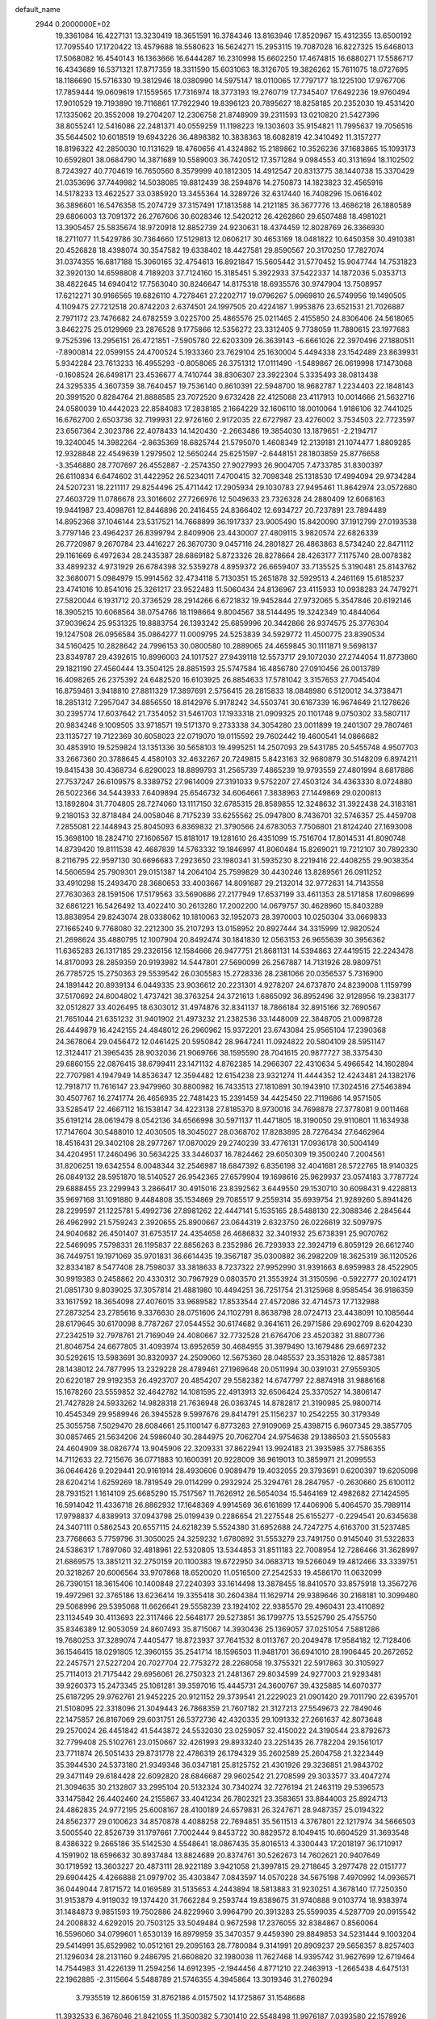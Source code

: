 default_name                                                                    
 2944  0.2000000E+02
  19.3361084  16.4227131  13.3230419  18.3651591  16.3784346  13.8163946
  17.8520967  15.4312355  13.6500192  17.7095540  17.1720422  13.4579688
  18.5580623  16.5624271  15.2953115  19.7087028  16.8227325  15.6468013
  17.5068082  16.4540143  16.1363666  16.6444287  16.2310998  15.6602250
  17.4674815  16.6880271  17.5586717  16.4343689  16.5371321  17.8717359
  18.3311590  15.6031063  18.3126705  19.3826262  15.7611075  18.0727695
  18.1186690  15.5716330  19.3812946  18.0380990  14.5975147  18.0110065
  17.7797177  18.1225100  17.9767706  17.7859444  19.0609619  17.1559565
  17.7316974  18.3773193  19.2760719  17.7345407  17.6492236  19.9760494
  17.9010529  19.7193890  19.7116861  17.7922940  19.8396123  20.7895627
  18.8258185  20.2352030  19.4531420  17.1335062  20.3552008  19.2704207
  12.2306758  21.8748909  39.2311593  13.0210820  21.5427396  38.8055241
  12.5416086  22.2481371  40.0559259  11.1198223  19.1303603  35.9154821
  11.7995637  19.7056516  35.5644502  10.6018519  19.6943226  36.4898382
  10.3838363  18.6082819  42.3410492  11.3157277  18.8196322  42.2850030
  10.1131629  18.4760656  41.4324862  15.2189862  10.3526236  37.1683865
  15.1093173  10.6592801  38.0684790  14.3871689  10.5589003  36.7420512
  17.3571284   9.0984553  40.3131694  18.1102502   8.7243927  40.7704619
  16.7650560   8.3579999  40.1812305  14.4912547  20.8313775  38.1440738
  15.3370429  21.0353696  37.7449982  14.5038085  19.8812439  38.2594876
  14.2750873  14.1823823  32.4565916  14.5178233  13.4622527  33.0385920
  13.3455364  14.3289726  32.6317440  16.7408296  15.0616402  36.3896601
  16.5476358  15.2074729  37.3157491  17.1813588  14.2121185  36.3677776
  13.4686218  26.1880589  29.6806003  13.7091372  26.2767606  30.6028346
  12.5420212  26.4262860  29.6507488  18.4981021  13.3905457  25.5835674
  18.9720918  12.8852739  24.9230631  18.4374459  12.8028769  26.3366930
  18.2711077  11.5429786  30.7364660  17.5129813  12.0606217  30.4653169
  18.0481822  10.6450358  30.4910381  20.4526828  18.4398074  30.3547582
  19.6338402  18.4427581  29.8590567  20.3170250  17.7827074  31.0374355
  16.6817188  15.3060165  32.4754613  16.8921847  15.5605442  31.5770452
  15.9047744  14.7531823  32.3920130  14.6598808   4.7189203  37.7124160
  15.3185451   5.3922933  37.5422337  14.1872036   5.0353713  38.4822645
  14.6940412  17.7563040  30.8246647  14.8175318  18.6935576  30.9747904
  13.7508957  17.6212271  30.9166565  19.6826110   4.7278461  27.2202717
  19.0796267   5.0969810  26.5749956  19.1490505   4.1109475  27.7212518
  20.8742203   2.6374501  24.1997505  20.4224187   1.9953876  23.6521531
  21.7026887   2.7971172  23.7476682  24.6782559   3.0225700  25.4865576
  25.0211465   2.4155850  24.8306406  24.5618065   3.8462275  25.0129969
  23.2876528   9.1775866  12.5356272  23.3312405   9.7738059  11.7880615
  23.1977683   9.7525396  13.2956151  26.4721851  -7.5905780  22.6203309
  26.3639143  -6.6661026  22.3970496  27.1880511  -7.8900814  22.0599155
  24.4700524   5.1933360  23.7629104  25.1630004   5.4494338  23.1542489
  23.8639931   5.9342284  23.7613233  16.4955293  -0.8058065  26.3751312
  17.0111490  -1.5489867  26.0619998  17.1473068  -0.1608524  26.6498171
  23.4536677   4.7410744  38.8306307  23.3922304   5.3335493  38.0813438
  24.3295335   4.3607359  38.7640457  19.7536140   0.8610391  22.5948700
  18.9682787   1.2234403  22.1848143  20.3991520   0.8284764  21.8888585
  23.7072520   9.6732428  22.4125088  23.4117913  10.0014666  21.5632716
  24.0580039  10.4442023  22.8584083  17.2838185   2.1664229  32.1606110
  18.0010064   1.9186106  32.7441025  16.6762700   2.6503736  32.7199931
  22.9726160   2.9172035  22.6727987  23.4276002   3.7534503  22.7723597
  23.6567364   2.3023786  22.4078433  14.1420430  -2.2663486  19.3854030
  13.1879651  -2.2194717  19.3240045  14.3982264  -2.8635369  18.6825744
  21.5795070   1.4608349  12.2139181  21.1074477   1.8809285  12.9328848
  22.4549639   1.2979502  12.5650244  25.6251597  -2.6448151  28.1803859
  25.8776658  -3.3546880  28.7707697  26.4552887  -2.2574350  27.9027993
  26.9004705   7.4733785  31.8300397  26.6110834   6.6474602  31.4422952
  26.5234011   7.4700415  32.7098348  25.1318530  17.4994094  29.9734284
  24.5207231  18.2211117  29.8254496  25.4711442  17.2905934  29.1030783
  27.9495461  11.8642974  23.0572680  27.4603729  11.0786678  23.3016602
  27.7266976  12.5049633  23.7326328  24.2880409  12.6068163  19.9441987
  23.4098761  12.8446896  20.2416455  24.8366402  12.6934727  20.7237891
  23.7894489  14.8952368  37.1046144  23.5317521  14.7668899  36.1917337
  23.9005490  15.8420090  37.1912799  27.0193538   3.7797146  23.4964237
  26.8399794   2.8409906  23.4430007  27.4809115   3.9820574  22.6826339
  26.7720987   9.2670784  23.4416227  26.3670730   9.0457116  24.2801827
  26.4863863   8.5734240  22.8471112  29.1161669   6.4972634  28.2435387
  28.6869182   5.8723326  28.8278664  28.4263177   7.1175740  28.0078382
  33.4899232   4.9731929  26.6784398  32.5359278   4.8959372  26.6659407
  33.7135525   5.3190481  25.8143762  32.3680071   5.0984979  15.9914562
  32.4734118   5.7130351  15.2651878  32.5929513   4.2461169  15.6185237
  23.4741016  10.8541016  25.3261217  23.9522483  11.5060434  24.8136967
  23.4115933  10.0938283  24.7479271  27.5820044   6.1931712  20.3736529
  28.2914266   6.6721832  19.9452844  27.9732065   5.3547846  20.6192146
  18.3905215  10.6068564  38.0754766  18.1198664   9.8004567  38.5144495
  19.3242349  10.4844064  37.9039624  25.9531325  19.8883754  26.1393242
  25.6859996  20.3442866  26.9374575  25.3776304  19.1247508  26.0956584
  35.0864277  11.0009795  24.5253839  34.5929772  11.4500775  23.8390534
  34.5160425  10.2828642  24.7996153  30.0800580  10.2889065  24.4659845
  30.1111871   9.5698137  23.8349787  29.4392615  10.8996003  24.1017527
  27.9439118  12.5573717  29.1072030  27.2744054  11.8773860  29.1821190
  27.4560444  13.3504125  28.8851593  25.5747584  16.4856780  27.0910456
  26.0013789  16.4098265  26.2375392  24.6482520  16.6103925  26.8854633
  17.5781042   3.3157653  27.7045404  16.8759461   3.9418810  27.8811329
  17.3897691   2.5756415  28.2815833  18.0848980   6.5120012  34.3738471
  18.2851312   7.2957047  34.8856550  18.8142976   5.9178242  34.5503741
  30.6167339  16.9674649  21.1278626  30.2395774  17.6037642  21.7354052
  31.5461703  17.1933318  21.0909325  20.1101748   9.0750302  33.5807117
  20.9834246   9.1009505  33.9718571  19.5171370   9.2733338  34.3054280
  23.0011899  19.2401307  29.7807461  23.1135727  19.7122369  30.6058023
  22.0719070  19.0115592  29.7602442  19.4600541  14.0866682  30.4853910
  19.5259824  13.1351336  30.5658103  19.4995251  14.2507093  29.5431785
  20.5455748   4.9507703  33.2667360  20.3788645   4.4580103  32.4632267
  20.7249815   5.8423163  32.9680879  30.5148209   6.8974211  19.8415438
  30.4368734   6.8290023  18.8899793  31.2565739   7.4865239  19.9793559
  27.4801994   8.6817886  27.7537247  26.6109575   8.3389752  27.9614009
  27.3191033   9.5752207  27.4503124  34.4363330   8.0724880  26.5022366
  34.5443933   7.6409894  25.6546732  34.6064661   7.3838963  27.1449869
  29.0200813  13.1892804  31.7704805  28.7274060  13.1117150  32.6785315
  28.8589855  12.3248632  31.3922438  24.3183181   9.2180153  32.8718484
  24.0058046   8.7175239  33.6255562  25.0947800   8.7436701  32.5746357
  25.4459708   7.2855081  22.1448943  25.8045093   6.8369832  21.3790566
  24.6783053   7.7506801  21.8124240  27.1693008  15.3698100  18.2824710
  27.1606567  15.8181017  19.1281610  26.4351099  15.7516704  17.8014531
  41.8090748  14.8739420  19.8111538  42.4687839  14.5763332  19.1846997
  41.8060484  15.8269021  19.7212107  30.7892330   8.2116795  22.9597130
  30.6696683   7.2923650  23.1980341  31.5935230   8.2219416  22.4408255
  29.9038354  14.5606594  25.7909301  29.0151387  14.2064104  25.7599829
  30.4430246  13.8289561  26.0911252  33.4910298  15.2493470  28.3680653
  33.4003667  14.8091687  29.2132014  32.9772631  14.7143558  27.7630363
  28.1591506  17.5179563  33.5690686  27.2177949  17.6537199  33.4611353
  28.5171858  17.6098699  32.6861221  16.5426492  13.4022410  30.2613280
  17.2002200  14.0679757  30.4628960  15.8403289  13.8838954  29.8243074
  28.0338062  10.1810063  32.1952073  28.3970003  10.0250304  33.0669833
  27.1665240   9.7768080  32.2212300  35.2107293  13.0158952  20.8927444
  34.3315999  12.9820524  21.2698624  35.4880795  12.1007904  20.8492474
  30.1841830  12.0563153  26.9655639  30.3956362  11.6365283  26.1317185
  29.2326156  12.1584666  26.9477751  21.8681131  14.5394863  27.4419515
  22.2243478  14.8170093  28.2859359  20.9193982  14.5447801  27.5690099
  26.2567887  14.7131926  28.9809751  26.7785725  15.2750363  29.5539542
  26.0305583  15.2728336  28.2381066  20.0356537   5.7316900  24.1891442
  20.8939134   6.0449335  23.9036612  20.2231301   4.9278207  24.6737870
  24.8239008   1.1159799  37.5170692  24.6004802   1.4737421  38.3763254
  24.3721613   1.6865092  36.8952496  32.9128956  19.2383177  32.0512827
  33.4026495  18.6303012  31.4974876  32.8341137  18.7866184  32.8915166
  32.7690567  21.7651044  21.6351232  31.9401902  21.4973232  21.2382536
  33.1448009  22.3848705  21.0098728  26.4449879  16.4242155  24.4848012
  26.2960962  15.9372201  23.6743084  25.9565104  17.2390368  24.3678064
  29.0456472  12.0461425  20.5950842  28.9647241  11.0924822  20.5804109
  28.5951147  12.3124417  21.3965435  28.9032036  21.9069766  38.1595590
  28.7041615  20.9877727  38.3375430  29.6860155  22.0876415  38.6799411
  23.1471132   4.8762385  14.2966307  22.4310634   5.4966542  14.1602894
  22.7707981   4.1947949  14.8536347  12.3594482  12.6154238  23.9321274
  11.4444352  12.4243481  24.1382176  12.7918717  11.7616147  23.9479960
  30.8800982  16.7433513  27.1810891  30.1943910  17.3024516  27.5463894
  30.4507767  16.2741774  26.4656935  22.7481423  15.2391459  34.4425450
  22.7119686  14.9571505  33.5285417  22.4667112  16.1538147  34.4223138
  27.8185370   8.9730016  34.7698878  27.3778081   9.0011468  35.6191214
  28.0619479   8.0542136  34.6566998  30.5971137  11.4471805  18.3190050
  29.9110801  11.1634938  17.7147604  30.5488010  12.4030505  18.3045027
  28.0368702  17.8283895  28.7276434  27.6462964  18.4516431  29.3402108
  28.2977267  17.0870029  29.2740239  33.4776131  17.0936178  30.5004149
  34.4204951  17.2460496  30.5634225  33.3446037  16.7824462  29.6050309
  19.3500240   7.2004561  31.8206251  19.6342554   8.0048344  32.2546987
  18.6847392   6.8356198  32.4041681  28.5722765  18.9140325  26.0849132
  28.5951870  18.5140527  26.9542365  27.6579904  19.1698616  25.9629937
  23.0574183   3.7787724  29.6888455  23.2299943   3.2866417  30.4915016
  23.8392562   3.6449550  29.1530710  30.6098431   9.4228813  35.9697168
  31.1091880   9.4484808  35.1534869  29.7085517   9.2559314  35.6939754
  21.9289260   5.8941426  28.2299597  21.1225781   5.4992736  27.8981262
  22.4447141   5.1535165  28.5488130  22.3088346   2.2845644  26.4962992
  21.5759243   2.3920655  25.8900667  23.0644319   2.6323750  26.0226619
  32.5097975  24.9040682  26.4501407  31.6753517  24.4354658  26.4686832
  32.3401932  25.6738391  25.9070762  22.5469095   7.5798331  26.1195837
  22.8856263   8.2352986  26.7293933  22.3924719   6.8059129  26.6612740
  36.7449751  19.1971069  35.9701831  36.6614435  19.3567187  35.0300882
  36.2982209  18.3625319  36.1120526  32.8334187   8.5477408  28.7598037
  33.3818633   8.7237322  27.9952990  31.9391663   8.6959983  28.4522905
  30.9919383   0.2458862  20.4330312  30.7967929   0.0803570  21.3553924
  31.3150596  -0.5922777  20.1024171  21.0851730   9.8039025  37.3057814
  21.4881980  10.4494251  36.7251754  21.3125968   8.9585454  36.9186359
  33.1617592  18.3654098  27.4076015  33.9689582  17.8533544  27.4572086
  32.4714573  17.7132988  27.2873254  23.2785616   9.3376630  28.0751606
  24.1102791   8.8638798  28.0724713  23.4438091  10.1085644  28.6179645
  30.6170098   8.7787267  27.0544552  30.6174682   9.3641611  26.2971586
  29.6902709   8.6204230  27.2342519  32.7978761  21.7169049  24.4080667
  32.7732528  21.6764706  23.4520382  31.8807736  21.8046754  24.6677805
  31.4093974  13.6952659  30.4684955  31.3979490  13.1679486  29.6697232
  30.5292615  13.5983691  30.8320937  24.2509060  12.5675360  28.0485537
  23.3531826  12.8857381  28.1438012  24.7877995  13.2329228  28.4789461
  27.1969648  20.0511994  30.0391031  27.9559305  20.6220187  29.9192353
  26.4923707  20.4854207  29.5582382  14.6747797  22.8874918  31.9886168
  15.1678260  23.5559852  32.4642782  14.1081595  22.4913913  32.6506424
  25.3370527  14.3806147  21.7427828  24.5933262  14.9828318  21.7636948
  26.0363745  14.8782817  21.3190985  25.9800714  10.4545349  29.9589946
  26.3945528   9.5997676  29.8414791  25.1156237  10.2542255  30.3179349
  25.3055758   7.5029470  28.6084661  25.1100147   6.8773283  27.9109069
  25.4398715   6.9607345  29.3857705  30.0857465  21.5634206  24.5986040
  30.2844975  20.7062704  24.9754638  29.1386503  21.5505583  24.4604909
  38.0826774  13.9045906  22.3209331  37.8622941  13.9924183  21.3935985
  37.7586355  14.7112633  22.7215676  36.0771883  10.1600391  20.9228009
  36.9619013  10.3859971  21.2099553  36.0646426   9.2029441  20.9161914
  28.4930606   0.9089479  19.4032055  29.3793691   0.6200397  19.6205098
  28.6204214   1.6259269  18.7819549  29.0114299   0.2932924  25.3294761
  28.2847957  -0.2630660  25.6100112  28.7931521   1.1614109  25.6685290
  15.7517567  11.7626912  26.5654034  15.5464169  12.4982682  27.1424595
  16.5914042  11.4336718  26.8862932  17.1648369   4.9914569  36.6161699
  17.4406906   5.4064570  35.7989114  17.9798837   4.8389913  37.0943798
  25.0199439   0.2286654  21.2275548  25.6155277  -0.2294541  20.6345638
  24.3407111   0.5862543  20.6557115  24.6218239   5.5524380  31.6952688
  24.7247275   4.6163700  31.5237485  23.7768663   5.7759796  31.3050025
  24.3259232   1.6780892  31.5553279  23.7491750   0.9145040  31.5322833
  24.5386317   1.7897060  32.4818961  22.5320805  13.5344853  31.8511183
  22.7008954  12.7286466  31.3628997  21.6869575  13.3851211  32.2750159
  20.1100383  19.6722950  34.0683713  19.5266049  19.4812466  33.3339751
  20.3218267  20.6006564  33.9707868  18.6520020  11.0516500  27.2542533
  19.4586170  11.0632099  26.7390151  18.3615406  10.1400848  27.2240393
  33.1614498  13.3878455  18.8410570  33.8575918  13.3567276  19.4972961
  32.3765186  13.6236414  19.3355418  30.2604384  11.1629714  29.9389646
  30.2168181  10.3099480  29.5068996  29.5395068  11.6626641  29.5558239
  23.1924102  22.9385570  29.4960431  23.4110892  23.1134549  30.4113693
  22.3117466  22.5648177  29.5273851  36.1799775  13.5525790  25.4755750
  35.8346389  12.9053059  24.8607493  35.8715067  14.3930436  25.1369057
  37.0251054   7.5881286  19.7680253  37.3289074   7.4405477  18.8723937
  37.7641532   8.0113767  20.2049478  17.9584182  12.7128406  36.1546415
  18.0291805  12.3960155  35.2541714  18.1596503  11.9481701  36.6941010
  28.1906445  20.2672652  22.2457571  27.5227204  20.7027704  22.7753272
  28.2268058  19.3755321  22.5917863  30.3105927  25.7114013  21.7175442
  29.6956061  26.2750323  21.2481367  29.8034599  24.9277003  21.9293481
  39.9260373  15.2473345  25.1061281  39.3597016  15.4445731  24.3600767
  39.4325885  14.6070377  25.6187295  29.9762761  21.9452225  20.9121152
  29.3739541  21.2229023  21.0901420  29.7011790  22.6395701  21.5108095
  22.3318096  21.3049443  26.7868359  21.7607182  21.3127213  27.5549673
  22.7849046  22.1475857  26.8167069  29.6031751  26.5372736  42.4320335
  29.1091332  27.2661637  42.8073648  29.2570024  26.4451842  41.5443872
  24.5532030  23.0259057  32.4150022  24.3190544  23.8792673  32.7799408
  25.5102761  23.0150667  32.4261993  29.8933240  23.2251435  26.7782204
  29.1561017  23.7711874  26.5051433  29.8731778  22.4786319  26.1794329
  35.2602589  25.2604758  21.3223449  35.3944530  24.5373180  21.9349348
  36.0347181  25.8125752  21.4301926  29.3236851  21.9843702  29.3471149
  29.6184428  22.6092820  28.6846687  29.9602542  21.2708599  29.3033577
  33.4047274  21.3094635  30.2132807  33.2995104  20.5132324  30.7340274
  32.7276194  21.2463119  29.5396573  33.1475842  26.4402460  24.2155867
  33.4041234  26.7802321  23.3583651  33.8844003  25.8924713  24.4862835
  24.9772195  25.6008167  28.4100189  24.6579831  26.3247671  28.9487357
  25.0194322  24.8562377  29.0100623  34.8570878   4.4088258  22.7694851
  35.5611513   4.3767801  22.1217974  34.5666503   3.5005540  22.8526739
  31.1797661   7.7002444   9.8453722  30.8829572   8.1049415  10.6604529
  31.3693548   8.4386322   9.2665186  35.5142530   4.5548641  18.0867435
  35.8016513   4.3300443  17.2018197  36.1710917   4.1591902  18.6596632
  30.8937484  13.8824689  20.8374761  30.5262673  14.7602621  20.9407649
  30.1719592  13.3603227  20.4873111  28.9221189   3.9421058  21.3997815
  29.2718645   3.2977478  22.0151777  29.6904425   4.4266888  21.0979702
  35.4303847   7.0843597  14.0570228  34.5675198   7.4970992  14.0936571
  36.0449044   7.8171572  14.0169589  31.5135653   4.2443894  18.5813883
  31.9230251   4.3678140  17.7250350  31.9153879   4.9119032  19.1374420
  31.7662284   9.2593744  19.8389675  31.9740888   9.0103774  18.9383974
  31.1484873   9.9851593  19.7502886  24.8229960   3.9964790  20.3913283
  25.5599035   4.5287709  20.0915542  24.2008832   4.6292015  20.7503125
  33.5049484   0.9672598  17.2376055  32.8384867   0.8560064  16.5596060
  34.0799601   1.6530139  16.8979959  35.3470357   9.4459390  29.8849853
  34.5231444   9.1003204  29.5414991  35.6529982  10.0512161  29.2095163
  28.7780084   9.3141991  20.8909237  29.5658357   8.8257403  21.1296034
  28.2131160   9.2486795  21.6608820  32.1980038  11.7627468  14.9395742
  31.9627699  12.6719464  14.7544983  31.4226139  11.2594256  14.6912395
  -2.1944456   4.8771210  22.2463913  -1.2665438   4.6475131  22.1962885
  -2.3115664   5.5488789  21.5746355   4.3945864  13.3019346  31.2760294
   3.7935519  12.8606159  31.8762186   4.0157502  14.1725867  31.1548688
  11.3932533   6.3676046  21.8421055  11.3500382   5.7301410  22.5548498
  11.9976187   7.0393580  22.1578926  -0.7390586  11.9051034  21.9656583
  -1.4978013  12.4641130  22.1331384  -1.0525327  11.2591628  21.3326287
  -2.8597551  17.4451965  30.7786155  -2.6198840  17.9443964  31.5593159
  -2.0594778  16.9787571  30.5373224   6.8209562   5.9296432  29.5429640
   7.2942416   6.7605892  29.5009925   6.3680037   5.9543048  30.3858505
   5.9022068  14.0953461  28.8206470   5.3136025  13.5845126  29.3763681
   5.7454197  13.7632002  27.9367190  11.1230863  13.6917004  26.4493991
  10.9101851  14.4951857  25.9747241  10.6105048  13.0120121  26.0117739
   4.8129109  11.1869335  21.6621752   4.6274381  11.7937039  22.3788770
   5.3252529  11.7019368  21.0388702   6.9770401  18.2946560  19.6799776
   7.8363500  18.4210570  20.0822723   6.5852996  19.1679914  19.6724593
   8.1667954   7.2255075  26.5585892   7.3543195   7.2947676  26.0572731
   8.6625558   8.0089946  26.3206788  11.9457529  14.1507494  19.8055430
  12.5705464  14.6804233  19.3102547  11.2877273  13.8911250  19.1606947
   4.9135907  13.0488204  26.5875072   4.0090559  13.1266024  26.2841945
   5.1642752  12.1520288  26.3658004  -0.1440463   6.0880149  19.3187818
   0.5795099   5.6814816  18.8418868  -0.3927115   6.8399681  18.7812283
   8.0244907  24.5103293  28.5200036   8.1564040  23.6528439  28.1155911
   7.4692411  24.3340683  29.2795177   2.6269187  24.4858930  31.3100560
   1.7107865  24.3039113  31.5193797   2.8988038  23.7484865  30.7636660
  -2.6674920  24.4397671  37.2003928  -3.1781558  25.1068051  37.6592116
  -2.1000228  24.0665636  37.8748775   4.3038667  20.7211172  17.9695183
   4.6069319  21.0912577  17.1404349   3.5221935  20.2201300  17.7366432
   6.5229003  28.5572210  25.9714237   5.8076509  28.3726714  26.5801861
   7.2537248  28.0296139  26.2935387   5.0380618  20.9159116  24.2207476
   4.2769607  20.3496491  24.0930617   4.9128076  21.2927413  25.0916911
  12.4681578  22.6231571  33.7845315  11.9381068  23.3134511  34.1829935
  11.8413690  21.9307518  33.5749071  10.2950887  22.3788721  19.7591712
  10.8637955  22.2373569  19.0023503   9.4220149  22.4949297  19.3843318
  13.2295741  20.6460318  24.8994901  13.5655416  21.2858562  24.2718099
  12.8001852  19.9829301  24.3589782   0.5020860  23.0770088  26.5644766
  -0.1750969  23.7484740  26.6468771   0.1610821  22.4725683  25.9052348
   5.0580766  16.5548108  29.5163954   4.2083811  16.3640217  29.9136976
   5.5995333  15.7957220  29.7328223  13.7065396  14.7075202  29.3914306
  12.7692199  14.6611646  29.2029769  13.7756896  14.4828070  30.3193067
   4.8813964  23.3812082  26.7316644   4.4565796  22.5235759  26.7468110
   5.6980503  23.2355727  26.2540677  11.5383175  24.4445240  35.4427343
  12.0424446  24.3624075  36.2522679  11.5336313  25.3836607  35.2577147
   3.7092365  20.7745894  26.6609979   3.7848270  19.9121749  27.0693594
   2.8150745  20.8007660  26.3203794  10.9490072  16.3721803  39.9198794
  10.6967052  17.2719661  39.7126089  10.1183427  15.9048512  40.0083769
  14.1192305  18.1927044  38.3611985  13.9755923  17.8523670  37.4781525
  14.2133493  17.4116864  38.9065282   7.4230628  32.3624596  26.9732276
   7.2952373  33.2411594  26.6157654   8.2430245  32.4203513  27.4636797
  11.7571573  29.6828362  28.3016952  11.3562413  29.3763311  29.1150542
  12.5566982  29.1632378  28.2181264  18.3582681  24.6574903  32.9158020
  18.6161130  25.5700149  33.0463651  17.8923804  24.6575331  32.0796318
   8.2133716  22.1926289  31.6116156   8.1131601  21.8558763  32.5020015
   9.1543977  22.3390905  31.5154351   6.1691624  25.5508960  21.8667430
   5.7417191  26.0392388  21.1631485   6.3143834  26.2001192  22.5549667
   2.5875643  24.7945768  27.0488515   3.4031561  24.3215064  27.2139159
   1.9219177  24.1096125  26.9858397  22.5063674  25.8175299  24.5398249
  22.3336315  26.6699559  24.9395298  23.4149170  25.8716599  24.2434479
   2.7644332  30.8235294  27.2307828   2.5693352  31.5972758  26.7021193
   3.7132615  30.7185114  27.1605846   3.8101658  23.2608819  22.1785677
   3.8831734  22.4106068  22.6120812   3.8555054  23.8979241  22.8915568
  10.8511440  14.5722940  29.0861260  11.0476867  13.9942622  28.3489136
  10.5933238  15.3996630  28.6796519  14.7343292  14.0717915  24.4956518
  14.6988531  13.6965502  25.3755196  13.9214901  13.7844468  24.0797704
   9.7535022  18.2781053  32.4156276   9.5865993  17.8059548  33.2313783
   8.9442317  18.1822235  31.9135123  13.1181795  30.5626397  35.1831621
  13.8932358  30.0919485  35.4897061  12.3838040  30.1120307  35.6001464
   6.2442211  23.6379051  30.5361117   5.5823590  23.0862024  30.1192250
   6.8525853  23.0187535  30.9395669  13.2111137  24.0996116  25.1530625
  13.8531133  24.1797454  24.4476216  12.4182251  24.5054628  24.8025709
  18.1459325  18.4311509  28.9768173  18.0196409  18.3526405  28.0312389
  18.0709041  19.3692999  29.1514000  -1.5169525  14.9970304  23.7904111
  -2.0906156  15.0624151  24.5538686  -2.0871384  15.1870101  23.0454094
   8.7148373  21.7870350  27.6304185   9.1136748  21.4384731  26.8331325
   8.5321076  21.0140030  28.1645188   8.2573876  14.2254889  27.3640891
   7.3217093  14.0693615  27.4920039   8.3032784  15.0973080  26.9715876
   9.2570041  19.3616163  21.1938581   9.2042791  19.9031506  20.4063351
   9.5218197  19.9688338  21.8847933   8.3352429  29.2870662  20.8416783
   8.4419640  29.1091042  21.7761150   7.7259664  30.0244713  20.8063545
  10.4894114  26.1166340  29.5693047  10.8579590  26.3020977  28.7055873
   9.6025257  25.8047427  29.3893344   8.3697851  27.3813432  27.9046214
   8.1420833  26.4636662  28.0537950   9.1681996  27.3474118  27.3777299
  11.0342045  26.0379409  24.1465860  10.6334719  26.8738935  23.9081986
  10.6027537  25.3960417  23.5826291  13.4908326  32.1771834  29.1083077
  13.2420767  31.2786201  28.8916597  13.4329405  32.2182007  30.0628746
  14.4980226  21.8495201  27.4503036  14.2436957  21.6568250  26.5478524
  14.0326224  21.1978368  27.9746540  19.7202612  35.1813365  29.1794283
  20.2263380  35.0938248  29.9871781  19.1984764  34.3800496  29.1357026
  18.6461179   6.6604533  29.2280317  18.7763521   6.6160215  30.1752892
  19.5296101   6.7393349  28.8682386   2.0650833  18.8208841  30.5624179
   2.4517239  19.6961847  30.5381366   2.4893160  18.3516403  29.8440386
  10.9543558  27.1914938  27.0165969  11.1206405  26.5830757  26.2965909
  11.3224926  28.0228998  26.7174796   3.9594691  25.1563158  24.1511317
   4.0446593  26.0933047  23.9749887   4.3200380  25.0442051  25.0307072
  20.4580075  29.5684358  19.1877659  20.7878110  29.0422211  19.9161611
  19.5300829  29.3410174  19.1288709  13.7654904  32.7895301  34.1229720
  14.6512682  32.7894792  34.4857798  13.3864873  31.9609371  34.4162672
   7.4446093  31.7319528  17.7673170   7.6115136  32.6610303  17.6086041
   8.0286107  31.2766645  17.1607803   7.9447408  17.0338698  25.8182244
   7.5933939  17.8359399  25.4316099   7.2719431  16.3734657  25.6525702
   9.0149792  23.7557431  22.9649096   8.6339156  23.5084677  22.1223675
   8.2861606  23.7001962  23.5829467  17.2706447  21.2165987  27.0252611
  17.3381689  21.9275520  27.6626132  16.3421195  20.9840715  27.0233051
   9.6679285  28.7588198  23.6103819   9.4782859  29.6269454  23.9662267
  10.4783255  28.8750591  23.1144212   9.3585435  17.2246928  35.2277711
   9.7201567  16.3754041  35.4811021  10.0506065  17.8518462  35.4374358
   9.9276697  32.1896294  28.1630607  10.4879193  31.4258998  28.3011522
  10.4487904  32.7721901  27.6105319  14.8607295  25.0854525  27.1868139
  14.2796245  25.5434115  27.7941214  14.2894769  24.4709092  26.7261201
   9.5706389  20.1518311  25.4040968   8.9110499  19.6966394  24.8806707
  10.2414334  20.4102693  24.7720555  10.7250850  20.7784610  32.8125499
  10.7831488  19.8903446  32.4602580  10.0029538  20.7406153  33.4397070
  15.7429317  36.5095231  29.2734703  15.2404502  36.0379527  28.6091168
  15.9510283  35.8465260  29.9317731   8.9740551  12.4646013  33.6931822
   9.6864549  11.8782899  33.9480495   8.1769555  11.9865018  33.9218415
  11.0528515  39.2304189  30.6365591  10.3952267  39.9210821  30.7186921
  11.0489289  39.0053790  29.7061971   8.1899590  19.2222127  28.2229138
   8.4710783  19.2450749  27.3082110   8.7144398  18.5253699  28.6173270
   4.0490824  21.6672406  30.6030032   3.4366023  21.7295541  29.8700523
   4.6336316  20.9472294  30.3661107  11.8722421  10.6678612  28.1122031
  12.4615974  11.4124444  28.2325695  11.0863834  10.9021699  28.6059212
   4.8518145  14.6045084  39.2086491   5.4816349  14.2354042  39.8277776
   3.9968121  14.4139079  39.5944912   9.2976520  35.3746502  35.6643307
   8.6811861  34.8065395  35.2023222   9.8821646  35.7005087  34.9799382
  -0.1505066   7.4287115  21.6249844   0.1005911   8.2726295  21.2495060
   0.0998370   6.7868897  20.9604359  12.2008064   8.0132202  29.2185823
  11.8885759   8.8897031  28.9938120  11.4474525   7.5884853  29.6288139
  18.0296755  33.1340883  28.5606354  17.6573212  33.1943994  27.6808930
  17.2844209  32.9203572  29.1220145  19.2340821  31.3392908  23.1602823
  19.8286735  31.7668046  23.7766627  18.4101238  31.2567704  23.6404022
  18.5035669  24.8179080  23.3593002  19.0660843  24.7372980  24.1295651
  18.1050842  23.9530341  23.2621587  11.4180945  32.1512611  24.4720707
  10.7668549  31.6459387  24.9586589  11.5904937  32.9141450  25.0239027
  15.1168150  30.1017057  31.3459470  15.6225669  30.0207483  32.1545834
  14.2129163  30.2164665  31.6392538   4.0291533  27.7669382  23.4751525
   4.4506205  28.3175019  24.1350592   4.7116071  27.6103903  22.8224800
  14.7862652   8.3170554  30.3752624  14.9716719   7.3883965  30.5147216
  13.9357764   8.3281928  29.9361991  17.0100707  26.3006180  27.7679421
  16.1652473  25.9538562  27.4811295  16.7858466  27.0284367  28.3478003
  11.7622774  15.1547328  32.4076214  10.9000304  15.2054934  31.9950863
  11.5994976  15.3583471  33.3286403  13.3993045  34.0234100  16.6077447
  14.0477349  34.7271819  16.6295403  13.9127851  33.2215216  16.7054405
  20.6891800  26.7729602  30.5287461  21.1105916  27.2288487  29.8001791
  21.3397953  26.7903457  31.2306216  13.9407910  23.6089490  11.2509331
  14.6064654  23.9452753  10.6509380  13.1083461  23.8515970  10.8454835
  19.4878239  21.0383568  41.7295843  19.2149192  21.5139171  42.5141844
  20.2828746  21.4871096  41.4419262  13.9887582  10.0418101  25.2798506
  13.6284158   9.6727357  26.0861814  14.6221649  10.6948323  25.5774907
  16.8883888  25.4561638  30.8322903  16.3281369  24.8111244  30.4006958
  16.6883084  26.2812094  30.3901372   9.2967581  19.8206313  18.3516763
  10.0675624  20.0123982  17.8175246   8.6983042  20.5472493  18.1781507
  10.3999249  16.8082279  27.6667047  11.2600808  17.1029566  27.3675415
   9.8594506  16.8058190  26.8766961  11.7879166  14.8015554  22.5628901
  11.3596091  14.5646752  21.7402892  11.9474190  13.9647983  22.9995001
   6.3238589  21.0542110  19.8673120   6.5784369  21.9097831  20.2128815
   5.6548561  21.2502441  19.2113867  11.6414465  17.6551998  30.0259542
  11.0485382  17.6813581  29.2749500  11.0646863  17.7044715  30.7882873
  15.4683865   9.8522010  18.0535614  15.6409082  10.5302289  18.7068197
  16.3363265   9.5417892  17.7955757   7.3560714  19.4693480  23.9043255
   7.5338914  19.5024372  22.9643697   6.7739289  20.2121574  24.0642511
   5.6496214  19.5062092  29.9944721   5.4621492  18.9891633  29.2110505
   6.5672880  19.7612436  29.8991966  14.8048527  17.6772949  24.2303054
  14.8708440  17.0879589  24.9816775  13.8876424  17.6217939  23.9622072
   6.2183059  34.7111494  17.9044703   5.7681188  35.3765882  18.4248111
   5.6810868  33.9252187  18.0041721   8.8602515  26.6216113  33.3657117
   8.6339609  26.3759169  34.2627394   8.9150896  25.7893768  32.8960199
  20.0646107  23.9970454  25.6481851  19.8445383  23.7264938  26.5395895
  20.8841709  24.4828243  25.7407695  20.3049417  22.1757540  28.6789860
  19.9666078  23.0632607  28.7977034  19.7029741  21.6215153  29.1756613
  14.8002591  33.0933462  23.5061967  15.1482657  32.4117964  24.0811863
  14.6346274  32.6453381  22.6766868  13.7983270  22.9224948  20.0642214
  14.3262231  23.2015580  19.3161029  14.3057906  22.2170962  20.4656256
  11.2465838  17.5622631  21.3422387  10.5180313  18.1766993  21.2532929
  11.6845866  17.5853293  20.4914430   8.4151871  13.7814995  22.5240874
   7.8595693  14.2999763  23.1060689   8.1706776  14.0658415  21.6434078
  17.9772188  28.9240512  18.3841848  17.4098386  29.4165752  17.7911151
  17.3949966  28.2877039  18.7992888  15.4223534  34.7467682  31.2701633
  16.0691101  34.0414740  31.2924692  14.5784775  34.3001402  31.3381981
  19.1524522  24.9202654  28.7102640  19.5704497  25.4376791  29.3985903
  18.6273807  25.5531191  28.2203376  20.3031430  31.4387084  26.2133399
  19.3531534  31.5559639  26.2149628  20.4292636  30.5031115  26.3714024
  17.0808961  34.8369209  26.0933381  16.7297757  35.4637031  25.4608112
  16.7728027  35.1549569  26.9419625  16.7585739  32.5580022  30.8449514
  16.0957398  31.8674506  30.8495655  17.5753874  32.1074037  31.0594475
  17.3411008  27.0053093  24.8528791  16.9266436  26.5940542  25.6113818
  17.5689636  26.2741317  24.2786930  19.6648331  36.7010074  26.9626551
  19.1712004  37.4729294  27.2395936  19.7271586  36.1611635  27.7506373
  19.0023570  26.6794822  21.4088433  18.7522048  26.0274510  22.0634508
  19.4759472  26.1809088  20.7429839  18.6604252  33.2196844  33.9263304
  19.1882205  33.9067896  34.3332091  19.0512088  33.0982546  33.0610126
  22.8454604  29.4414639  15.1752987  23.2501717  28.5751344  15.2190457
  23.5775944  30.0523523  15.2591258  18.9731885  34.5024859  23.8868978
  18.7454310  33.5962362  24.0944308  18.5209671  35.0214348  24.5520441
  14.3559530  34.5085513  27.8883697  13.9176543  34.3055381  27.0619849
  14.2057198  33.7372513  28.4349574  11.5453966  37.7042093  20.9802619
  11.0755534  38.1547135  20.2784605  11.4140808  38.2576563  21.7501218
  26.4298163  24.3188783  25.1577571  26.6955936  25.0128182  25.7611158
  25.9299341  24.7709354  24.4780557   9.7194618   4.2684555  17.4279987
  10.0470901   3.8529711  16.6303370  10.4948078   4.6605880  17.8296238
   9.5472257   0.8314884  18.5395271  10.3320874   0.5483737  18.0704109
   8.8774739   0.1937813  18.2925572   9.6757923  -0.2743038  23.5956665
  10.3059362  -0.1405445  22.8876701   9.2704465   0.5837542  23.7208192
   4.3382764   1.5915601   6.8168475   4.4998935   0.9215146   7.4810394
   4.5399156   1.1595696   5.9868128   5.6102189   5.5838177   9.3784138
   6.1764207   6.1176548   8.8210403   6.0086081   4.7136368   9.3610009
   4.7180112   2.7860314  24.6427698   3.9349592   2.2819204  24.4215608
   5.1967185   2.2281899  25.2558637   7.4209863  -0.4316036  17.2008788
   7.4152661   0.0268140  16.3606096   6.5112039  -0.4006509  17.4968007
  13.4327214   1.1588485  15.4463733  13.5751062   1.5312010  14.5761365
  12.4959939   0.9637586  15.4730818   6.4447782   8.3102800   7.9933495
   6.8400579   8.3557374   7.1227637   5.5402300   8.0419805   7.8319810
  14.0597218   4.4623246  17.9928736  13.6428043   4.8936282  17.2469588
  13.6066897   3.6224570  18.0678146   9.0103166  -1.6844938  10.0912351
   8.5496352  -0.8870226   9.8303822   9.5759907  -1.8887780   9.3465790
  11.5486148   7.9482079  16.1026605  11.4609294   8.2296088  17.0133507
  11.8600941   7.0449237  16.1600198  11.9166535  -0.6237021  19.7293572
  11.2262826  -1.2196579  20.0199713  12.0669575  -0.0476264  20.4788752
  12.4373874  12.9300161   7.6140337  13.3023704  13.3241365   7.7267510
  11.8384590  13.5393884   8.0455219   9.3579370  -4.0240828   5.4858343
   8.4610468  -3.8160125   5.7476102   9.3116139  -4.9258069   5.1680612
   3.0648035   5.0249146  20.9874863   2.7386235   5.9043103  20.7964319
   3.4538816   4.7296775  20.1642700   8.0779874   7.7376994  15.5762009
   7.5314549   8.3023245  16.1227652   8.9616654   8.0923564  15.6739933
   7.7560916  10.2362138  16.4858728   8.2393998  10.8539709  15.9372187
   8.1794201  10.2946039  17.3423863  11.5551837   5.4366603  19.3848917
  12.4761883   5.2570505  19.1958876  11.5752232   6.0078925  20.1526964
   1.9465822   4.7567624   7.8272195   1.6899017   5.5327984   7.3291079
   2.2545298   5.1012605   8.6655042   5.7416191  10.4796706  27.0952715
   5.0714484   9.8482190  27.3567518   6.0278729  10.8790856  27.9167082
  15.1176774   7.4472144  14.3698090  14.8259002   8.3457433  14.5238989
  14.5989273   7.1519364  13.6215169   5.9364267   7.4900237  24.9710858
   5.4340371   7.6944140  25.7597944   5.2740489   7.2776920  24.3135124
  13.1969428   1.9857614  18.9522202  12.7702534   1.2912604  18.4503874
  12.5652960   2.2102168  19.6355019   4.4143628  11.5841290   9.8729047
   4.6687524  10.9706791  10.5622499   3.9295952  12.2710342  10.3305000
   1.2359730  10.3874239  14.2318449   0.4539106   9.8372819  14.1876414
   1.4190342  10.6171206  13.3208236   3.5933412   8.7104806  27.4532534
   3.2795899   8.5620158  28.3453017   2.7963104   8.8024563  26.9312245
   5.5809831  11.7824178  17.5082769   4.7928354  11.3569530  17.8459674
   6.0783803  11.0746508  17.0985286   4.4886093   4.0475839  18.8673945
   5.2722029   4.0070948  18.3191485   4.2966175   3.1339373  19.0786313
   1.6844060   1.2522416  20.2371491   0.9646398   1.8563461  20.0548686
   1.3020041   0.3823458  20.1219014   7.2170496   0.8264300   7.4247355
   6.6219479   0.1052565   7.6296612   7.4213779   0.7119932   6.4966267
  12.3608712  11.7043707  12.7316450  12.4405281  12.3536280  12.0328234
  11.7832953  11.0324042  12.3695691  14.5538634  -3.6674592   8.5617299
  14.2951171  -3.6503176   7.6403243  14.3650412  -2.7846873   8.8799934
   1.6008036  11.5702080  10.9102577   2.3506178  11.9711194  11.3498947
   1.3162658  12.2272052  10.2749430  12.5219367   8.7070890  13.5402897
  11.8925748   8.8653474  12.8366635  11.9897371   8.6767461  14.3353209
  10.7581308   0.6287368  15.5689975   9.9005999   0.9299433  15.8692430
  10.6178930  -0.2853148  15.3218642  11.4721174  11.1502073   5.0377686
  11.7658022  11.0943904   5.9470900  12.1904861  10.7723268   4.5304377
   8.8758124  -2.8411524  17.1600534   8.4207165  -2.0301352  17.3867048
   8.5205811  -3.0842394  16.3050965   5.9087307   6.8180254  13.7487707
   6.4528724   6.0966210  13.4329900   6.5092852   7.3691424  14.2506035
   3.7571360   8.4328187  11.9079750   4.6811795   8.6369821  11.7641256
   3.7511807   7.5063712  12.1485812  12.6324748   8.7388644   7.1900501
  12.5781906   7.7869746   7.2748499  13.5685476   8.9184968   7.1021200
   7.9707620  10.9881122  21.9055927   7.8462593  11.8365397  22.3309181
   8.5237029  10.4951443  22.5117864  10.8827232  -8.0313270  19.6946835
  11.4998394  -7.4131491  20.0861620  10.3891257  -7.5090252  19.0623907
  10.7391534   2.2384400  11.2274695  10.1017532   2.1679087  10.5168513
  11.0360192   3.1478091  11.1935544  13.5809271   2.5383304  22.2780619
  14.3493129   2.4119212  22.8346908  13.1333793   3.2953989  22.6559245
   1.5540401   2.8398922  15.1376301   2.2084127   3.5176738  14.9683956
   1.9377956   2.0409089  14.7762589  10.7868324   9.8867787  20.3501315
  11.2339943  10.7325385  20.3190094  10.4827756   9.8097441  21.2544804
  21.9479942  10.0095041  20.2601423  21.6535241  10.8041040  19.8150242
  22.4146737   9.5160773  19.5856261  12.8110318   2.1897705  32.9797660
  12.0180184   2.6223737  32.6631968  12.9797043   1.4996110  32.3383135
  11.0127915   1.0518076  21.7639279  11.8713614   1.3231062  22.0887151
  10.8063658   1.6840961  21.0755736   7.1264548   5.4236681  17.1762081
   7.7853466   4.7561473  17.3672824   7.4141582   6.1921687  17.6690219
   3.3923838  11.7205827   7.2661177   3.6134486  11.8814440   8.1834431
   2.4431448  11.5973881   7.2665536   7.7164454  10.1558208  24.9118118
   7.4322325  10.3444254  25.8061737   7.0392135   9.5765921  24.5624080
  16.1855071   5.9992323  27.9503797  16.1589338   6.1763483  28.8906752
  16.6171973   6.7663167  27.5742722  -3.6496170  12.0107461  12.1602200
  -3.3655534  12.7199891  11.5835797  -4.1176275  12.4515219  12.8693848
  17.4834754   6.4794876  24.0479167  18.3901638   6.1741195  24.0778896
  17.3596589   6.9438748  24.8757125   8.6046602  11.0674291  19.0986456
   9.2651173  10.4467992  19.4066177   7.9668968  11.1116567  19.8110595
   4.3972533  15.1428221   9.0848531   3.6776142  15.7684951   9.1678276
   5.1618951  15.6825013   8.8841016  14.9242214  -1.3679100  21.8337120
  15.8525908  -1.1765842  21.7004587  14.5626606  -1.4276546  20.9494404
   9.6855682  12.2058666  24.4505204   9.0158772  11.5604733  24.6768238
   9.2759185  12.7504687  23.7783393  10.7846804   3.4347534  14.7345973
  10.7677097   2.4884134  14.8773715  10.8489397   3.5325316  13.7845752
  14.2375498   2.2367569  12.9377081  14.2244676   2.7578072  12.1348586
  14.7124919   2.7790350  13.5674669   0.6231959   4.7914205  29.5560171
   0.1118542   5.5401549  29.8628691   0.0644363   4.3716910  28.9019172
  14.3289058   1.3990981   5.1514457  13.4766127   1.0133311   5.3539600
  14.3383131   1.4715826   4.1970404  14.1935203   7.3469755  20.5309344
  14.7216161   8.1425664  20.5971288  14.5834725   6.7470677  21.1667644
   4.6695349  13.4076417  13.6857075   4.2479403  12.7940807  14.2873991
   4.5639560  14.2627533  14.1026836   3.6204810  13.7607734  11.3015833
   4.0909896  13.7385398  12.1348654   4.0623632  14.4423000  10.7951315
   4.5037082   4.2862639   6.6840484   3.6240474   4.5604601   6.9433650
   4.4250222   3.3451243   6.5281744  -3.5045891   5.7654888  24.3866292
  -3.1932196   5.2671386  25.1422270  -3.2578424   5.2330877  23.6303905
  14.8131168   9.0941730  33.0782105  14.7537517   8.1917692  33.3918584
  14.8506238   9.0144791  32.1250715  15.9501288   3.5237293  20.4023524
  15.5903344   4.2713095  20.8797449  15.1837514   3.0067544  20.1540897
  14.0056976   9.7192286  15.9924429  13.3716247   9.0304183  16.1917510
  14.6195196   9.6994651  16.7266525   8.2533286  11.1207034   6.4107722
   8.2626614  11.8641631   5.8079353   7.9105672  11.4801300   7.2290381
  10.4003594   9.6931563  11.7986403  10.8813145   9.2227729  11.1177193
   9.4791964   9.5207724  11.6037706  11.6764809   4.7187437  11.9748308
  12.5562087   5.0958819  11.9660203  11.1420570   5.3681443  12.4318886
  12.7280376   5.3342495  15.8086697  13.4926950   5.2426866  15.2402095
  12.1169954   4.6663386  15.4976163  15.2022322  10.2453905  12.0300742
  14.6279853  10.4789097  11.3007312  14.6294289  10.2502186  12.7969542
  13.4615575   6.0191310  10.2580939  13.0450077   6.0368039   9.3964642
  14.0635152   6.7632985  10.2484226   2.1135586  12.0057915  28.1288366
   1.8176708  12.5703979  27.4147626   3.0624895  12.1288002  28.1539531
   6.9193231  13.8157113  11.4227241   6.9316889  14.2960719  10.5948759
   6.1955768  14.2041125  11.9142195   5.3977015   8.5944181  21.4187024
   5.2544491   8.1865118  22.2727064   5.3478914   9.5346663  21.5909933
  17.4378862   1.8088770  22.1073354  16.8837911   1.7850814  22.8874920
  17.3383017   2.6990726  21.7698941  10.7655975   3.9473795  23.3681321
  10.2605623   3.3979667  23.9675625  10.3298069   3.8424921  22.5223680
   3.8284887   8.7057110   6.5039710   4.0386284   9.6181973   6.7025709
   3.0360193   8.5267958   7.0101463  15.1925779  -4.8865589  20.2482178
  14.8767424  -3.9880771  20.1522479  15.2985472  -5.2003975  19.3501601
   4.1943163   1.3104212  19.0569415   4.7292006   0.6193841  19.4475800
   3.3471128   1.2345905  19.4959494  20.1535224  -0.7664319  24.8843731
  19.7606042  -0.5234089  25.7226971  19.7860450  -0.1429372  24.2579176
  17.2424949   2.4816037  25.1585072  17.4004560   2.8385083  26.0325205
  16.2889364   2.4459517  25.0830952   6.3906812   5.3651563   2.5765875
   5.7097824   5.9510932   2.2460022   6.2523409   5.3474115   3.5235717
  10.3217195   2.9117606  20.1364317   9.8355518   2.4738555  19.4377816
  10.2395603   3.8443840  19.9371950   8.5398115   9.6978463   9.1781355
   7.9030914   9.0798900   8.8190402   8.1604002  10.5596648   9.0062404
  11.2606833  10.0419527   9.1019442  11.7242602   9.7330830   8.3235305
  10.4600908   9.5179066   9.1276200  12.4501734   8.6771641  18.5111722
  11.7933955   9.0816051  19.0780073  12.9756485   8.1367628  19.1011503
  16.2928216   6.2846418  18.5541654  15.9501861   6.5649522  19.4028460
  15.6251698   5.6910080  18.2105495  18.2028977  -3.9019905  23.4488113
  19.1206295  -3.6380114  23.5145010  17.8307998  -3.6898781  24.3048389
   3.0605861   4.9696533  15.3888702   2.2818304   5.4124485  15.0516702
   3.7940430   5.4761850  15.0400171   4.7530480   0.0012276  -1.2822549
   4.5962044  -0.5731959  -2.0317011   4.0862631  -0.2509853  -0.6434917
  10.6963479  -4.0235770   8.1371213  11.5695898  -3.7136940   8.3772317
  10.4480647  -3.4828012   7.3873555  15.4632138   0.8092150  17.5855352
  14.7952475   1.2537840  17.0636047  14.9670992   0.2505044  18.1838199
   3.1754642  17.8984310  16.6015624   4.0053197  17.9560593  17.0751135
   3.4120913  17.5391464  15.7464869   6.4879790   5.3294435   5.3474569
   5.7566437   4.9402547   5.8269490   6.6010306   6.1936427   5.7431979
   6.5040349   2.8678837   9.3447454   6.4870034   2.5541254   8.4405898
   6.2754095   2.1003238   9.8689724   3.4109507   8.3698113  23.4966928
   3.0978476   9.2169235  23.8138667   2.7137592   7.7554833  23.7263816
   0.8034534   6.7249333  24.0665397   0.5029265   7.1897587  23.2856090
   0.9769565   5.8338806  23.7629716  13.1981302  23.0804836  16.8871496
  12.9957935  23.9147841  16.4637888  12.3434667  22.6829740  17.0537875
  21.9219542  19.7387449  20.6711297  21.3312231  19.2912717  21.2769650
  22.0652710  20.5982509  21.0672884  13.3757358  18.8755713   6.8088418
  13.0405790  19.3276131   6.0345293  13.9596014  19.5109434   7.2231304
  19.2034525  20.6473939   5.4812758  18.7397789  20.5819880   6.3161175
  18.5118592  20.6173630   4.8201944  16.6605042  21.9318530   4.2368652
  16.8190195  22.5083948   4.9843305  15.7203488  22.0054311   4.0727742
  12.8614408  27.1788349  18.9998916  12.5241698  26.5540964  19.6419055
  12.6689975  28.0372902  19.3770546  17.6987630  16.5378582   2.1296686
  17.7131584  15.9559065   1.3698285  17.0522708  17.2074726   1.9062938
  20.0203601  21.1109868  16.0311276  19.3417786  20.4645905  16.2258862
  20.6263070  21.0520960  16.7697697  17.7583308  13.1184531  15.7596441
  18.6316771  13.4074538  16.0241752  17.2481665  13.1255455  16.5695291
  21.0722822  16.6048350   6.9822374  20.2392698  16.8401271   6.5736302
  21.2327817  15.7050236   6.6979645  25.3524159   8.4833539  25.5574933
  26.0915060   8.0979438  26.0280640  24.6531566   7.8345745  25.6372026
  15.2328241   7.9176822  10.3145474  16.0400906   7.4061341  10.3681294
  15.3904120   8.6737675  10.8799967  22.1455729  21.4831391  17.8499622
  22.4769213  22.2006148  18.3900258  22.9188909  21.1480377  17.3961801
  21.1598878   6.9077367  18.9673413  20.9053204   6.6978986  18.0687895
  21.8625010   7.5509384  18.8732233  12.5843915  13.7418108  11.0130313
  12.5506971  14.5297668  11.5554536  11.9085467  13.8789265  10.3492053
  15.6905689  23.3380275  18.1505246  15.0557714  22.9151434  17.5722228
  16.2125725  23.8912522  17.5694166  13.5466524  29.5186395  16.7642502
  13.0845733  29.8008477  17.5536001  13.5667419  28.5637082  16.8269750
  15.8043293  13.8783604  21.9043986  15.5319424  13.7481016  22.8127321
  15.3116609  14.6460745  21.6143558  27.3467640   6.0155686  25.2676404
  27.1538842   5.6749938  24.3941199  28.2245067   6.3895287  25.1904818
  20.4643122  13.4072056  16.6147698  21.2850024  13.6472206  17.0449932
  20.7132785  13.2248708  15.7086784  21.4003418  14.3946235  22.0837700
  21.2030145  13.6143398  21.5656474  20.5527468  14.6718487  22.4315641
  23.9476687  21.5228615  23.7436785  23.7825025  20.7894990  24.3362419
  23.7786944  22.3018019  24.2737082  20.8378956  10.2871287  16.9775738
  20.4611427  11.0051236  16.4688770  20.0878889   9.8842269  17.4150573
  25.1549702  17.6358790  11.7826161  24.8966458  17.6960334  10.8628978
  25.4376791  16.7280801  11.8931086  26.0370135  11.3721671  26.4468888
  25.5908423  11.7759101  27.1913044  25.3852821  10.7821154  26.0683165
  22.9867596  17.9192421  19.1638903  22.4954315  18.7083502  19.3922254
  22.4191215  17.4528201  18.5503192  25.0367762  16.5653519  17.1050933
  24.2667791  16.7732660  17.6343457  24.6804725  16.3065002  16.2552255
  17.1738374  10.3854714  24.2413287  18.1080313  10.5804522  24.1671941
  16.7464679  11.2408824  24.1982106   3.6469166  20.0576865  20.7964796
   3.7722274  20.3194312  19.8843290   4.4645247  19.6206733  21.0347406
  29.0831416  18.0737526  17.8845477  29.6237538  18.7317099  18.3216546
  28.2140436  18.4718860  17.8356571  14.0243045  15.2351697  18.5063533
  14.2367074  15.3275784  19.4351038  14.7136199  14.6696474  18.1581284
  20.8883100  25.7316514  19.3331300  20.4434206  26.2512959  18.6635967
  20.6578681  24.8260350  19.1257963   9.3860697   8.1859730  18.5921968
   9.7346915   8.5916925  19.3859767   8.6291550   7.6830647  18.8928546
  38.7397541  16.7851670  20.7042223  39.4519563  17.1634388  20.1885573
  38.4061712  16.0695140  20.1631168  15.8620746  26.7327408   8.3669076
  15.8817414  27.1820002   9.2118994  16.6842730  26.9811358   7.9443894
  17.4082626   8.9982380  30.0185091  16.5178925   8.6590127  29.9268623
  17.9685772   8.2271731  29.9305413   7.7455319  16.5132353  15.9856636
   8.3971594  16.6061880  16.6806264   7.5772568  15.5720772  15.9394384
  12.1155125  20.8958953   9.2980464  12.6462190  20.5887022   8.5630533
  12.2731924  21.8394966   9.3294406  19.7780328  11.1842227  24.2972764
  20.5181317  10.8589743  24.8098180  19.8715212  10.7587182  23.4449633
  18.0997207  21.0599187  24.2344304  17.7388691  21.3035994  25.0868609
  19.0467431  21.1499044  24.3406515  14.6281891  19.0445411  21.1348668
  14.1545329  19.4863784  20.4301246  15.0108915  19.7556376  21.6487855
  12.7612965  34.0671312  13.3536652  13.4301502  33.3971774  13.4951875
  12.9366121  34.7262372  14.0252867  16.5947061  23.3570749  28.5944108
  16.8301830  24.1659366  28.1399604  15.6864939  23.1947579  28.3393899
  19.0728426  15.3653421  23.3852043  18.6375581  16.2177451  23.3981792
  18.6121792  14.8510523  24.0481726  16.8014353   8.4063763  26.2461280
  16.8663897   9.0567696  25.5468417  15.9024460   8.0826087  26.1893430
  12.6066500  15.9066380  15.8997909  12.5333593  16.8486902  15.7468269
  13.3707148  15.8151525  16.4690598  21.8729877  11.0639539   3.7921227
  22.1848502  10.9180569   2.8989890  22.4599779  11.7329104   4.1445024
  15.7161628  15.1171379  12.1017697  15.1141138  14.4521774  11.7677093
  15.5176702  15.1720110  13.0365539  18.8762382  11.2523951  19.2323621
  18.0081617  11.4433566  19.5876207  18.7036182  10.7596319  18.4301037
  18.3649509   8.8368732  17.9528363  18.4197612   8.1272510  17.3127863
  18.5140883   8.4103546  18.7966797  21.1379652  18.2509548   9.4251696
  21.6860725  18.8791195   8.9548300  21.0191654  17.5282206   8.8089118
  20.5031337  20.2839931  13.2886935  19.8382048  20.5219833  12.6425805
  20.1315428  20.5584646  14.1270356  27.2033830  16.4570979  20.7855009
  28.1300172  16.6631113  20.9085436  26.7412715  17.2323233  21.1044214
   8.0130726  11.3691272  12.3300038   8.7268042  11.5038716  12.9534322
   7.6678141  12.2470302  12.1677859  17.4609385  15.6013653   7.8331905
  17.7317802  14.6878853   7.9250102  17.4322893  15.9340173   8.7302712
  17.3489404   3.2079049  15.0400049  17.4299142   2.3916326  14.5466747
  17.1618683   2.9285641  15.9362218  15.1433071  13.5941082   2.4992766
  14.4200961  13.8866849   3.0538905  14.9768835  12.6617202   2.3607570
  21.0865221  25.7538267   3.6987752  21.8765494  25.7941347   4.2377223
  21.0810380  26.5823559   3.2194621  18.5702110  17.6077684   6.0725340
  18.0493828  18.0670305   5.4137107  17.9635506  16.9771632   6.4605188
  21.1180166  13.0125111  13.9763611  21.0925392  13.8383020  13.4929853
  21.0336518  12.3378818  13.3025734  17.7646970  15.8396920  10.4808521
  17.0843454  15.5670934  11.0965171  18.4637737  15.1960616  10.5960195
  15.0896605  20.8638646  13.5804970  14.3170456  20.9170735  13.0179432
  15.8201072  20.7443933  12.9735323  24.0456067   1.7137233  19.2193385
  24.2593926   2.5167968  19.6943126  24.2663092   1.9082235  18.3084642
   7.2387626   6.8376411  19.9839534   7.2131558   6.0840925  20.5736489
   6.6029883   7.4513830  20.3518442  14.3135430  15.5036414   5.8405727
  15.2338349  15.2731400   5.9677099  14.2610090  15.7846480   4.9270589
  14.4173968  17.9059744  10.5505602  14.1351701  17.8504993  11.4635238
  14.0113374  17.1491834  10.1279316  14.4565539  20.4545317  16.3757829
  14.4994360  20.6310599  15.4359793  15.3664082  20.4994667  16.6696840
  20.7539367  21.4411636  24.4740500  20.7359484  22.3514574  24.7694707
  21.4408947  21.0320876  25.0003364  27.7209951  12.7200315  13.4148755
  27.3056258  12.1248675  12.7907922  26.9997456  13.2455158  13.7611373
  15.5159172  13.0083131  17.6029782  15.6393601  12.2436377  18.1653529
  14.8778300  12.7238821  16.9486269  28.8075153  23.2383770  19.0227326
  29.3204321  22.6244536  19.5483239  27.9815317  23.3285804  19.4979656
  16.1733356  21.0755386  22.2072144  16.7790979  20.8567748  22.9153290
  16.5892957  21.8090260  21.7542184  16.9519954  25.2601773  16.4799393
  17.4745354  25.5126290  15.7187219  16.0934969  25.6529718  16.3220640
  13.3598106  18.2602558  13.1797209  12.6634322  18.8280721  13.5096808
  14.1411579  18.5363783  13.6587666  12.8609150  15.6933299  13.1978982
  12.8275143  15.3690610  14.0978793  12.9790544  16.6389055  13.2882402
  13.1790078   8.3551515  22.9895903  13.5723265   8.4753645  23.8539288
  13.7545097   8.8368629  22.3954662  33.0926164  16.6963851  19.5994241
  33.5978473  17.1272257  18.9099679  32.4331623  16.1858271  19.1296553
  23.1429112  18.9467859  24.3094735  22.5208555  18.3612777  23.8776648
  22.9698649  18.8329860  25.2439982  16.9290604  16.2927136  29.9080430
  16.0991721  16.7386179  30.0774143  17.5605847  17.0011811  29.7836142
  20.2898126  30.8622830   4.6682718  20.4745058  30.0861040   5.1971069
  19.8055430  31.4425891   5.2556044  12.9614327  20.5413122  18.5976404
  12.9782990  21.3447138  19.1177300  13.3572049  20.7886494  17.7619248
  30.9290900  16.1869370   3.3408868  31.6633686  16.3612898   2.7521016
  30.3162438  15.6739775   2.8140815  21.4206895  22.0915744  21.9442605
  22.1747649  22.6346870  22.1736749  21.1936954  21.6410109  22.7577088
  25.5788123  18.6901186  23.0797779  24.6688399  18.8206388  23.3465112
  25.5769973  18.8497154  22.1359784  14.1936865  15.9528972  21.0731321
  14.4642747  16.8547392  21.2454540  13.3569697  15.8625905  21.5291820
  14.6883223  31.9933259  13.6819211  15.4657801  31.4516197  13.8173666
  14.8858081  32.5036003  12.8965223  13.8134817  10.8181132   9.6421830
  13.6449285  11.7154191   9.3546697  12.9997623  10.3499166   9.4554091
  26.4449573  18.9725537  17.6885534  26.1890546  18.1214836  17.3329901
  25.8531707  19.5958808  17.2672652   1.3205909  17.6974241  13.7735932
   1.0660897  16.9883714  14.3641058   0.5149015  18.1956995  13.6364140
  13.3716901  11.3816738  20.6344277  13.6664723  11.1133974  21.5046938
  13.3311052  12.3369633  20.6792241   9.1570517  29.9754078  16.4531116
   8.7970450  29.4955097  15.7072398   9.0462203  29.3818795  17.1958582
  22.0830556  18.4473544  15.0930718  21.6102670  19.0659567  14.5362647
  21.4116972  17.8356499  15.3952759  23.0240054  13.8213601  17.2256200
  23.0812885  13.2005986  17.9519846  23.6452034  13.4894927  16.5773847
  30.5069842  20.1176150  18.7139015  30.6561022  20.9576051  19.1479665
  31.3128726  19.9549376  18.2236853  13.7372074  19.6566374  28.8396981
  13.0025762  19.0443586  28.7989097  13.8021628  19.8914745  29.7653677
  23.5541572  16.2459778  14.8476160  23.0789170  17.0768608  14.8510863
  23.2100312  15.7763973  14.0878112  20.2546231  14.5571531   2.9434067
  20.5385960  14.1227918   2.1390924  19.3575235  14.2511925   3.0769442
  12.0015486  29.8649911  22.5594073  12.8792636  29.4830944  22.5611586
  12.1502113  30.8073426  22.6375414  25.4582541  14.0410995  14.2857254
  24.8260076  13.4305011  13.9066928  25.0293091  14.8950226  14.2304676
  18.8411815   7.4572514  20.3798336  18.3149464   6.6579106  20.3988798
  19.6954193   7.1739215  20.0538984  24.7212383  21.6189614  21.3110539
  24.9271066  20.6848719  21.2746272  24.3878585  21.7563457  22.1977418
  24.5072577  27.2532338  14.9208412  24.9150351  27.3485910  14.0601110
  24.8339287  26.4155418  15.2491552  24.4132674  16.4820957   3.1362388
  24.3190163  17.1290706   2.4371164  23.7690860  15.8061837   2.9255138
  17.1469946  23.2229090  20.4550632  16.7137311  23.3188471  19.6069415
  18.0738895  23.3725958  20.2688064   6.6520161  23.5741938  23.9624507
   6.4365348  24.1519633  23.2303428   5.9784769  22.8945232  23.9374583
  17.8788193  28.4370904  13.4805866  18.1890018  27.5492486  13.6587873
  18.6752381  28.9671061  13.4484557  -0.0042766  11.1463034  17.3034700
  -0.3628356  11.7886184  17.9159230  -0.4221920  11.3531554  16.4675329
  20.3511552  29.2137837  22.2606062  19.5627124  28.6740282  22.3176484
  20.0651498  30.0852504  22.5344284  10.1803327   6.1412108  30.5039981
   9.3582517   6.0349896  30.0253211  10.5475934   5.2583717  30.5481173
  10.2617871   9.2044609  23.1274883  10.0155501   8.9352479  24.0124310
  11.1222080   8.8090803  22.9875530  22.5610151  25.2906667  21.8172194
  21.9502955  25.7635328  21.2518425  22.1991702  25.3912020  22.6976697
   9.4160904  17.1525570  17.8539425  10.3409583  17.0241470  18.0645657
   9.2343410  18.0556164  18.1141013  23.3624439  23.2964007  19.2780834
  23.8658273  22.6447633  19.7661466  23.1287766  23.9565054  19.9306884
  11.2794559  13.6205647  16.1653438  11.8723139  12.8846843  16.3177618
  11.8396253  14.3947888  16.2202899  27.7419380  21.8684325  16.9668273
  28.1160584  22.3006796  17.7345696  27.4748269  21.0057416  17.2840779
  22.2984698   7.2186737  23.3838080  22.2187751   8.1526584  23.1900217
  22.3136560   7.1728548  24.3397901   5.2923623  14.6301365   6.0752033
   5.5690557  14.7388181   6.9850719   5.9369938  15.1237618   5.5682357
  24.0259418  20.3074910  16.2267800  24.6772606  19.7886748  15.7547148
  23.2003280  19.8456259  16.0809229   8.9169885  17.0750904  11.2281942
   9.4159740  16.3214437  10.9131355   9.4735680  17.8291410  11.0336209
  31.9309703  18.7905798  16.3265636  31.7500056  18.4577650  15.4475199
  32.8425618  18.5493676  16.4910307  13.1243114   7.6155591  26.3820501
  13.3824198   6.6953981  26.4360464  12.6326568   7.7740887  27.1878887
  21.0552274   3.3630257  20.4314305  21.4721081   2.8266593  21.1057847
  21.1929232   4.2642348  20.7231391  17.6791950  11.2358378  11.0329076
  16.8812221  10.9299224  11.4640536  17.3672195  11.7797744  10.3096953
  21.2815436  13.9862675   5.8524492  21.1449482  13.9149055   4.9077371
  22.1657078  13.6474968   5.9928764  12.4422017  18.6836305  16.0169918
  11.6982208  19.2367889  15.7787901  13.1584846  19.2993487  16.1721103
  16.4593831  11.7491864  19.9728888  16.4082253  12.6333894  20.3359312
  16.0174337  11.1988582  20.6194577  16.5868285   8.4300579  21.9422859
  17.4055584   8.1823340  21.5126976  16.5848546   7.9317521  22.7595491
  21.5436225  29.9911139  10.2595798  22.0533943  29.2752204  10.6388699
  21.8733346  30.7770108  10.6953409  12.1730149  17.7210031  18.7812871
  12.3437172  18.3818535  18.1101915  12.8165312  17.0335131  18.6096011
  17.3295237   6.9111566  15.9443709  16.6410364   7.1653142  15.3298622
  16.8716065   6.7735945  16.7735997  15.4830704   5.5040806  22.1843580
  16.2001954   5.6629752  22.7981299  14.7160505   5.3712927  22.7413856
  24.9816121  10.4226297  17.1036191  25.1152709  11.2766867  17.5146589
  25.8124861   9.9640605  17.2284972  26.2041005  23.7193216   8.8621457
  25.3419828  23.4508079   9.1797701  26.2899454  24.6302273   9.1434165
  10.5699704  21.3841295  22.4356010  10.2649966  21.7217120  21.5934248
  10.6712350  22.1626477  22.9832201  23.3584500  20.4611106  11.3859417
  23.3129085  19.6240495  10.9238957  22.6829727  20.3989639  12.0612935
  17.7929711  18.0852370  26.4299323  17.1720705  17.3741756  26.5883808
  17.2985730  18.7252737  25.9179212  10.6467238  34.8292787  15.8333926
   9.9492353  34.7595269  16.4852179  10.8089181  33.9268130  15.5586555
  12.2800127  30.0150022  19.4183000  11.3231170  29.9930176  19.4282570
  12.5226700  30.2828360  20.3046489  11.5760218  25.1066636  15.2158295
  11.5818466  24.9369746  14.2738085  10.9624069  25.8332262  15.3245285
   8.6001855  18.3801815  14.1823058   8.3105327  17.7911376  14.8789839
   8.9587892  17.7993829  13.5112557  14.6947872  10.4783324  22.7805345
  15.6221450  10.2925176  22.9278853  14.3171963  10.5242314  23.6589138
  22.1122560  28.5924633  24.3872163  22.9998992  28.6304506  24.0310164
  21.5809836  29.0818174  23.7591127  17.7020591  17.5547822  22.7999495
  17.9987293  18.4556612  22.9289288  16.7494741  17.6024117  22.8808502
  18.8517426  21.6211406  11.3096986  18.6780515  22.4965239  11.6557727
  18.0016103  21.1818045  11.3318513  20.7973833  10.1800145  29.9376058
  19.8618251  10.2741461  30.1167761  20.8622961  10.2066721  28.9829815
  10.4298380  15.7540960  24.8064260   9.5149493  16.0207174  24.7162944
  10.7182668  15.5809989  23.9102798  21.0255954  17.4714802  22.4686490
  21.4102905  16.5959767  22.5103038  20.1396079  17.3282076  22.1358865
  34.4693756  17.0394091  17.1082449  34.5738531  16.0885837  17.1435629
  35.3634801  17.3798791  17.1380626  19.1800184  15.0087736  28.0028126
  18.5805718  14.5641343  27.4034868  18.6822032  15.7596765  28.3261650
  16.7558143  19.6232526  11.6908951  17.4396150  19.3203340  11.0934935
  16.2016395  18.8552436  11.8297627  19.9098187   9.5044972  22.1170977
  19.2951231   8.9852200  21.5987036  20.5602638   9.8081558  21.4838960
  18.3744581  18.3614102   9.9945088  18.2119929  17.4524392  10.2467164
  19.3246083  18.4153187   9.8918432  28.5783343   7.2088163  14.8281054
  28.6320624   6.2546109  14.7748398  27.8642199   7.4419848  14.2348896
  16.8076617  18.5955909   4.1562547  16.7088426  19.2648598   3.4790946
  15.9178877  18.2786263   4.3113920  21.0834713  12.7790011  19.8112503
  20.2750702  12.2688778  19.8611862  20.9465384  13.3731956  19.0734061
  21.4202682  11.0868229  27.0187233  21.8974285  10.3679178  27.4331209
  22.0485648  11.4698768  26.4065591  30.7933083  32.5078621   4.4633943
  29.9218762  32.1469578   4.6264462  31.2064266  31.8785112   3.8722238
  23.9416928  21.8350417   4.2792875  23.2239013  22.4679694   4.2995283
  23.5416182  21.0102886   4.5548858  27.3688591  13.5900628  25.4534827
  26.8528425  14.3956313  25.4853913  26.8085953  12.9303893  25.8623435
  20.3949881   5.9280532   8.2545786  20.7724956   6.1872754   7.4140288
  20.2975698   6.7491522   8.7368005  23.6001714  14.4879589  24.9100133
  22.9978144  15.0509695  24.4237861  23.1767270  14.3609241  25.7590062
  19.8424297   6.0810923  16.7123596  19.7146908   5.1961121  17.0540097
  18.9821710   6.3354031  16.3784242  37.4092527  14.5073410  19.5591026
  37.9572990  13.9453457  19.0113450  36.6515685  13.9643678  19.7766495
  26.2781958  12.7288692  17.8533729  25.9917625  12.4247549  18.7145943
  26.7175820  13.5612981  18.0272512  12.7823248  18.0148948  26.6918274
  12.6615579  18.4796686  25.8637981  13.4682468  18.5058719  27.1442478
  11.3896349  13.4620265  -0.5593661  12.3455028  13.5042775  -0.5317394
  11.1813971  13.3537261  -1.4873424   2.8098676  10.6982769  17.9245366
   1.9057950  10.8102484  17.6306879   2.7364682  10.5173133  18.8616047
  12.4687558  11.5572638  17.7965707  12.7787012  11.4499989  18.6958259
  12.9224324  10.8735326  17.3037006  18.0479555   3.3286182  11.4815235
  18.6855727   2.9625868  12.0944649  17.3777793   2.6501183  11.3994649
  27.4779137   5.0689890  12.2766644  26.7118737   4.8267571  11.7563393
  27.3767392   6.0085890  12.4288065  13.3829819   4.8649316  23.7936525
  12.4382052   4.7203753  23.7413815  13.5767516   4.8455907  24.7308350
  15.6906226  10.9715875   2.7249589  15.9494908  10.0508487   2.6867592
  16.5124174  11.4551240   2.6408305   7.2015825  13.7862269  16.0236470
   6.6548663  13.2818615  16.6260992   7.2427364  13.2501909  15.2316852
  18.9717202   0.5172279   9.1722743  18.1954770   0.6904764   9.7048748
  19.4638654   1.3379782   9.1921203  26.5806991  10.5136942  11.6591522
  27.0884303  11.0046238  11.0130648  25.6683107  10.7081082  11.4447171
  10.2300711  14.6073710  35.0621344  10.7625869  14.3218847  35.8045335
   9.9478122  13.7943480  34.6431411   2.6333718  19.3964838  23.8963820
   2.0268617  19.5933319  24.6102645   2.0933718  19.4314320  23.1068185
  11.7060277  24.6093437  20.8419369  12.5409453  24.2404942  20.5536755
  11.0843906  23.8858115  20.7625624  11.9603753  18.1019937  24.0123392
  11.9146349  17.7041406  23.1429413  11.3915936  17.5564802  24.5556017
  24.0226073  11.2679615  10.7253910  23.8977163  12.2110876  10.6198106
  24.1512540  10.9421870   9.8345752  28.7185069  14.9279224  11.9536225
  29.6191945  14.7402829  11.6894536  28.5205339  14.2663133  12.6164287
  24.6338161  12.3496792  23.5078069  25.0496845  12.8089157  22.7781583
  24.2867619  13.0475641  24.0634524  10.4099519  32.2280848  15.3171892
  11.0023756  31.7182388  14.7646286   9.9038631  31.5713228  15.7954880
  23.4601310  18.5155643   1.1643450  23.3547793  17.9708680   0.3843201
  24.3402497  18.8829593   1.0828346  21.6917917  16.3080192  17.3973866
  21.1340937  16.4495698  16.6324237  22.1271702  15.4731393  17.2251862
  29.9051777  14.5963966  17.8696165  29.9768216  15.4930418  18.1969180
  28.9677575  14.4050048  17.8986731   9.3772450  25.6848615  19.2123681
  10.2127915  25.3669862  19.5544925   8.7433043  25.4792428  19.8994430
  21.9519281  15.3080510  12.8467119  21.4959267  16.0797856  12.5109736
  22.2578906  14.8509604  12.0633302  27.9555488  17.2298312   2.0073660
  28.2701810  17.1616522   2.9088037  27.6654385  16.3445869   1.7873423
   9.1448950   2.8719604  25.1218433   8.3154435   2.6499428  24.6988183
   8.9136190   3.5410138  25.7661342  24.8718003  20.8771807  28.7024671
  24.3394394  20.1782023  29.0822736  24.3029071  21.6468268  28.7178667
  12.1541987   6.1582624   7.8605677  11.2072412   6.2939098   7.8273542
  12.3051792   5.3879989   7.3127256   8.7954498  28.3031601  18.4557549
   8.6149139  27.3633682  18.4764860   8.5178079  28.6194089  19.3154836
  14.8272110  25.5230783  13.1651257  15.7455374  25.3767565  12.9381932
  14.3406540  24.9401454  12.5823021  21.1118695   7.4656396  14.6219921
  20.6565767   7.2173489  15.4265367  21.9303387   7.8608906  14.9221864
  13.9294461  13.8526436  27.0327658  13.0246430  13.7722186  26.7309462
  13.8613822  14.2963807  27.8781631  30.1105435  20.6718957  15.2445714
  29.4393202  20.9735039  15.8567182  30.5914120  20.0002814  15.7282361
  30.5887013  39.1069268  11.4262017  30.8869303  38.3386721  10.9392972
  29.6654577  39.1966626  11.1899801  28.1487058  35.0822466  16.0272085
  28.9353894  35.6165508  16.1362024  27.5284232  35.6577336  15.5796641
  23.3887075  26.6155636  18.7406463  23.7412620  26.2267591  17.9401663
  22.5451470  26.1810719  18.8665606  34.4354068  30.3661387  24.7187576
  33.5460293  30.7148066  24.6581744  34.6268704  30.3599433  25.6565929
  26.1338855  27.7732784   6.1613146  26.2569384  26.8977579   5.7944990
  27.0040754  28.0293902   6.4669420  35.9731463  27.5842886  16.5309405
  35.7350237  27.8695704  15.6488159  35.1710239  27.6917183  17.0421062
  30.1077549  32.4139118  14.8751525  30.1720661  33.2499347  14.4134582
  29.2871791  32.0312747  14.5645466  32.5903760  38.4621274  13.2584459
  31.9246663  38.7443160  12.6312043  33.0087134  39.2739228  13.5451756
  34.8080819  16.0100680  24.4862739  35.0313064  16.3980532  23.6401828
  33.9050366  15.7104325  24.3815861  26.2857959  21.4116132   3.1177853
  26.7161568  21.1611663   3.9352801  25.3715483  21.5547848   3.3624995
  27.3245966  30.2536192  18.8683492  26.4250203  29.9427148  18.9699995
  27.7973316  29.5045617  18.5054906  37.7649710  23.4820668  19.3327470
  37.3824928  23.2867074  20.1881866  37.7804997  22.6392739  18.8792155
  26.4827246  25.5855209  15.7201672  26.3177516  24.7694551  15.2478830
  27.0305899  25.3268305  16.4612170  12.1489173  40.4617436  18.5101037
  12.5653323  39.6055255  18.4115090  12.7007389  41.0563819  18.0020387
  25.5670976  29.9417877  27.5170214  26.0661298  29.1778575  27.2278684
  25.8101123  30.0527309  28.4361881  22.8026607  30.8576067  18.9497806
  22.5995074  31.5255550  18.2949481  22.0272635  30.2966708  18.9682722
  27.6899217  27.8887782  23.5915476  27.3555541  28.5883864  23.0303182
  28.6243013  28.0774489  23.6785529  39.0765588  29.6370581  17.3812637
  39.0260194  30.3580305  18.0088593  40.0102828  29.5525151  17.1882769
  32.8366589  29.9556357  14.7256850  33.5242550  29.3249813  14.9395038
  32.4540948  29.6263206  13.9124027  15.4214304  31.7940315  16.8902946
  15.3922432  31.0119722  16.3391475  16.2878337  32.1679543  16.7297985
  25.2355871  30.6407047  15.9275677  25.3577077  30.6635641  16.8766703
  25.7328746  31.3918367  15.6039355  28.0886076  30.8756200  21.8962615
  28.9962606  31.1231295  22.0727180  28.1416795  30.2970612  21.1355481
  24.8192104  31.7206667  12.5606084  23.8697083  31.8415597  12.5685160
  24.9729590  30.9924549  13.1625226  22.6055425  35.0658184  11.7505136
  23.4810319  34.7084291  11.6021121  22.7437470  36.0087660  11.8398508
  18.8523425  28.7944548  30.4116495  19.0847487  28.9670773  29.4992786
  19.4396841  28.0874121  30.6787679  21.2510546  24.3195929  34.2723504
  22.1639665  24.5992658  34.3402234  20.7458964  25.1282031  34.3571834
  18.7841174  34.5068196  15.5090571  18.3156372  34.5602919  14.6760512
  19.7094507  34.5114800  15.2641724  23.6763127  23.4742006  26.2736056
  23.2986855  24.2432377  26.7004680  24.6111855  23.6699419  26.2109166
  17.7121867  35.0604066  17.9062060  18.4967846  35.4876777  18.2498301
  17.9732033  34.7384245  17.0434026  23.3985383  16.0981475  21.9722677
  22.6289683  15.5328555  22.0388922  23.0565403  16.9309851  21.6472282
  18.6066998  32.2727244   6.3476552  19.2788420  32.5328521   6.9775681
  18.2626466  33.0994382   6.0094194  28.7749185  28.1274817  18.1889148
  29.6896407  28.3860360  18.0763772  28.6756448  27.3517598  17.6369799
  33.1966619  21.3894882  18.5324425  33.1561819  22.1128454  19.1580203
  32.7377907  21.7161722  17.7585261  25.5952614  30.0973319  22.2299891
  25.3851429  30.6085080  23.0115139  26.2541187  30.6194666  21.7722618
  23.3921495  26.1368988   9.3159359  22.8074852  26.3517455   8.5891344
  22.8580332  25.6016002   9.9027980  25.4171847  22.6957888  15.7886888
  25.0142075  21.8295956  15.8482747  26.3304731  22.5526580  16.0369825
  22.5774447  28.5726922   3.1571632  22.0026605  29.1287869   2.6312224
  22.9838105  29.1722843   3.7829332  27.8517454  16.3394024   6.8620053
  28.7038257  16.6892893   6.6016785  28.0135828  15.9180868   7.7061224
  29.7583450  27.1802940  15.2646101  28.9697684  27.6407156  15.5516480
  29.9195108  27.5096195  14.3804144  29.1507307  28.6353982   5.8863608
  28.8271667  29.5310887   5.9826765  28.8423528  28.3609023   5.0227712
  35.0065353  32.2715498  12.1985186  35.6677519  32.8817134  12.5252062
  34.3478141  32.8304050  11.7862092  34.7200093  14.3549847  16.6634434
  35.3735001  13.7841947  16.2592401  34.2455892  13.7849440  17.2685971
  22.1177879  26.7871529   6.9718665  21.6325141  25.9783142   7.1347194
  22.7420695  26.5574686   6.2835719  31.8378992  25.4042736  16.0482306
  32.4594323  25.9592587  16.5193144  31.1760324  26.0121701  15.7186460
  25.0892256  27.3882266  21.0659778  24.5988167  27.3555336  20.2445996
  24.9944941  28.2923524  21.3656683  33.3819473  27.3403728  18.0087033
  32.5249383  27.6459031  17.7113505  33.3234573  27.3556602  18.9639923
  28.2867109  26.8866823  20.4938923  28.2911802  27.4619134  19.7288296
  27.3842333  26.5731066  20.5525132  19.9555416  27.2299186  11.5501967
  19.7031545  27.7920609  10.8177156  20.3847869  27.8209041  12.1688375
  21.8663053  24.7890042  11.1829829  21.1768957  25.4500190  11.2462733
  21.4754830  23.9988469  11.5559994  18.7139026  25.6112570  14.0914467
  18.6912123  25.5248332  13.1384263  19.4718817  25.0925654  14.3609994
  33.7415836  28.0965160  26.6687070  34.6029897  28.2582926  27.0534662
  33.9286535  27.8074348  25.7755840  19.9742973  23.0593580  19.8486225
  20.5421467  22.9452879  20.6107031  20.2617320  22.3853533  19.2327242
  15.7601401  30.4947467  19.8128503  16.2431030  31.3196915  19.7634042
  15.5508348  30.2848215  18.9027105  20.4606716  30.5114893  16.0908892
  21.2861464  30.0421357  15.9703472  20.3494853  30.5605572  17.0403426
  23.6650667  26.3578014   4.7952300  24.5064372  26.1964780   5.2221986
  23.8691310  26.9683634   4.0868490  18.9539039  36.5033332  12.4974498
  19.0545397  35.5580370  12.3855604  18.0618992  36.6858600  12.2020799
  14.2416047  26.3396361  15.9716674  13.3245550  26.0670877  16.0027974
  14.4785275  26.2779376  15.0463065  31.6765204  22.5359485  16.7325009
  31.1474082  22.1417102  16.0390686  31.7305370  23.4617792  16.4955374
  28.4783213  25.5149784  17.7319498  28.6937146  24.8769316  18.4121951
  29.1936290  25.4421119  17.1000817  35.1374718  24.7808643  24.4407168
  35.0335423  24.1692024  25.1696202  36.0814174  24.8091517  24.2845170
   9.9618394  32.0224117  19.9995303   9.1687708  32.2581880  19.5181950
  10.6788379  32.2693747  19.4154461  22.6467527  17.1956871  26.5620319
  22.2786816  16.4602501  27.0518155  21.8904328  17.6079273  26.1445752
  24.8950428  31.0294825  24.8503108  24.0741930  31.5105712  24.9551492
  25.1711961  30.8292226  25.7446637  18.9569443  25.6901415   8.8666078
  18.7948027  26.1951484   8.0697954  19.7261347  25.1587988   8.6610527
  26.5140807  23.9703971  20.5644749  25.7320122  23.4316796  20.4445414
  26.6177868  24.0340415  21.5139096  21.5613649  24.1828043  14.2813884
  22.1769710  24.5730336  14.9018576  21.2993030  23.3581086  14.6905734
  21.3817656  22.1177074  10.0286380  21.8418638  21.3279133   9.7444433
  20.5429978  21.7993019  10.3622821  22.9690218  28.1458417  11.6219408
  22.8487890  27.2111504  11.4542261  23.8653117  28.2169022  11.9503410
  25.0764590  25.2948697  22.7630911  24.2293570  25.0006069  22.4283381
  25.3112712  26.0349057  22.2032325  27.3378348  21.8365988  24.6150592
  26.8403776  22.5561516  25.0036617  26.9194912  21.0454187  24.9545506
  26.9089705  16.4338413  14.3556292  26.4494276  17.2483985  14.5594643
  26.4395744  15.7633650  14.8519764  30.6082050  34.2768787  13.0349602
  31.0461905  34.1503403  12.1933020  30.6603383  35.2195420  13.1927572
  23.3929951  24.4679703  16.4536358  23.1936186  24.0330206  17.2826711
  24.1864248  24.0338767  16.1401650  26.6490635  32.8751557  16.0577494
  26.7140130  33.0536038  16.9959230  27.3231188  33.4274255  15.6616695
  30.8033154  27.7856238  23.6710983  31.5845812  27.2514983  23.8145055
  30.3114299  27.3147491  22.9983743  24.8554993  29.1880030  18.5622712
  24.1455577  29.7492688  18.8740332  24.4169178  28.3927505  18.2598615
  25.5246857  19.2430438  14.3004555  26.1758467  19.8000567  13.8738905
  25.0697053  18.8101399  13.5780852  32.2667319  17.9053705  13.6477717
  32.6212139  17.0178121  13.7008235  31.4109474  17.7970841  13.2328756
  15.9158822  26.9150349  18.7967599  16.2401703  26.0844418  18.4486447
  14.9821613  26.9148135  18.5860537  27.3164878  28.1254617  26.4626060
  27.2093201  28.1004993  25.5117517  27.5010416  27.2185013  26.7067258
  30.7904376  29.8912062  25.2451616  31.4405203  30.4567890  24.8283399
  30.6532586  29.1812759  24.6179354  27.3217843  28.3586161  15.7097102
  27.0122678  27.4658784  15.5565739  26.5316026  28.8514127  15.9310611
  27.4241534  25.5717872  27.3413652  26.7941299  25.3377814  28.0229396
  28.2763690  25.5161113  27.7736389  16.6599615  22.3465703   8.0269193
  16.8730317  22.9416594   7.3080995  16.9919772  21.4958760   7.7400106
  29.0033060  17.5545782  23.6181239  28.9390740  16.6300793  23.8577233
  28.7769878  18.0260591  24.4198206  32.3786804  29.7842649  20.9039252
  32.3265633  28.8459649  20.7219669  32.9473687  29.8482181  21.6712162
  14.8759930  29.4754627  22.2551385  15.2249277  30.0615056  21.5835507
  15.3153355  28.6401016  22.0958221  21.4908215  34.3205993  20.5352547
  21.1062595  34.9002172  19.8776933  20.9065391  33.5627424  20.5575888
  25.2226413  18.8097393  20.4453487  25.5910976  18.7600467  19.5633042
  24.3212785  18.5032950  20.3460067  35.4908373  20.1375462  17.7829509
  34.6992827  20.4050435  18.2499822  35.4781853  19.1810880  17.8184399
  24.3454634  22.0830353   7.1412305  24.4722809  21.8668175   6.2174346
  25.1956997  21.9117852   7.5462039  19.1641279  28.7457159   9.2082837
  19.9111852  29.2008638   9.5968420  19.0194004  29.1918822   8.3738849
  35.0036736  24.5834012  15.2771375  35.4014519  25.0634022  16.0035006
  35.0298348  23.6670978  15.5527015  36.6601554  24.6896564  12.8906895
  36.0215332  24.6085768  13.5990818  36.5783686  25.5970680  12.5971813
  15.3070923  36.0368557  17.0844698  16.0842695  35.8513783  17.6115614
  15.5823612  35.8664554  16.1836798  18.1398794  32.0113268  16.3955102
  18.9429852  31.5381100  16.1779813  18.3215962  32.9179521  16.1480404
  21.7179257  33.9471386  23.1801436  21.9253067  34.0235803  22.2488103
  20.8999019  34.4332164  23.2840534  27.8004955  30.2313557  13.6075906
  28.1008197  29.4351044  13.1693885  27.6853213  29.9726447  14.5219403
  15.7750457  27.1273304  21.5409981  15.6503577  27.1170640  20.5920095
  16.7248924  27.1089444  21.6579804  29.0962177  25.3493064   7.8460323
  28.4101634  25.4306722   7.1835062  28.6578160  25.5560588   8.6714348
  37.2633513  20.9396395  13.2622316  36.6454041  21.2457687  13.9260523
  37.7046051  20.1950400  13.6710084  16.2467108  28.0809372  29.8569763
  17.1850613  28.2367115  29.9640490  15.8307585  28.7085310  30.4480275
   6.0318955  -3.9591449  12.4665723   6.2061514  -4.8927533  12.5859128
   6.5543972  -3.7136553  11.7030550  12.7418446  -2.4319787  11.6491703
  12.5247732  -2.0191622  10.8132909  13.0529990  -1.7122054  12.1981158
  12.8674365   1.6626009   9.0291443  12.4192522   1.6836081   8.1836140
  13.1095725   2.5737723   9.1945792  21.6511091  -2.8088065  10.7637075
  21.9376259  -3.0089915  11.6548113  22.3775928  -2.3146808  10.3838483
  24.0726995   6.0214657  17.9237711  24.9914657   5.7930139  17.7826674
  23.5847509   5.2683269  17.5907246  12.2758475  12.0569743   1.9256604
  12.0954711  12.7310295   1.2704157  12.0308366  12.4606620   2.7582694
   9.5157550   2.2076039   9.0131732   9.5402160   2.7823864   8.2481513
   8.6704680   1.7627148   8.9515666  17.5322152  -0.0767528   2.9612784
  18.3778016   0.3668842   3.0276245  17.6353865  -0.8690144   3.4884491
   9.4490750   5.3632966  10.2011264   9.3792580   4.4651239   9.8776403
  10.1688639   5.3355638  10.8314967  16.1093928   7.3251929   5.3357408
  16.6037912   6.6595421   5.8139782  16.0365857   8.0563111   5.9492530
  17.1909481   8.0112753  -4.8045229  16.8866495   7.4797793  -4.0688965
  16.7917430   8.8693891  -4.6613172  29.6764744  -6.0349783   4.1674708
  29.4610521  -5.6191581   3.3326543  30.6297413  -6.1205278   4.1534947
  11.3749878   2.0548292   6.3874452  12.0622813   2.6869087   6.1768870
  10.5996923   2.3835454   5.9323689   9.5555046   6.4081807   5.0303437
   9.7799101   7.0862579   5.6675919   8.6926963   6.6629020   4.7033716
  29.3144161  11.9811010   4.7246224  28.6386550  12.0273206   5.4009674
  30.1398582  12.0175333   5.2078923  24.4020582   6.1434230   1.3272880
  24.1286293   6.4134919   0.4506288  23.6285849   5.7198998   1.6995766
  33.9034850  14.5103809  11.5993679  34.0413648  15.3713349  11.9943098
  34.7766309  14.1195681  11.5660010  19.2022833   7.8485614   4.1553320
  18.6056421   7.5690998   3.4609601  19.1937763   8.8045553   4.1080559
  24.2698012  18.5864504   9.3274660  24.7452995  19.3534484   9.6466012
  24.0937046  18.7798334   8.4066920  22.2047394   8.2229745   3.8196549
  21.9046906   8.6082278   2.9963795  21.4194766   7.8295928   4.2002399
  23.3220367   8.4330740   8.7175835  23.6312312   7.8174905   9.3821793
  23.4344862   7.9673431   7.8889209  26.1176647   6.3554381   8.7592152
  26.2317463   6.7085843   7.8768860  25.6729708   5.5182639   8.6264805
  25.2088617   3.6651953  11.2177786  24.9808415   3.9552895  10.3345550
  24.4336107   3.1937362  11.5226459  27.6242016  12.6422139   9.5347187
  26.9467167  12.3699610   8.9157483  28.4425393  12.3352465   9.1444285
  29.9110915   9.5552349  14.9427451  29.2670511   8.8609324  15.0819850
  29.6749226  10.2317806  15.5773647  32.5491399   5.3983122   9.6467473
  32.0562704   6.2143656   9.7325860  33.3751167   5.5686120  10.0995077
  25.0577233  11.3292607   8.1708200  24.9088021  12.1680418   7.7343562
  25.0206362  10.6826169   7.4660447  34.5785180  15.0366563   4.0198140
  34.2668611  14.2462953   3.5788703  34.0468570  15.0934310   4.8137567
  31.8939990  -2.5638023  13.2650155  31.8639571  -1.9210085  13.9736377
  32.7968346  -2.8817796  13.2681993  33.7491601  13.2887591   9.3083089
  33.2215624  12.4932175   9.2376970  33.4829810  13.6795998  10.1405493
  31.0087113   5.3416149   7.1682240  30.1473657   4.9802846   7.3774032
  31.2223251   5.8997535   7.9159421  25.7461387  11.0673922   4.5250411
  26.4126630  11.0828922   3.8382100  25.2835212  10.2401613   4.3912277
  35.7683307   8.9894776   9.8724807  35.4283270   9.7874476  10.2772931
  36.5021406   8.7317732  10.4304622  23.8275277  12.9956086   3.9992300
  23.8879088  13.5613288   3.2294595  24.6656831  12.5339403   4.0235154
  33.0758483  12.8339858   3.0781567  33.0452826  11.8816266   3.1693139
  32.1633874  13.0913749   2.9462559  21.3689722  10.8587842  -6.9588620
  22.1751998  10.3747296  -6.7802003  20.6948301  10.3917709  -6.4652399
  24.9930087  13.9825907   7.3703734  25.4236519  14.1273517   6.5278637
  24.8592711  14.8615005   7.7251460  15.5927618  14.7351960  14.9312945
  16.3580623  14.1906601  15.1157604  14.8962019  14.1096923  14.7318419
  22.0481382   9.7509164   1.3814518  22.0518601   9.0752639   0.7034314
  22.6612334  10.4133539   1.0628256  19.4265745  10.6542215   4.8541550
  20.3488215  10.6717719   4.5984516  19.0449880  11.4212028   4.4271149
  25.7727558   2.5369047   5.4520126  25.1765390   2.9125294   4.8041982
  25.4609904   1.6399945   5.5727862  31.1726350  14.3212095  15.3089330
  30.7636310  15.1864944  15.2937797  31.1791839  14.0755522  16.2340500
  27.5115454  18.3306865  10.4691600  26.6629494  18.1535983  10.8750620
  27.3690513  19.1237291   9.9524293  28.1375565  11.4498013   6.9043779
  28.3083662  10.8908204   7.6623991  27.2152329  11.2982591   6.6980142
  30.0778189   9.1800126  11.8898638  30.1601882  10.1317798  11.8299782
  30.0309462   9.0022971  12.8292530  13.9665127   9.9990825   4.4151494
  14.5331077  10.3961212   3.7536645  14.3802800  10.2209279   5.2493035
  23.6258403   6.5562628   6.4652377  22.8530151   6.0009850   6.3620900
  23.9509530   6.6822451   5.5737995  17.9231242  12.8313966   2.4882049
  17.1989617  13.4401775   2.6338289  18.3434027  13.1461810   1.6878871
  30.6373869  13.6389363   2.2530788  30.7442639  13.0472618   1.5082765
  29.7098641  13.5729746   2.4801963  30.4801871   8.4446636   7.1302399
  30.5672888   7.5935160   7.5594170  29.6212378   8.4136936   6.7089576
  13.4550386   4.1283978   6.6422130  14.1076597   4.1235736   7.3424231
  13.9506430   4.3519658   5.8544152  28.1272981  10.5043596   2.6550135
  28.2551857   9.5628895   2.5387782  28.6478651  10.7231633   3.4279085
  27.1722863  20.9939809   5.7439870  28.0221634  21.3633930   5.9837272
  26.9429681  20.4243931   6.4782995  20.4575251   2.0460197   6.4784515
  20.7163979   1.4652643   7.1939513  19.7156072   2.5399984   6.8274140
  31.3340375  11.9286447   8.8610385  30.9839383  12.8151833   8.7732228
  30.5737960  11.3584588   8.7463525  29.0844306   9.9801030   9.3642865
  29.1918758   9.8849034  10.3106608  28.9811171   9.0841445   9.0436364
  27.6712059  13.7007292   2.9767427  27.1654027  14.1442898   3.6576605
  28.0194978  12.9200165   3.4073379  30.7881323  17.8770138   5.9874853
  31.4012606  17.2004253   6.2747719  31.1517720  18.1944143   5.1608929
  26.6878965   7.9064848  12.1696447  26.5651109   8.8346411  11.9704424
  26.2414216   7.7800972  13.0068532  28.8215609   4.4687838   9.0172457
  28.9744044   5.2360059   9.5688262  27.8712537   4.4388617   8.9065540
  33.3287852  20.8089847  13.5959076  33.7722218  20.8579923  12.7490346
  32.8754724  19.9660723  13.5804815  25.2703035   7.1391354  14.4076959
  24.8810321   7.8652665  14.8949672  24.7001933   6.3930421  14.5935745
  26.2866966  16.4252948  -3.7087425  26.6164399  16.1892451  -2.8416890
  26.1573115  15.5869351  -4.1521884  34.1746835  10.8723894   6.4110095
  34.4352681  10.6573807   5.5154099  33.2497923  11.1088698   6.3411154
  17.5037569   6.3554382   7.7062046  17.5586007   6.3717997   8.6616921
  18.3570412   6.0269840   7.4229105  18.9697556   3.6225223   7.9776892
  19.5952277   4.3443196   8.0411345  18.6593427   3.4950876   8.8741467
  26.3318268  15.0478469   5.0722157  26.8600254  15.4991280   5.7306862
  25.9889878  15.7492320   4.5183635  27.2420690  12.2958215   0.5249353
  27.3031060  13.0022809   1.1679139  27.6889500  11.5568816   0.9378482
  25.8095638  28.6413370  12.0995448  25.8070855  29.1713441  11.3024763
  26.6829112  28.2503449  12.1244706  23.7290187   6.6066357  11.0389321
  23.4138262   7.2203825  11.7024081  24.5000607   6.2007507  11.4351435
  32.0640022   6.3032911  13.0169586  32.5379593   6.2308498  12.1884969
  31.2547274   5.8126200  12.8736134  28.7666594  11.7432994  16.0989795
  28.5073172  12.0563766  15.2324023  27.9905648  11.8752879  16.6434865
  18.3455831   9.9097011   7.1710445  18.9705383   9.2264566   7.4136137
  18.6412694  10.2106721   6.3118485  31.3088918  19.7784894   3.2603616
  30.4721071  20.1384911   2.9663854  31.8305323  19.7017762   2.4614636
   9.2298998   2.5380062  -2.1821604   8.4306097   2.1551367  -1.8205277
   8.9837518   3.4341665  -2.4113758  23.6763966  12.2377567  13.3030072
  22.8209242  12.2656953  13.7315143  23.4886923  12.4166150  12.3815906
  24.7075273   0.0989278   5.9871999  24.8044046   0.4759630   6.8616660
  24.0405189  -0.5796401   6.0914935  20.0691704   2.7905583  17.7960364
  19.1446620   3.0089363  17.9136249  20.4557510   2.9102339  18.6634838
  28.7619897  16.0675916   9.4017525  28.5195324  15.5134006  10.1435871
  28.6727811  16.9617489   9.7315348  22.5680315  19.4541821   3.4594433
  22.7638021  19.1007221   2.5917039  21.7031931  19.1030508   3.6715595
  11.6090773   4.9060481   4.4769503  12.3179796   5.4893169   4.7480349
  10.8111963   5.3472784   4.7683840  23.2909781  16.1274741   8.5397091
  22.8505199  16.5107784   7.7812197  23.8402620  16.8337234   8.8799016
  21.7322746  -0.8257343   8.9246220  22.0782641  -0.0185486   9.3053769
  20.9243068  -0.5571340   8.4872735  26.0173374  19.1055268   1.3654859
  26.0760921  19.7555842   2.0656324  26.6681313  18.4433209   1.5982573
  33.1303717  23.6622730   7.8325757  32.4918225  23.1533879   8.3320983
  33.9180057  23.1183741   7.8263707  27.7684355   2.9654500  13.9597298
  27.5988571   2.3533233  13.2436461  27.5549149   3.8246959  13.5959479
  19.8336530   3.8375952   1.3652096  19.5595725   3.1436302   1.9648131
  20.4304474   3.4047598   0.7547002  19.2380224   9.8601354   1.3700578
  19.0333481  10.7883547   1.4829702  20.1892870   9.8354964   1.2665186
  23.4631707   4.3499984  -1.7456004  23.0664724   5.0829953  -2.2163210
  22.7254618   3.9076649  -1.3256498  20.4767817  11.3450414  12.0269063
  20.6688688  10.4243613  12.2049020  19.5325691  11.3669735  11.8712999
  14.0077883  12.3943726  14.9019963  13.3133994  12.2842615  14.2524338
  14.2244232  11.5027227  15.1745064  26.1648199  15.1155444  11.2574208
  26.7875454  15.4683905  11.8929870  26.6649650  14.4608412  10.7701320
  25.0468344  17.7958745  -1.6133961  25.2606549  17.7310874  -2.5441567
  24.0920466  17.7355409  -1.5822213  17.6597412  14.3097716   0.0220253
  17.1252312  13.5411789  -0.1774647  17.7212684  14.7809395  -0.8089061
  30.3709375  14.7756399   5.6043139  31.0200269  15.2319461   5.0688707
  29.8923450  14.2259202   4.9838388  16.3715538  18.7613577   0.6981858
  16.5122686  19.6577466   0.3933610  15.4357678  18.7194644   0.8951155
  28.2649511   7.3038580   9.8303483  27.4494292   6.9573047   9.4683307
  28.0093192   7.6936088  10.6663976  32.9425493   8.4610323  14.1121040
  32.1360677   8.9437283  14.2932772  32.6585287   7.7036090  13.6003677
  28.3498356   8.7168383   5.4465140  28.2774442   8.2689830   4.6036517
  27.9560116   9.5761429   5.2957491  28.7366315   2.5294876   5.0957879
  27.9420241   2.9418117   5.4346385  28.5686362   2.4187761   4.1599714
  30.4955313   6.9346927  16.9632718  29.8917889   7.2285090  16.2810702
  31.0718851   6.3115292  16.5208745  20.8646787   5.9858546   5.2898738
  20.1374586   6.3505959   4.7855461  21.1002477   5.1833280   4.8243739
  20.0461342  14.4064821  10.5698732  20.4872296  13.5580294  10.5275105
  20.3152556  14.8565851   9.7691156  23.8158824  -1.4269462  14.3579523
  24.3827465  -0.7338048  14.0196447  24.1274083  -1.5768184  15.2505450
  15.6507326   9.1280593   7.6210046  16.5142966   9.5384497   7.6664881
  15.2820696   9.2481852   8.4961556  22.8592946   9.5773936  15.4629081
  23.5925374   9.8762800  16.0007313  22.0834810   9.9316708  15.8974570
  16.8043953  14.8569952   4.9569561  17.6252979  15.0139284   5.4235638
  16.9540876  15.2148963   4.0818957  19.6474173   7.9006346  12.1589576
  18.9823324   7.9153322  12.8472003  20.4608151   7.6877009  12.6164234
  17.7988150  12.6236085   8.4756898  18.6407821  12.5793277   8.9288591
  17.6731310  11.7449207   8.1174397  23.4449209  14.4126939   1.6301079
  24.0577378  14.4959071   0.8995172  22.8053498  13.7651490   1.3336854
  26.2412691  18.6168822   6.9237740  25.7440464  18.4175526   6.1305091
  26.5335476  17.7635061   7.2440153  15.1389544   4.6572967  14.1176755
  16.0063019   4.2608213  14.1998190  15.2679276   5.5706606  14.3733396
  29.7972780  16.7760064  15.3825319  28.8792634  16.5051844  15.3708473
  29.8732227  17.3316421  16.1582466  20.0823841  18.2112054   3.2686723
  19.2619064  17.8050086   2.9892938  19.9881532  18.3146712   4.2155869
  23.4717212  13.9989887  10.7621597  23.0140284  14.3934515  10.0197661
  24.2926740  14.4872599  10.8242848  19.8264928   3.1746292  13.5989811
  20.4224102   3.3319654  14.3313469  19.0539318   3.7023529  13.8011914
  31.0877012  22.6524576   9.4023902  31.4213229  21.7814241   9.6173996
  30.6361835  22.9387152  10.1963803  41.6692417  23.2592135  12.3599476
  42.5287217  23.5890738  12.6220890  41.0578542  23.6730416  12.9691960
  34.5401109  26.8297025   3.3954262  34.7508253  26.2777915   4.1485700
  33.8189929  26.3753286   2.9598060  30.6285239  22.6473051  12.3752394
  30.5646417  21.9335369  13.0098148  31.5361440  22.9444852  12.4395940
  24.3098550  23.1182974  11.3175856  23.9041646  22.2515497  11.3374760
  23.5818414  23.7199890  11.1620369  30.6484139  20.1226985  10.5401087
  30.5674474  19.2965203  11.0166649  31.1712972  19.9040128   9.7687453
  35.4318855  21.7178541  15.3803851  34.6897710  21.4075209  14.8615488
  35.3136971  21.3072284  16.2369188  33.2148301  26.1754323  12.3485117
  33.3776552  25.2899303  12.6734826  32.9098033  26.0485510  11.4501290
  38.9685123  18.9466864  14.2036700  39.7718452  19.1404755  13.7206236
  39.2624407  18.7753490  15.0983663  33.3818165  15.2952255  14.2407556
  32.5123793  14.9950148  14.5056787  33.9668436  14.9672774  14.9237090
  28.1799558  19.9766946  13.4673047  28.9992503  20.1729579  13.9216933
  28.3991846  20.0448304  12.5380425  33.6249979  17.4742378  22.1247106
  33.9404435  18.3761950  22.0681496  33.5865787  17.1764964  21.2158070
   6.0929246  31.2799224  20.0453074   6.5234913  31.4787952  19.2138666
   6.2246393  32.0648893  20.5770123   0.8690634  19.9716679  21.8797631
   0.2576786  20.7069084  21.8366133   1.6031338  20.2377680  21.3260815
   4.6751568  26.3571005  15.9798561   5.1027518  26.8315128  15.2668853
   3.8887078  26.8685249  16.1700532   6.0099301  24.6788055  18.2273128
   5.6878344  25.0292003  17.3968252   5.2534444  24.2333787  18.6088310
   5.5939550  24.0989542  13.8444819   5.2679347  24.7892802  14.4218836
   5.0077893  24.1226543  13.0881222   1.0216440  28.7343053  22.6522448
   1.9651650  28.6995616  22.4947878   0.9335966  29.2169160  23.4741733
   2.1759974  27.0194043  28.4786054   2.3538779  26.2708152  27.9092157
   2.8911460  27.6304403  28.3013222   3.6787192  18.1654201  27.7560625
   4.3672601  17.5710926  28.0542539   3.0114180  17.5902644  27.3817142
   7.2739852  23.5226051  20.4172334   7.0577612  23.7902533  19.5240126
   7.0105363  24.2655197  20.9602844  -2.5669006  14.3906042  11.3114351
  -1.8673856  14.0428342  11.8645777  -2.1191719  14.6946762  10.5219345
  10.4683378  24.8264647  12.6406044  10.8486120  25.4077953  11.9820620
   9.6303617  25.2321508  12.8629707   8.0843207  29.0332588  14.0299241
   7.1374656  28.9091127  13.9644653   8.2903144  29.6698025  13.3453728
   3.9208104  30.8782440  15.1820561   4.1920696  30.5318757  16.0321616
   3.2646019  31.5425929  15.3924434   9.7747331  34.2347481   9.6040368
   9.8490313  34.0969305  10.5483450  10.2979711  35.0181275   9.4344176
  -3.2128271  14.5408639   8.3781277  -3.3504661  14.6909694   7.4428439
  -3.7542608  15.2022033   8.8090704   2.6887082  10.7604925   4.7094548
   3.1587879  11.3483310   5.3008116   2.9617576   9.8829527   4.9770361
   2.6008559  21.6105351  -0.8963860   3.2999769  21.8012273  -1.5217644
   2.5431917  20.6551347  -0.8855781   6.1517628   9.7988111  11.0821468
   6.6715410   9.4723504  10.3476498   6.7769644  10.2830145  11.6215001
   3.3679586  20.1289832  10.2121496   3.5325886  20.9975312  10.5792368
   4.2390593  19.7513734  10.0903863  10.7458452  18.6936481   9.9863780
  11.4022773  19.3716881   9.8264079  11.2132490  17.8700759   9.8467559
   7.3958969  22.8861991   4.9127717   7.6222948  22.5225344   5.7687646
   6.5281222  22.5295930   4.7229532   3.8010508  16.5880290  13.4910651
   2.9354734  16.9949152  13.5291594   4.4076019  17.2939789  13.7145879
  10.1889161  12.9143359   9.3200825  10.8175592  12.4844750   8.7402039
   9.8742363  12.2148971   9.8927899  -0.3499046   8.5375054  17.8037518
  -0.2546535   8.1659231  16.9267765  -0.1537594   9.4677438  17.6923274
   9.4874299  12.1266104  14.6571625   9.6649835  13.0374087  14.8920094
  10.3371547  11.6914001  14.7263842   2.9035041   4.3435068   3.9115086
   3.1908572   5.2183787   3.6502439   2.7621170   4.4099137   4.8558770
   7.1357938  11.8444043   8.8632544   7.3393692  12.2517914   9.7051717
   6.1802586  11.7899856   8.8483269  12.3626199  13.4941526   4.2326831
  11.9731440  12.7333103   4.6635651  12.7398464  14.0071239   4.9473806
   5.2095436  17.7698511   7.9523144   6.1058190  17.5467421   7.7010284
   5.3033479  18.2431704   8.7789953  11.5135096  27.3497344   4.0283245
  10.6028583  27.1069297   4.1956320  11.8457015  26.6557056   3.4589349
   6.9238512  26.0031914  10.8692756   6.7396356  25.0745838  11.0106411
   7.5896527  26.0133164  10.1816436   8.7136045  24.5042210  16.5070758
   8.0377899  24.9653164  16.0101880   8.8261677  25.0272983  17.3007708
  -1.8553380  28.8434436  12.4365849  -1.2671768  28.1150647  12.2371796
  -1.9532907  29.3068245  11.6047705   3.5467310  25.5832260   9.5412615
   3.5719837  26.3161047   8.9260519   3.3977542  25.9914674  10.3941253
  13.6520726  28.3365587   5.1089680  13.4934352  29.0158606   5.7644182
  12.8081593  27.8953295   5.0122268  17.7623033  17.1289205  -1.2141996
  17.3649731  17.5430254  -0.4481202  18.7047811  17.2193803  -1.0735427
  13.0972815  20.2330802   4.4535826  13.3156240  21.1519444   4.2978684
  12.4985146  20.0053294   3.7423586   8.1500996  26.2875580  13.4008615
   7.7079460  26.4365563  12.5650796   8.3399306  27.1656351  13.7312804
  13.9764460  22.8995685   3.9466288  14.3349692  22.6929391   3.0834965
  14.0132923  23.8546290   3.9989120   4.1164348  22.6540288  11.2725345
   4.1397923  22.0651475  12.0267925   3.4099925  23.2688411  11.4704661
  16.7870041  27.0002262   2.4253204  16.2769615  26.2815504   2.7989425
  16.5200815  27.7699243   2.9278629   5.6738252  21.7070760  15.4480427
   5.5378401  21.0277919  14.7875028   5.5203715  22.5287817  14.9816914
  11.0949733  28.1393246  13.1594700  11.5085651  28.8171269  13.6940331
  10.4378410  27.7480857  13.7350923  11.2662761  20.9974845  12.1939749
  11.5321775  21.6701052  11.5669904  11.1420363  20.2108052  11.6630022
   9.8050615  28.3575022   7.7578192   9.8940042  29.0747743   8.3853873
   9.2747636  28.7231295   7.0497706  20.2793052  27.3911361   1.0388574
  19.7114363  27.6965038   1.7463228  20.5968396  28.1929740   0.6235748
   7.9660166  21.9923355  17.1262066   7.0646330  21.8614411  16.8319175
   8.1273246  22.9267557  16.9955524  10.6226596  26.3550368  10.1089773
  10.4835765  27.2577576  10.3953039   9.9266680  26.1960800   9.4713565
  10.2816542  16.0921873   1.1144523  11.0137802  16.0492870   0.4993240
   9.5593182  15.6613285   0.6574805  10.6472219  20.3212626  14.7225251
  10.9748601  20.7612775  13.9381324   9.9209228  19.7822994  14.4090923
  11.7481460  30.1607297   6.5348887  10.9458709  30.1293446   6.0137347
  11.4481618  30.3414760   7.4257153   6.8424886  28.5551029   6.7939470
   6.3387607  28.1033424   7.4710013   6.7527730  29.4836965   7.0081826
  19.7575587  20.4920231  -0.2447036  19.0054596  20.7020033   0.3089091
  20.0202604  21.3322108  -0.6206085   6.2640677  12.9856271  19.8941727
   6.8981110  13.7027164  19.8961316   6.2704658  12.6627214  18.9931051
  10.6969437  22.3534379  16.9267604  10.2077993  21.7929754  16.3243889
  10.4503487  23.2444170  16.6786093   5.8689045  30.2958062  11.5008787
   6.7906900  30.5481789  11.5542774   5.8467831  29.6092258  10.8342830
   5.4798235  32.7743659  10.6857383   5.4470712  31.8449659  10.9123981
   4.6145300  32.9629520  10.3225106   5.4024374  28.5292103  13.7411301
   4.6820007  28.7995357  14.3104516   5.4018328  29.1724319  13.0322595
  12.3812180  16.3593468   7.7619539  12.3310722  17.2327659   7.3735515
  12.7681382  15.8143652   7.0767389   7.4857304  15.2394564   4.2049068
   8.2980629  15.7267474   4.0674468   7.5720531  14.4673477   3.6457750
  10.8426542  20.9326491   6.0417834  11.0780125  21.7117203   6.5456547
  11.6536053  20.6781041   5.6015597  -7.4600249  23.5260613  13.2255016
  -7.8531621  22.9389678  13.8712541  -8.0152096  23.4363726  12.4509322
  12.0414827  26.7825389   7.2515001  12.3657444  26.6947374   8.1478132
  11.2983382  27.3815552   7.3232464  17.3020602  29.8478540   5.6762821
  17.6591846  30.7341192   5.7330965  16.9041119  29.8052678   4.8067676
   8.9436171  26.8868111   4.9643625   8.4076285  27.0035850   4.1799443
   8.4990963  27.4025572   5.6371471   2.0745785  28.2757393   6.2091227
   1.6782380  29.1454828   6.2610099   1.8550940  27.9645155   5.3309438
  11.7911050  23.7098042   9.3764652  11.7795996  23.6419561   8.4217422
  11.2361513  24.4654246   9.5695874  20.7426153  12.6779126   8.4276680
  20.9055099  12.8782301   7.5059467  20.9123196  11.7388375   8.5023016
  10.3596884  28.3580505   0.0028240   9.4801634  27.9809486   0.0243108
  10.8461279  27.7970501  -0.6012347   9.1577631  19.4082607   7.6097991
   9.9105272  19.7562657   7.1318132   9.4970194  19.2164443   8.4840665
   1.6570162  22.5277899   9.3107931   1.8699612  23.4327024   9.5388709
   2.3193424  22.2812987   8.6651942  14.8836595  25.4223643   3.7213486
  14.1102348  25.4711049   3.1595030  14.6269020  25.8790138   4.5224595
   4.7167048  34.8696005   8.2194945   5.3230443  35.3760379   7.6790267
   4.8104623  33.9700731   7.9059793   3.2512166  27.2181860  11.5859960
   3.7887772  27.5263687  12.3155738   2.5418184  27.8578525  11.5242477
  20.4840526  23.1327766   5.6203357  20.7897167  23.3857609   4.7492443
  20.1657878  22.2366118   5.5115789  -1.1028384  16.4599315   6.7005909
  -0.4424895  16.9022086   7.2340345  -1.1140721  15.5612128   7.0298483
  13.4010055  32.1677786   8.8581413  13.0256948  31.4219839   9.3262908
  14.3464805  32.0233996   8.8963965   5.6877004  28.0432328   9.6675117
   4.7702863  27.8278439   9.4996104   5.9782488  27.3811355  10.2947602
   0.9875222  28.0104651  14.0343684   1.0400713  28.5194931  13.2254426
   0.4653987  27.2429340  13.8008842  -0.9800006  23.7175893  13.5946716
  -0.9436089  24.1875235  14.4277798  -0.7775106  22.8102094  13.8224683
  14.1866774  28.1338965  13.2532278  13.8657581  27.2432973  13.3949160
  13.4175595  28.6889589  13.3820506   2.9300687  22.2086766   6.5659306
   3.4905627  21.4395914   6.6688196   2.3345813  21.9774272   5.8530840
  16.2231207  24.0352594   5.8776393  16.6368249  24.7571020   5.4043276
  15.3254081  24.3311484   6.0286147   9.5065914  19.8029908   4.0618509
   9.5695126  20.1255766   4.9608566   9.7114630  20.5644712   3.5192580
  22.5274193  17.3166706  -1.2990960  21.8247405  17.9055887  -1.5741413
  22.1189710  16.7426829  -0.6510684   7.3214999  21.5161204   7.4704054
   7.8592171  20.7247121   7.4427483   7.3051780  21.7623978   8.3952367
  10.1135063  22.3674209   3.0288308   9.5913936  22.7489659   3.7345599
  10.1087656  23.0328033   2.3407352  13.4426222  16.2943135   2.9834370
  12.5981889  16.0308513   2.6177161  13.6192347  17.1477883   2.5876839
   9.2065761  30.3304315   5.6249097   8.3873110  30.6115687   6.0323386
   9.0856827  30.5130514   4.6931014  11.0298842  27.4775522  16.8526067
  11.2259612  27.2338596  17.7572611  10.6713512  28.3628469  16.9153702
  -3.6586029  17.4638693  12.0350069  -4.2329637  17.2604445  12.7732208
  -3.8614535  16.7940134  11.3820317  18.4867158  24.3751197  11.3582686
  17.5355366  24.4383040  11.2716793  18.8280416  24.9702062  10.6907353
   6.9178408  31.2247024   6.9724065   6.4439563  31.7972516   6.3692045
   6.9286289  31.7052738   7.8001544   6.4991708  22.7162405  10.0673853
   5.7093795  22.6673775  10.6059705   7.2178949  22.7496492  10.6986946
  14.1668735  31.4724298   3.5221885  13.3140938  31.2139553   3.1726325
  14.0473812  31.4692784   4.4718956   0.7079159  18.7822425   7.6180455
   0.9638282  19.7008542   7.5350198   1.4265978  18.2959383   7.2140203
  14.9708267  13.7121088   8.5934363  15.2341002  14.2183106   9.3619926
  15.7929873  13.3825720   8.2305461   7.2272461  15.6143548   8.7781680
   7.6656956  15.8257386   7.9539649   7.8236592  15.9334550   9.4554407
   4.7027278  20.1004864   6.2131726   5.2426190  19.4102586   6.5983155
   4.5812941  19.8298381   5.3030983   9.7537086  17.0153026   3.7423475
  10.0359382  17.8896231   4.0109402  10.1873509  16.8715058   2.9012122
  13.0347231  32.4385990  -0.7607465  12.7260984  32.3047883  -1.6568923
  12.4707100  31.8788356  -0.2270930   5.9534810  18.4458337  16.9125013
   6.4296325  18.5215896  17.7394068   6.3941567  17.7352189  16.4466007
  19.5720519  26.3531360  17.1034022  19.4073216  27.1217759  16.5572444
  18.7116658  25.9481421  17.2127073  14.7508085  20.0722452   8.9324758
  15.4238731  20.5972161   9.3656289  14.6160557  19.3261689   9.5168076
  16.1605843  24.1857805   9.7285099  16.4687193  23.6379697   9.0065764
  16.1774835  25.0761918   9.3776339  11.9670658  23.4603556   6.6886215
  12.8221892  23.7730099   6.3932521  11.3403018  23.8947906   6.1101192
  15.9838613  29.9148309  14.7359089  15.2122936  29.3648371  14.8716366
  16.6179009  29.3373012  14.3108381  15.5612539  32.3763238  -4.4169343
  15.9347787  32.4191615  -5.2972048  15.1846680  33.2446518  -4.2740310
  14.2058265  25.5058021   6.4427893  13.3700575  25.9696610   6.4933545
  14.7891804  25.9998290   7.0188687   5.8217648  19.4637472  10.0300950
   6.3718850  19.4603795  10.8134137   5.6871718  20.3913332   9.8359282
  16.1645678   8.1493808   2.4919502  16.7046420   7.4783862   2.0744362
  16.0071134   7.8149281   3.3748893  10.6614451  15.5912627   9.7167450
  11.2034328  15.7807845   8.9508712  10.4280318  14.6677661   9.6223831
   9.8221548  24.3304546   5.1234401   8.9675987  23.8994352   5.1371503
   9.6273853  25.2415294   4.9038053  11.9457175  29.9257612   3.1713016
  11.2184532  29.8614913   3.7903233  12.3251673  29.0471255   3.1555185
  20.9978519  16.7064412   1.0341957  21.0849986  16.1182311   1.7842932
  20.7250289  17.5412347   1.4148782   8.1009708  12.7024192  -1.8281096
   8.7247540  12.1994466  -2.3516982   7.2445442  12.3540466  -2.0759035
  20.9801680  24.2719486   8.0876236  20.6924584  23.7678832   7.3264580
  21.3448819  23.6180621   8.6839860  21.0321798  17.8470629  12.1992359
  20.9184866  18.0272711  11.2660528  20.8142395  18.6730958  12.6309807
   8.4416150  30.8338378  11.8066268   8.6452044  31.6925258  11.4359004
   9.1152828  30.2538584  11.4516233   9.4784914  13.4845978  18.1899368
  10.1202496  13.4207174  17.4826197   9.3404229  12.5799130  18.4704978
   9.0738626  12.7297437   0.6477045   8.5843673  12.4162135  -0.1127724
   9.8894640  13.0729569   0.2826965   2.8440747  14.5386594  -2.7887041
   3.0376550  13.9397422  -3.5098536   1.9510201  14.8380430  -2.9591585
   7.1719577  20.7033301  12.6454572   7.5003742  21.5976513  12.5529155
   7.8795271  20.2327323  13.0860423   0.7619200  31.0360010   2.2169019
   1.3643054  31.7413193   2.4533121   0.6625826  30.5262812   3.0209851
  11.3860859  16.4884800  -2.4673749  10.5378048  16.2904582  -2.0705898
  11.1814666  17.0925177  -3.1811685  18.7019877  17.9308997  -4.3519079
  18.9285541  17.7041708  -5.2538466  17.7833175  17.6766366  -4.2645742
  17.2229547  19.7852821   7.5714581  16.4217851  19.5525323   8.0406987
  17.7566911  18.9912260   7.6003054  12.8670491  18.6151457  -1.3271307
  12.0197794  19.0057572  -1.5411131  12.9324616  17.8540966  -1.9039819
  22.3170199  20.3753209   7.9148770  22.8907666  21.0723282   7.5967146
  21.6079408  20.3370962   7.2730222   5.5734725  32.6573245  13.9827654
   4.9697672  32.0457202  14.4043243   5.2950574  32.6758834  13.0671386
   2.8959781  12.2646281  15.4556221   2.2406372  11.6321641  15.1610898
   3.4727537  11.7617043  16.0306260  27.5161809  31.7112879  11.3813468
  27.8765949  31.4522389  12.2294195  26.5703095  31.6022540  11.4796869
  19.1877242  28.9671123   2.9125143  19.7607643  29.3356450   3.5848539
  18.8613173  29.7282322   2.4325278  15.8906376  40.7165010  18.3931520
  16.4854743  41.0585870  19.0605187  16.4182813  40.0865748  17.9022172
  15.7141143  33.5072300  11.6219889  16.3127305  33.3994122  10.8828909
  15.0112013  34.0609591  11.2820930  17.7866360  27.2456280   6.6377968
  17.8106140  26.7226303   5.8364665  17.3364232  28.0514654   6.3844860
  16.1175087  31.6141200   9.1837039  16.1757637  31.1533203  10.0206637
  16.9283069  31.3871395   8.7283819  18.8889495  33.8094385  12.4798047
  18.0182815  33.5937269  12.8139266  18.8837894  33.4935356  11.5762503
  11.2214133  36.4799317   9.8092244  10.7165413  36.9771790   9.1657329
  11.7044089  37.1446687  10.3002151  15.6988781  27.8330348  10.8501811
  15.5054867  27.6157954  11.7621234  16.1212163  28.6909699  10.8927202
  18.2936127  33.8505025   9.6941394  18.2961063  33.3331961   8.8887701
  18.2153254  34.7568434   9.3963995  19.7676369  32.6455597   2.5875654
  19.8166182  32.0714734   3.3519328  19.8387189  32.0537601   1.8385978
  13.1051400  29.5793707  10.4122581  13.2675035  28.8188920  10.9704177
  13.3659246  29.2938524   9.5366426  15.8887107  21.1934360  -3.7814870
  15.4200227  20.9533186  -4.5808037  16.1536223  20.3570384  -3.3987434
  13.7156555  12.2582105  -3.2431701  13.8360338  13.1519078  -3.5641780
  14.5397287  11.8168069  -3.4488351  14.0670676  17.5618515  -4.5620425
  14.1065616  16.6223967  -4.7411981  14.2741726  17.9744952  -5.4005319
   4.3600714  15.7415497  -0.3186167   3.7970443  15.9564885   0.4250456
   3.7730470  15.3287071  -0.9520163  19.4453108  16.1553856  -6.6690258
  19.8768128  15.3144797  -6.5176487  19.9762605  16.5790686  -7.3434270
  14.0961044  22.0550281   1.2022209  13.2749332  21.5631884   1.2040679
  14.3010998  22.1754164   0.2750125  19.4563008  24.0232063   1.5894028
  19.4236442  23.8519351   0.6482166  19.7762821  24.9227121   1.6582008
  14.6220097   3.7034583  10.5538637  14.1513080   4.5320290  10.4636283
  15.2114474   3.6795241   9.8000586  20.5878810  13.0590761   0.6229009
  21.1738664  13.0089463  -0.1323076  19.7468566  13.3314079   0.2558244
  21.9592617  24.7338627  -1.7658000  22.7406860  24.1816824  -1.7392505
  22.2660729  25.5966447  -1.4870420  13.5856181  18.5588591   1.3408931
  13.3112500  18.5483167   0.4239183  13.2560549  19.3911206   1.6799517
  14.4464908  20.9151221  -1.3644974  14.9648074  20.9583170  -2.1680607
  14.0933953  20.0254813  -1.3547688  25.4872902  20.7007858  -1.3015582
  26.1319096  21.0953026  -0.7141451  25.4193762  19.7924785  -1.0072839
  -0.3413422  -0.9738564  -1.3004135   0.1047641   0.1830110  -0.2051463
   0.5285509  -0.2155053   0.6295495  -1.0604684  -0.6767040  -0.0976221
  -0.1395767  -0.1167085   0.0918396   0.2668819  -0.1725178   0.1473947
  -0.3448055  -0.1545868  -0.3978153  -0.3771182   0.3505686  -0.5883561
  -0.4154441  -0.4367413   0.1031977  -0.7863857  -0.2703965  -0.9565551
   0.1684545  -0.1713867   0.0215268   0.1716669   1.2386513   0.7495533
   0.2817199   0.5368476   0.0748057  -0.1020282  -0.3381307   0.7929402
   0.1378089  -0.4698526  -0.0533270   0.2501248   0.0485231  -0.2748557
  -0.0567997   0.0798117   0.1613295   0.3113690  -0.3249337  -0.2475367
  -0.1533705   0.1959337  -0.2023043   0.5667980   1.1865944  -0.2116663
   0.2410804   0.3530826   1.3235995   0.3000088   0.1499718  -1.1044957
  -0.3396673   0.0149363   0.0859330  -0.3980708   0.1589558  -0.1384916
  -0.0733426   0.6628175  -0.2919563   0.0251403   0.2597390  -0.2188980
   0.0508158   0.6346373   0.4136796  -0.3754540  -0.1926208  -0.1226588
   0.2565924  -0.3225207   0.0556187   0.1095378   0.3378040  -0.0724147
   0.2047658  -0.4239517   0.0855069   0.1417074   0.0535058   0.3612198
  -0.3291699   1.1662810  -0.0384597   0.5447270   0.0570698  -0.4638355
  -0.1273558   0.1964778   0.4529822  -0.3325261   0.1123613   0.7276472
   0.0708289   0.1492167  -0.2553547   0.1329432   0.2875831   0.2590686
   0.1503756  -0.0518329   0.1155416  -0.5524138   0.1627819  -0.5044664
  -0.0153163  -0.1473259   0.0300831   0.7317452   0.7255825   0.8697602
  -0.2797507  -1.1085216  -0.4282469  -0.0322690  -0.2627915  -0.2511025
   0.3068763   0.4706648  -0.2814081   0.1018625  -0.2143464   0.2828867
  -0.0666354   0.0433247  -0.5824616   0.5773661  -1.8069712  -0.4871159
  -0.4218617  -0.9105868   0.8040365   0.2606149  -0.2731920   0.1127203
  -0.4123888  -0.6502350  -0.1016619   0.4832045  -0.0741121   0.2892594
  -0.4511894   0.2123905  -0.2092501  -0.9487247  -0.9090498  -1.1376304
   1.1726875  -0.1741148  -0.5099000  -0.0467014  -0.0885801   0.0738557
  -0.0862408   0.0818167   0.1387482  -0.2346375   0.1349643   0.2552203
   0.3304261  -0.2314569   0.2751057  -0.6670892   0.4891900   0.2110164
   0.5610338  -0.6280933   0.6665439  -0.1722488   0.0934385   0.1857980
  -0.5350198   0.4823298   0.2853185  -0.2387840  -0.3624306   0.3385937
  -0.1419693   0.1645009  -0.0472772  -0.6174124   0.1479762   0.5219666
  -0.1636731  -0.2725204  -0.7569420  -0.1538130   0.1076315   0.2535353
   0.3153353  -0.0684143  -0.3033638  -0.6602012   0.6590249   0.4171689
   0.0010250   0.0248873  -0.2524490  -0.4626914   0.4950855  -0.4387530
   0.3751372  -0.8351249   0.0844605   0.0005042   0.2126425   0.0696160
  -0.8363612  -0.8900128   0.5845035   1.0323827  -0.0421810  -0.7018388
  -0.3413416  -0.0702790  -0.0537888   0.1936334  -0.7081559  -0.5572331
  -0.7878804   0.6011234  -0.5893184   0.1589730   0.0659292  -0.1841151
   0.6854775   0.1466544  -0.1314325   0.7111794  -0.0295173   0.5415895
   0.0618825   0.1061151  -0.1047691  -0.1590494   0.3223636  -0.2694306
  -1.0332822  -0.7060782  -1.2265533   0.0313398   0.1356498  -0.0015608
  -0.9469470  -0.6083926   0.0545468   0.9486341  -1.0084788   0.7056336
   0.1380083  -0.0385576   0.0397351   0.5422530  -0.2216753  -0.1445084
   0.3135860   0.1970449   0.7996165   0.1383200   0.0347917  -0.0795295
   0.6520520   2.0056378   0.4570913  -0.0467015  -0.3410165  -0.2371736
  -0.0955739  -0.0997822  -0.3707087  -0.0656111   0.7854562  -0.0602141
  -0.4517079  -0.4637207   0.5931973  -0.2302066   0.1465469  -0.1405111
  -0.3235899  -0.6524804  -0.3409862  -0.2564262  -0.4897208   0.4072817
   0.4387038  -0.0837949  -0.0937728   0.3254522  -0.0702455   0.3538001
   0.4718831   0.2021727  -0.7071287  -0.1893928  -0.0466994  -0.1913229
  -0.2239541   0.0274944   0.3148014  -0.6595454  -0.5244683   0.0287751
   0.1692982  -0.1463765   0.0655402   0.1977292   0.1399173  -0.0801161
  -0.1003506  -0.9197673   0.4257401   0.2105176   0.0390075  -0.3525678
   0.0172938   1.0138422   0.9997910   0.3048491   0.2840836   0.2405399
  -0.1639144   0.1009867  -0.3850202   0.3879774   0.1068978  -0.8363214
  -0.5362904  -0.4232243  -0.5364582  -0.0242206   0.2138930   0.0130057
  -0.8205123  -0.5330884  -0.5501202  -0.2069707  -0.4148525   0.0824244
  -0.0239161   0.2338450  -0.0193465  -0.6321132   0.7821822   0.6158908
   1.3456677   0.6201626   0.1280927   0.0539947   0.0364787   0.2875071
   0.2623871   0.4033726   0.6296343   0.4781119   0.2733281  -0.0284613
   0.0518093  -0.0523831   0.0043679   0.0175658  -0.4435607   0.0654935
   0.9960196  -0.0735162  -0.6603672   0.1952121   0.0196484   0.1669564
  -0.8508410   0.2281810  -0.7258288  -0.3108865   0.3981017  -0.0370728
  -0.1381183   0.0215200  -0.0617595  -0.4770197  -0.4925421  -0.3498810
   1.5210633  -0.6463509  -0.1905219  -0.0869346   0.0363777  -0.0939683
   0.0656466   0.2442920   0.2468749  -0.0543084   0.1869829   0.1974684
   0.0375653   0.0550375  -0.0070478   0.0701460  -0.7239594   0.6403629
  -0.7972363  -0.1877093  -0.3407965  -0.3227220   0.1202945   0.0618622
  -0.0799453   0.3936574   0.3227236  -0.6418745   0.1879361  -0.2981947
   0.1413239   0.0855506  -0.0684486  -0.4196348   0.3353424  -0.2911114
  -0.3294918   0.3017297  -0.3134232  -0.4397350  -0.0589841   0.0649123
  -0.8556246   0.5730423   0.0555657  -0.0154712  -0.2020574  -0.9900479
  -0.3138405   0.2221920   0.1931031   0.1974504  -0.6354847  -0.9589171
  -0.4279498   0.6133745  -0.8592617  -0.0381304   0.1949486   0.2066191
   0.2741849   0.5115160   0.1355177   0.0608906   0.0735511   0.8306353
   0.1582443   0.5265069  -0.0947531   0.0183421   0.9203144   0.2546745
   0.3214035   0.2110016  -0.5562893  -0.0200559   0.1613193  -0.3293961
  -0.5207674  -0.9695046   0.8406298   0.6395724   0.2139114  -1.5037474
   0.1621398  -0.2897674  -0.2619264   0.2460762  -0.2758845   1.1986437
  -0.0860949  -0.5763365  -0.7777644   0.3120089  -0.4145124  -0.3626922
   0.3962357   0.5506342  -0.4289647   0.1621636  -1.2403348  -0.2595045
  -0.2877919  -0.1684899  -0.2696993  -0.0404722  -0.0292322   0.2620166
  -0.7890546  -0.7748722  -1.1609575  -0.1488986  -0.0044488  -0.2589557
  -0.7710203  -0.0088215   0.0094799   0.0118774   0.2745706   0.0381294
  -0.1072754  -0.0417755   0.3019708   0.0457731   0.0017884   0.3522937
  -0.0746991  -0.1858324   0.2254481   0.3466265  -0.2912041  -0.3946410
  -0.0037383  -1.0362927   0.5157322  -0.2419796   1.0527787  -1.1664770
  -0.0904222   0.2931659  -0.2766973  -0.2591490   1.0385712  -0.6620804
   0.0112573  -0.1658099  -0.0433036  -0.0491297   0.0213966   0.0591076
  -0.0439806   0.0821179   0.9989822  -0.4585869  -0.9335392  -0.1486756
  -0.1488292  -0.2027480   0.3387936  -0.4897411   0.6140316  -0.1165940
  -0.7229547   0.2251205   1.1868313   0.0726028   0.3670411   0.2130690
   0.8345776  -1.3598273   0.1982273   0.6753348  -0.2282930  -0.3350602
   0.2393391   0.2063647   0.1731685  -0.1963960   1.0742807  -0.1167746
   1.1368258   0.0666706  -0.8394410  -0.2069859  -0.1003322  -0.1180343
  -1.3265455  -0.0598114  -0.3126053   0.7541142  -0.1063802  -0.3478344
  -0.1170712   0.1736225   0.0288526  -0.1689318  -0.8171682  -0.0501811
  -0.3885915   0.6500779  -1.0201631   0.1247054   0.3018325  -0.0180647
  -0.3036559  -0.3272734  -0.5888660   0.1827583   0.4387175  -0.0867143
  -0.1715133   0.1490559  -0.1084291   1.0189280   1.2373221  -0.2585517
  -0.3925388  -0.3631138  -0.3370432   0.2502463   0.1250424   0.3843646
  -0.3547211   1.1775924  -0.1375287  -0.1919443  -1.3185640  -0.1980900
   0.0986729  -0.0105469  -0.4160989   1.2804371  -0.0224857   0.7444844
   1.4226057   0.1417342   0.5406981  -0.0792967  -0.1063616   0.1997845
  -0.0399116  -0.4901804  -1.1026493  -0.3570755   0.5655775  -0.2461716
  -0.1458775   0.0516930   0.0816787   0.0071380  -0.3453287   0.1119956
   0.2838889   0.1023669  -0.5285865   0.0787970   0.1798464  -0.1937230
  -0.3819895   0.3072565  -0.1712505  -0.0843528   0.4157350  -0.2667262
  -0.2988217  -0.2224207   0.0953413  -0.2479222   0.1307472   0.0714081
  -0.1925915   0.0748407   0.1669349  -0.0075263   0.2073415   0.4976775
  -0.2069237   0.5506518   0.0505704  -0.1371084  -0.3027523   0.1242417
   0.2184571  -0.1011531   0.2751393   0.7170684  -0.4709326   0.0119183
   0.1099360   0.1459028   0.6851132   0.0490680  -0.0060394  -0.1465310
   0.6255844   0.6956993   1.4420186  -0.4961288  -0.1864741   0.0069983
   0.1258876  -0.0790185  -0.0192451  -0.5865622   0.3012320  -0.4111107
   0.2297282   1.3164125   0.1534724   0.0210338  -0.2836200  -0.3563533
  -0.0125476  -0.4407030  -0.2897935  -0.0483552   0.7507319  -0.7229147
  -0.2011101  -0.0999725  -0.0853727  -0.4180713   0.0342957  -0.0169645
  -0.0280146  -0.2359469  -0.2425373   0.0818892   0.0546916  -0.2944987
   0.0362765  -0.2374308  -0.7749578   0.0907362   0.0714070  -0.2701554
  -0.0248833   0.2936886  -0.0000643   0.1426259   0.9436653  -0.2153072
  -0.5475909  -0.4614542  -0.3448396  -0.0245152   0.1161847   0.0060556
  -0.3139083   0.3101554  -0.4758965  -0.5262542  -0.6702353  -0.4377779
  -0.0846887  -0.1958267   0.0777083   0.1320457   0.5742587  -0.9858313
   0.7644534   0.3508101   1.0646141   0.2924759  -0.1248379  -0.0753543
   1.1379474   0.6074830  -0.7125179   0.3108581  -0.0701578   0.2135470
  -0.0879781  -0.0372748  -0.0923650  -0.5326660  -0.0208066   0.5092192
  -0.1481512   0.6972211  -0.3546235   0.4431004  -0.3995952   0.0815564
   0.4468331  -0.5141346  -0.4694144   0.4378979  -0.7054809   0.1998077
   0.1025171  -0.0068267   0.3180399  -0.3121242  -0.6341698  -0.5593377
  -0.5890021  -1.1682117  -1.3951286  -0.0670948   0.2152270   0.1492850
  -0.5719035   0.2541653  -1.6934308  -0.2531638   0.1235162   0.4928158
   0.1264485  -0.0601070   0.0128256   0.1643527   0.5837233  -0.8376297
   0.2836881  -0.5788581   0.2486812  -0.0793709   0.0867963   0.2101388
   0.7092705   0.1321257   0.1508975   0.4630651   0.2563842  -0.0800701
   0.0306266  -0.0315677  -0.0845656  -0.1142465  -0.9420870  -0.1090858
  -0.4697053  -0.0539400  -1.2844293  -0.4527123   0.0539104  -0.0961248
  -0.0804503  -0.0886246  -0.4617612  -1.3951841   0.0546016   0.7723850
   0.2228598   0.1077381   0.0456018   0.1803229  -0.1143014   0.2474605
  -0.4001244  -0.3758613  -0.2857716   0.0651510   0.1845829   0.0186614
   0.2930707  -1.2496417   1.2737687   0.7903133   0.3403806  -0.1564742
  -0.3200161   0.0540701  -0.1973385  -1.2433914   0.7968329  -0.8809238
  -0.5371588   0.2781193  -0.3010313   0.2947905  -0.3351949  -0.1503580
   0.9064279   0.4049139   0.1986068   0.1135704  -0.8486179   0.0731722
   0.1829235  -0.0040161  -0.2710306  -0.1307522  -0.3880993  -0.4321519
   0.2804250   0.0325659  -0.1389666   0.0210165  -0.1770642   0.1096444
   0.0116641  -0.1456190   0.1048816  -0.0672941   0.3234899   0.0759835
   0.0799159   0.1166826  -0.1309884  -0.1119480   0.6759830  -0.3549533
  -0.6230276  -0.2310651   0.2469986   0.1933070   0.0622182  -0.0430731
  -0.3032801   0.4747349   0.6023142   0.2364711  -1.3413568  -1.1422516
   0.3448584  -0.1849622  -0.2228041   0.4216669  -0.3181540   0.5462609
  -0.1760279  -0.3902877  -0.3637220   0.0916846  -0.1320051  -0.1402612
   0.6473780  -0.5159530  -0.0204414  -0.9075282  -0.0091952  -0.2112180
   0.1207730  -0.1610046   0.0117134   0.5214883  -0.5517477  -0.0973078
  -0.1857995   0.0344993   0.2218174  -0.2674493   0.0166933  -0.0075831
   0.4972458  -0.1858879   0.4714791   0.0146720  -0.0933058  -0.9456623
  -0.0511403  -0.1525890  -0.0505976  -0.8898804  -0.2048531  -0.2211240
   1.3077983   0.1337220   0.4187396  -0.0497619  -0.2681181  -0.1704287
  -0.2609663  -0.0219396  -0.0475704   0.2500405  -0.1222128  -0.3199623
  -0.1224215  -0.2392169  -0.0839282  -0.0789247  -0.1817421   2.4488442
   0.1601282  -0.4861837  -0.4084259   0.0392388   0.1447309  -0.0191129
  -0.1833724  -0.2761525   0.6041048   0.3519009   0.7241441  -0.8921356
   0.1665565   0.1188115  -0.2259975   0.3164056   1.0931441   0.4873173
   0.1069894   0.5325599  -0.1481714   0.1631103   0.3004910  -0.0486282
   0.8330450  -0.8391060  -0.0550747   0.0128436   1.2435045  -0.7835826
  -0.0849438  -0.3398987  -0.0519648  -0.3112933  -1.2316026   0.5101802
  -0.0671813   0.2726787   0.1783936   0.0294250   0.0499214   0.0904442
   0.1646561   0.3937465   0.2512395   0.3014967  -0.5370166   0.6957591
  -0.0465959  -0.1514847  -0.0902854  -0.2851399   0.3011747   0.4588008
  -0.2578443   0.0930261   0.4243358  -0.0434348   0.0657280  -0.0860510
   0.1595194  -0.1132349  -0.0416755  -0.0599423   0.0963867  -0.0817980
  -0.1761590   0.2528322   0.1503310   0.0874976   0.5768429   0.4622758
  -0.1089754  -0.0205476  -0.0659794  -0.0564432   0.1222992   0.1277408
  -0.0902006   0.2700635  -1.5744392   0.1594587  -0.4949028   0.3299656
  -0.0048592  -0.3387595   0.0897127   0.3586265  -0.1963689  -0.1459943
  -0.1484473  -0.5183610  -0.0091129  -0.4840862   0.1791148  -0.0247698
   0.0628513   0.1846819  -0.2807603  -0.6163060  -0.0414389   0.7934960
   0.3025555  -0.0105636   0.2891049  -0.2002054   0.1678188   0.4188332
   0.6813454  -0.0034766   0.5932603   0.1020872  -0.0641063   0.2910871
   0.5089630  -0.9676359  -0.1666383  -0.5978140  -0.0742618  -0.5342453
   0.3130244   0.2033141  -0.1524777   0.2903432   0.2109005  -0.0488176
   0.3748278   0.0994762  -0.2605108  -0.0641276  -0.0390102   0.2493314
  -0.1951403  -0.2230641  -0.4187636  -0.7064945  -0.0477185  -0.1092626
  -0.0282512  -0.2274450  -0.3190065  -0.0594104  -0.6534336   0.2300699
  -0.2852781  -0.7792853  -0.1875605   0.0788043  -0.1098615   0.0533873
  -0.3861489   0.3276608   0.1083434   0.3951708  -0.7175073  -0.6389724
   0.1509760  -0.0377092  -0.1376843  -0.2164437   0.2849192  -0.7783659
  -0.2822450   0.1901179   0.4964077  -0.1229332  -0.0756429  -0.0594818
  -0.0456124  -0.0106854  -0.3811526   0.0578035   0.0758895  -0.3720301
  -0.4655124   0.1738675   0.1722543  -0.3310156   0.0617618   0.4331434
  -0.0998004   0.2369372   0.0839144  -0.4260119   0.0242053  -0.4839900
  -0.8981433   0.3050873  -1.1416221  -0.1242513  -0.1311457   0.0840164
  -0.0522627   0.2263912   0.1579752   0.3750370  -0.8323878   0.0573551
   0.1278999   0.0856894  -1.1704050   0.1130967  -0.1320458   0.0034604
  -0.1027349  -0.0482306  -0.3393411   0.2951602  -0.2023374   0.2918327
  -0.2807155  -0.0116092  -0.0404560  -0.4460170   0.3869314   0.1608608
  -0.3499116   0.5983782  -0.4196322   0.1659077  -0.2092091   0.0574896
  -1.3926082  -0.2346171   0.1495713   0.7770691   0.9383110   0.3104449
  -0.0883707   0.2484221  -0.0496160   0.1475740   0.1110638  -0.0780553
  -0.3496985   0.8494647   0.0632810  -0.0485607   0.0650321  -0.1537706
  -0.0531920   0.1280518  -0.2177840  -0.2048955   0.0858314   0.0365510
  -0.2540021   0.0963854   0.0347821  -0.3644914  -0.6376451   0.1055575
  -0.0602491   0.1144488  -0.3033218   0.1456715  -0.2427524  -0.2183668
   1.0679086  -0.3500265  -0.1279179  -0.0736992  -0.0985415   0.0737277
   0.3062619  -0.0530968  -0.0760680   0.6747156   0.4159386   0.0169997
   0.8513611   0.3553114   1.0175825  -0.0731756  -0.1687248   0.0656875
  -0.3669268   0.1602296   0.8127315  -0.0187251  -0.2062955   0.0574739
  -0.0372692  -0.4078026   0.2366353   0.3942427   0.2336538   0.0614277
  -0.5021582  -0.5814639  -0.4017178  -0.0974927   0.1670885  -0.1741457
   0.6453117  -0.4247427   0.0469835   0.2611160  -0.5833545   0.9259578
  -0.1913772   0.0732467  -0.1617189   0.7783579  -0.2459575   0.6059411
  -0.6468344   0.3583273  -0.8097947   0.0273725  -0.0092768   0.0198999
  -0.6986240  -0.8060755   0.7002075   0.5813463   0.8463227  -0.3113791
  -0.2324203  -0.0060609  -0.0091156   0.3499902   0.1280238   0.0714092
  -0.2249683  -0.4929404  -0.4021034  -0.1763288   0.3038930   0.1539886
  -0.5688705  -0.5306316  -0.5565054   0.2551989  -0.5608203   1.1516098
  -0.0300287  -0.2278935   0.2140808   0.3899633   0.4562134   0.9702712
  -0.1659282   0.1555618  -0.6121536   0.0685733   0.1116355   0.1299018
  -0.8678420  -0.6264156  -1.0714532  -0.4033054  -0.2912188  -0.5842643
  -0.2772933  -0.0257956  -0.2006391  -0.3214003  -0.2942797  -0.6105595
  -0.7892385   0.7352826   0.2118890  -0.1972198   0.2971748   0.0851437
  -0.2944352  -0.0587585  -0.0890909  -0.0200813   0.6744346   0.3863817
   0.0017140  -0.1112860   0.0539282   0.1468787  -0.5859013   0.8087455
   0.4095319  -0.6055725  -0.5612120  -0.0033932  -0.1567123   0.3805108
  -0.4229893  -0.0467145  -0.0941064   0.7452134  -0.3483559   1.2231349
  -0.1754461   0.3698577   0.3199777  -0.6991635  -0.2528364   0.4555176
  -1.1475897   0.8222811   0.5364058  -0.1925207  -0.1651610  -0.2261944
   0.9074514  -0.1480449   0.0963183  -0.4719541   0.4396457   0.5491777
  -0.0225056  -0.0334563   0.1441108  -0.3981301  -0.3221570   1.9553266
  -0.2138892   0.1244484   0.2981657   0.2159629   0.0142984  -0.0263533
  -0.8110941  -0.1616516   0.4157053   0.9244507  -0.8897110   0.2318626
  -0.0417415  -0.3566688  -0.1629407   0.0004947  -0.1951102  -0.7682049
   0.1269114  -0.4714846   0.2255613  -0.0292033  -0.0980523   0.2791115
  -0.8669135  -0.9236681  -0.2809655   0.4189063   0.5808449  -0.7930595
   0.0718121   0.0329265  -0.1657292  -0.0617988  -1.0561167   0.0758699
  -0.6522868  -0.6372023  -0.9859403  -0.2835793  -0.0344403   0.1520139
  -0.4800769   0.1204905  -0.0633537  -0.0700553  -0.2121063   0.8688671
   0.1621356  -0.0684736  -0.1979388  -0.0225763   0.1052338  -0.0474965
  -0.2379108   0.4029802   0.0499716  -0.3164417   0.1479239   0.2541816
  -0.7228333   0.9230261   0.4021287  -0.1730476   0.3033385   0.4558131
   0.0351040   0.2957499   0.0372304   0.0658134   0.0463292  -0.5405526
   0.2934623  -0.1233152   0.1982464  -0.2699336  -0.1750156   0.1208484
   0.1366301  -0.1492515  -0.3079999  -0.7025435   0.0876577   0.8716936
  -0.0909267  -0.0271607   0.3283952  -0.3585997  -1.0936249  -0.5505817
   0.0483552   0.1554476   0.4843733  -0.0381677   0.1629325   0.0107968
   0.9461909   0.4841475   1.3284412  -0.7103149  -0.1934696  -0.6118292
   0.1248234  -0.2273802  -0.1923813  -0.0338870  -0.5112885  -0.4509707
   0.6214338  -0.7128401  -0.0780386   0.3301484   0.2247212  -0.3578032
   0.4831419   0.2855439   0.1695776   0.0439084   0.6743619  -0.6875637
   0.0254040  -0.0652478  -0.2018350  -0.8118614   0.2868474  -0.1480318
   0.4974774   0.3718093   0.4480923  -0.0247221  -0.0227085  -0.0170272
  -0.3037667   0.1162277  -0.6649256  -0.1656939   0.5629427  -0.1009415
   0.2954642  -0.1172642   0.1119697   0.1352554   0.3728029   0.4057247
   0.1766147  -0.5520313   0.2909768  -0.0464595   0.0486034  -0.0641462
  -0.1428751  -0.1708966  -0.3997821   0.3008649  -0.2557069  -0.0084390
   0.1733112  -0.0780850   0.1213152   0.3073387   0.3258972  -0.1782852
  -1.4161481   0.1603055  -1.1238690   0.1605942   0.0650717  -0.1903133
   0.4923375  -0.0872428  -0.8238814   0.2727501   0.1219839   0.1735530
  -0.1962664   0.0011808   0.0729988  -0.5541434  -0.5634773   0.5475688
  -1.1440315   0.6880420   0.2398223   0.0453358   0.0709770  -0.0136832
  -0.7883924   0.3913546  -0.7799881  -1.1605772   0.5935282   0.9238164
   0.1172941   0.0061452  -0.0773413   0.1721582  -0.1791068  -0.2941501
   0.3050593   0.0083486   0.1192349   0.0009356   0.0120513  -0.1457377
  -0.1467402  -0.0699355  -0.3021780   0.4211162   0.4517588   0.2547946
   0.1985185   0.0864715  -0.2442305   0.5558044  -0.2590316   0.5597046
  -0.5918606   0.7414580  -0.6374977  -0.1588524   0.0429523   0.0011514
  -0.0050331   0.0524088   0.7379535  -0.6293183   0.0950833  -0.3154500
   0.0716108  -0.1658300   0.3756571   0.9220543   0.2567949   0.7543804
   0.5785009  -0.3017443  -0.1104923  -0.2436802  -0.1045528  -0.2310047
   0.4745960   0.4786124   0.2647251  -0.1440238   0.1609021  -1.2315914
   0.2487387   0.1531362  -0.1497431   0.2408107  -0.5989434  -0.3664689
   0.1518273  -0.5099439  -0.9470703  -0.1042275  -0.3690614  -0.0851192
  -0.4553661   0.0857411  -0.0620129  -0.2842232   0.3326269  -0.3999510
   0.2126917   0.1582116   0.1358122   0.3262816   0.1731269   0.2625737
  -0.3305539   1.1311372  -2.0341305   0.1358811  -0.1342136  -0.0623484
   0.0768718  -0.5025547  -0.0415883   0.1505902  -0.0351561  -0.0664870
   0.3416601  -0.2479217  -0.2835104  -1.0479574  -0.0194538  -0.8702684
  -1.8446309   0.4921211   0.3295789   0.1131229  -0.1904545   0.1338700
  -0.2313811  -0.5957224   0.7785101   0.8867273   0.7579354  -1.2409680
  -0.1675250  -0.2703014   0.0445234  -0.4760532  -1.1918115  -0.9575181
   0.1621932  -0.0425111   0.0337687  -0.0356410   0.1230762  -0.1515612
   0.1374257  -0.4168245  -0.9909026  -0.6549193  -1.0807988  -0.3556415
  -0.0199890   0.1011675   0.0402516   0.1749163   0.0066134   0.4925482
  -0.3181072   0.2040339  -0.5185066   0.0004565  -0.0632339   0.3183776
   0.8717740   0.1223653  -0.1790915   0.7906109  -0.1850094  -0.4568606
   0.0693291   0.0552228   0.1450466  -0.1162153   0.2250229   0.5493477
  -0.0174325   0.1896054   0.3783284   0.3004772   0.0976839   0.0924347
  -0.1564777   0.0033884   0.2163208   0.5294407  -0.2978290   0.2041268
   0.0677482  -0.2369169   0.2344755   0.6896454   0.3787389  -0.1246924
   0.9538591  -0.6612711  -0.4713244  -0.2233523  -0.2681737  -0.2362198
   0.4109283  -0.4727346  -1.0270837  -0.1920736  -0.4110754  -0.2707032
   0.4168437  -0.0128520  -0.0960995   0.4407110  -0.1784805  -0.1459834
   0.0865579  -0.4673704  -0.5600238  -0.0015651  -0.0734193  -0.0507731
  -0.5702418   0.0865148   0.0097312  -0.6266895  -0.1635264   0.2850057
  -0.1170637  -0.0827328  -0.0533213  -0.5614101  -1.0136319  -0.4277423
  -0.0956074   0.3472428   0.6628638   0.1528194   0.1234443  -0.1723817
   0.2193203  -0.1690149  -0.4201687  -0.6465729   0.2424865  -0.0964139
  -0.1339701   0.1126807  -0.0455936  -0.3483912   0.2045627   1.6332009
  -0.0250094   0.0649192  -0.9441388  -0.3392924   0.1911581  -0.1527141
  -0.5272495  -0.1628404   0.5548513  -0.3094333   0.5927851  -0.0006184
   0.1617390  -0.0104945   0.1931235  -0.6205503   0.2059570   0.7606618
   0.1946769   0.5750209  -0.4634415  -0.1088768  -0.0709318  -0.2003992
   0.8335662  -0.0183396  -0.2139148  -1.0511947  -0.0134793  -0.1662061
  -0.0494360   0.0379861  -0.1301368   0.9060855   0.6198940  -0.3679512
  -1.3728650  -0.1625177   0.2053470   0.2128502   0.2250481   0.0374364
   0.9869445  -0.0447912  -0.0307005   0.3020174  -0.5043463   0.3361719
  -0.1532243  -0.2380024   0.0870930  -0.2528232  -0.4816561  -0.0719384
   0.2709902  -1.0218025  -0.4930192  -0.1407528   0.1082575   0.2978495
   0.0875365   0.9866606   1.1758171  -0.0567793  -0.3096696   0.0071710
  -0.1775476  -0.0765672   0.4562451   0.2643789   0.0567074  -0.4747248
   0.4432397  -0.3354049  -0.7770047  -0.0903633  -0.0624005   0.1759412
   0.4061842  -1.5615747   0.3839631   0.3233844  -0.1861173  -0.9940813
   0.5063668  -0.1585093   0.1041025   1.6511211   0.1130967  -0.1022070
   0.2045260  -0.2175034   0.3073197   0.2065079   0.2540690  -0.1126383
   0.3357305   0.4730728  -0.0323914  -0.0187172  -0.3851635  -0.1158828
   0.2778255   0.1896186   0.1335122  -1.1631676   0.4287383  -0.7674410
   0.3256728  -0.0842452  -0.2382427   0.0944206  -0.2265224   0.1229971
   0.1179893  -0.1004103   0.4713655   0.1005716   0.1746698   0.9691373
   0.0122563  -0.2054513  -0.4176746   0.0431234  -0.0653836  -0.3241860
  -0.7531590  -0.1659920  -0.1393067  -0.0406201   0.4291382   0.1730013
   1.1684179   0.4902153   0.0788245  -0.2704544   0.2901837   0.8938422
  -0.1261429  -0.1602377  -0.3445651  -0.4379442   0.7152294  -0.3101057
  -0.0685795  -0.3224994  -0.3504060   0.0793819   0.0630662   0.0330869
   0.7556834  -0.1193363   0.0106640   0.1746365   0.6643446   0.1239986
   0.0759888  -0.3588424   0.3472118   0.9797232  -0.0594321  -0.2282221
  -0.4765887  -0.2620444   0.6451466   0.1766192   0.0283138  -0.1335601
   1.3992542  -0.5227569   0.5360679   1.1263539   0.3088993  -0.0669070
  -0.0521586   0.0929238   0.0227957  -0.2365488  -0.9784660   0.2752942
  -0.1969099   0.8850828   0.9367253  -0.1613936   0.1281097  -0.0027321
   0.8272210   0.8439295  -0.5005716   0.4063864  -0.3254979   0.9032954
   0.0903446   0.2367710   0.3007423  -0.3041540  -0.4020258   0.3372179
   0.4117941  -1.1602475   0.6596415   0.1155686  -0.0797440   0.1771429
  -0.0274182  -0.0155165   0.1946447  -0.4203855   0.2636789  -0.3841926
  -0.1699394   0.0433849   0.2163010   0.2314814   0.0561087   0.2935052
  -1.0947082   0.3761563  -0.0685059   0.3260528  -0.0094957  -0.0368316
  -0.1718127   0.1653049   0.5762467   0.2544125  -0.3700747  -0.0502760
  -0.3330759   0.1125839  -0.0935495  -0.2870990   0.6467044   0.2835623
  -0.1425974  -0.6288396  -0.4897372  -0.0504486   0.0064625   0.2971584
  -0.0193496  -0.1870531   0.2236747  -0.1972424   0.0751758   0.3034261
   0.0098164  -0.1559089   0.1045374   0.8085688  -0.3237298  -0.1308786
  -0.3912323  -0.8167369   0.1940094   0.0513171  -0.0595929   0.1410959
   0.2433670  -0.1254814  -0.1776847  -0.3691812   0.1506696   0.9103325
   0.1160587   0.1291773  -0.0366168  -0.0550690  -0.1015489   0.1059986
   0.0800898   0.9452130   0.0164851   0.2293929   0.0255160  -0.0817182
  -0.0565026  -0.3554055   0.3878374   0.1992518   0.1114658  -0.7501323
  -0.0394142   0.2417803   0.1385428  -1.3240561   0.4663415  -0.9304783
  -0.0955456   0.7862705   0.1620576   0.1293844  -0.0556867  -0.1967173
  -0.2915280  -0.2126838  -0.1052523  -0.1290692  -0.1831443   1.2499129
   0.1491843   0.3399448   0.2451507   0.3957321   0.4423438  -0.1545637
  -0.4880518   0.2745085  -0.4583698  -0.1012517   0.0004744  -0.4216084
  -0.5382420  -0.2852393  -0.6138671   0.3571832  -0.2936023  -0.6125661
   0.0097114  -0.1431600   0.0547353  -0.4305212   0.0998206   0.3840643
   0.0468956  -0.8385042  -0.2080505   0.0616222  -0.0379220  -0.0296696
   0.2283559  -0.0034651  -0.0909549   0.2954059  -0.3064539   0.2296404
  -0.0727170  -0.0662171  -0.1725695   0.0789692   0.0491106  -0.3714949
   0.1934158  -0.2952662  -0.4806002   0.0256920   0.2369278  -0.1652620
  -0.2935385  -0.5952656  -1.0594486  -0.2432813   0.4353024  -0.6565346
  -0.1780491  -0.0163116  -0.0430530  -0.5599204  -0.3401230  -0.2989353
   0.3091817  -0.0147776  -0.0506990   0.2063549   0.0526609  -0.3672321
   1.1995511   0.9709585  -0.0817760  -0.5849438  -0.6922519  -0.5677463
   0.1285365  -0.2097694  -0.2119716   0.0845150  -0.5196200  -0.2042635
   0.3934723  -0.0193722  -0.1464781  -0.0791820  -0.0393772   0.0384570
  -0.4535805   0.1960587   0.4818990  -0.3543724  -0.5620080  -0.1358255
  -0.1385635  -0.3257992  -0.3303147  -0.4270031  -0.1723554   0.0632276
  -0.3099113   0.1932626  -0.4371569   0.0436411   0.1071864   0.1876538
   0.1965391  -0.2107123   0.3676017  -0.2807248   0.3607109   0.0254842
   0.1572451  -0.1074305   0.0947408  -1.4995918  -0.0357340  -1.0766924
   0.5371152  -0.4502061   0.5543359  -0.0021529   0.0888784   0.1788126
   0.7177332   0.1468152  -0.7155207  -0.5589441   0.9141518   0.0608764
  -0.0674887   0.0416673   0.1839354   0.0767765   0.1108316   0.1269456
   0.0902923  -1.8119955  -0.1813699  -0.1088448  -0.0321458   0.3608316
  -1.0422590   0.8035178   0.7384643  -0.3661361  -1.0137969  -0.1925195
  -0.0314835   0.2009632  -0.0654408   0.3848692   1.4781383  -0.1875237
   1.4831541  -0.6180212   0.3519997   0.0428151  -0.1205749   0.2066851
  -0.0481440  -0.0630363   0.1453463   0.4310488  -0.3834523   0.4593272
  -0.0745148   0.2339577   0.0845182   0.3395509   0.1647919  -0.1752144
   0.0534748   0.0885772   0.5538078  -0.2416001  -0.1352825   0.1586535
   0.7236883  -0.0511094  -0.4860929  -0.5319815  -1.9071353   0.1789654
  -0.1792509   0.2256219   0.4875395  -0.1589103   0.1408269  -0.0591944
   0.3950564   0.3715786  -0.7036895  -0.1953352   0.0351065  -0.1449040
  -0.2570251   0.0550630   0.0106539  -0.0705957   0.0757271  -0.1470472
  -0.0326984  -0.0342661  -0.0996268   0.1182015  -0.3341500  -0.4640996
  -0.4784612  -0.0031529  -0.1807082  -0.0151997  -0.0812769   0.0298667
   0.0941904  -0.1893475   0.6608221  -0.1260880  -0.2739366  -0.8104688
   0.1589863  -0.1361741  -0.0901526   0.4221441  -0.8600169  -0.4104054
   0.6793114  -1.0610599  -0.5115718  -0.2594132   0.2060123  -0.1260184
  -0.2573157   0.4711811   0.0218063  -0.2686315  -0.0968287  -0.2943937
  -0.1476686   0.0635225   0.1004297  -0.7123136  -0.1349047   0.0337559
  -0.3521416   0.6099547   0.3587863  -0.0013566   0.0441125   0.1044975
   0.1374074   1.2738885   0.7798272  -0.1296808   0.7215656  -0.9932589
   0.2064820   0.0496257   0.1340661   0.7831020  -0.0456384  -0.5077788
   1.5666084  -0.2273028  -1.1654003  -0.1263123  -0.1086594   0.0800871
   0.5111418   0.4948831   1.1438006   0.5375588   0.6973762   0.9483149
  -0.1621649   0.1989693   0.1778710  -0.2545037  -0.2986138  -0.6412135
  -0.7494538  -0.0796521   0.5656724   0.1566930  -0.1552143   0.2201329
  -0.1719021   0.1307133   0.3039942  -0.9358689  -0.2539599   0.4898108
   0.0320699  -0.2196459   0.0959094   0.3927658  -0.0345584  -0.5904445
   0.8920474  -0.3281674  -0.8659279  -0.1088358  -0.3644213  -0.0292476
  -0.2522197   0.0109403   0.0922270   0.0894622   0.5282320   0.0858758
  -0.0832252  -0.4026433  -0.1255497  -0.2212654  -0.3872580  -0.1044448
  -0.0348971  -0.8833712   0.5597175   0.2271226   0.0295473  -0.0865280
   0.2316714  -0.2796333  -0.0986355  -0.2580410  -0.2618928  -0.4417936
   0.1128426   0.1942250  -0.1237632  -0.0805741  -0.6488574   0.4507880
   0.4069181  -0.7906065  -0.1545168  -0.3059216  -0.1012331   0.0260655
  -0.6838436   0.3596416   0.4349653  -0.2309391  -0.0688214  -0.2432140
   0.1235379  -0.3906792  -0.3716838  -0.8040639  -0.4568655  -1.0381250
  -0.0714604  -0.4120581  -1.3760567   0.0214383  -0.0409977   0.1803379
   0.3140981  -0.0986157   0.2404962  -1.8997176   0.0343868  -0.3508041
  -0.1256576  -0.3152270   0.0467184  -1.6038383   0.9143742   0.1400124
  -0.0870198  -0.4823575   0.6754430  -0.0538856   0.2224669   0.4167100
  -0.9645443  -0.1153392   0.5108611   0.3069411  -0.4839250   0.0959192
  -0.1441121   0.0268859   0.0144411   0.5123326   0.2842338  -0.0599417
  -0.5252594  -0.2163039   0.2158492   0.0530799  -0.1880995   0.2418003
  -0.1359688   0.0770096   0.2043552   0.7591696   0.4879502   0.5921384
   0.0107745   0.0069900  -0.1221937  -0.0315670   0.0884823   0.6488956
  -0.6905642   0.2003316  -0.4940611   0.0323349   0.0279953   0.1320100
  -0.4020210  -0.4648269   0.1715992   0.3267996   0.4105970   0.1683403
  -0.4678432  -0.1878348   0.3059282  -0.1562426   0.4423915   0.5126842
  -0.8605588  -0.0697047  -0.0492953   0.2097149   0.0888318  -0.0734285
   0.1726621   0.0513856  -0.1717038   0.2089796   0.1722688   0.6061245
  -0.0407681   0.1678850  -0.1816295   0.5357499   0.3029751  -0.6172188
  -0.2614662   0.1160365  -0.0153739  -0.2144639   0.1983804   0.5121214
  -0.4510655  -1.1761970  -0.5275702   0.8975814   0.1557956  -0.3669822
   0.0812958   0.1060510   0.0736915   0.0042011  -0.4906318  -0.4970149
   0.3952726   1.0665230  -0.1464913  -0.1488467  -0.1384215  -0.0970122
   0.1628373  -0.4628359  -0.7981350   0.3089496  -0.3130877  -1.8808918
  -0.3041463  -0.1152452  -0.1193817   0.2308836   1.0156196   0.8538651
  -0.7844450  -1.0173473   0.7731760  -0.1866893   0.2266776  -0.3213513
  -0.5841436  -0.1241337  -0.0247111   0.4926776   0.1615003  -0.4074549
   0.1105297   0.0559250   0.1391443  -1.8227485  -0.2003674  -0.7133704
  -0.9555514  -0.4571210  -0.2834359   0.0650179   0.0143284  -0.3144576
   0.5600828  -0.8149444   0.5261856   0.5865226   0.1395916  -0.1043638
   0.3234228   0.2371594   0.2225216  -0.5382160  -0.1639355   0.8677831
   1.0563047  -0.3767717  -1.0722463  -0.0817411   0.2455307   0.1455160
  -0.7254767   0.4971693   0.6058686   0.4654369   0.8961934   0.0325037
  -0.2852981  -0.0130526   0.3360695   0.6287157  -0.7249860  -0.0099982
   0.4032171  -0.2210222   0.2514696  -0.4402934   0.1027878   0.0438623
  -0.8835296   0.3807372   0.5048520   0.2142282  -0.0859142   0.3053060
   0.1810553  -0.3076976  -0.0016450   0.7780002   0.2628665  -0.8720193
   0.0775439  -0.8260663  -0.2810338  -0.2202774   0.3434777   0.2818844
   0.1109305  -0.8988401   1.0090685  -0.2947185   0.5292332   0.2463334
  -0.0234550   0.1159448  -0.2069825   0.0365747   0.0534522  -0.0699800
   0.5550113  -1.3436084   1.5369816   0.0301263   0.1194729   0.0911700
   0.3008770   0.0804732   0.3210913  -0.1402814   0.0876091  -0.2214065
   0.3399866   0.2631336   0.1367789  -1.1891070   0.7776387   1.1389830
  -0.3321395  -1.3804293   0.7421568  -0.1350779  -0.0181646   0.1605316
   0.0568508  -0.2323123   0.1473542  -0.5855789  -0.2273370  -0.0226372
   0.1133676   0.0004946   0.0566008   0.0776652   0.2062820  -0.3019022
  -0.4494013  -0.0082944   0.5053035  -0.1742898  -0.1714655  -0.0231549
   0.3401480  -0.9018546  -0.4489710  -0.5714019  -0.7105285  -1.0795290
  -0.0133506   0.0406615  -0.0707527  -0.8136117  -1.2203701  -0.8064036
   0.0482159  -0.2339548   0.9652081   0.2546439   0.1604461   0.0016883
   0.6324894  -0.1026991   0.1539785   0.5419066  -0.7166439  -0.2674173
  -0.0227116   0.2380321   0.1055380   0.2109664  -0.8067201  -0.6774101
  -0.2358900   0.4245464   1.3553857   0.2630216  -0.3923158   0.1252427
   0.0879771  -0.6708416  -0.4517073   0.6281112  -0.5729693   0.4447779
   0.3009555  -0.2076380  -0.1535608   1.1926802  -0.0825155  -0.0880556
  -0.9247605  -0.6836662  -0.3618888   0.3169652  -0.2266137   0.0123190
   0.0298418  -0.0942538  -0.3804388  -0.7162727   0.3897886  -0.2133507
   0.1286971   0.1693764  -0.3890743   0.4398470  -0.5669453  -0.0675117
   0.5650412   0.3898716  -0.0789105   0.2299685  -0.1824092   0.4670655
   0.4709602  -0.2760167   1.4474795  -0.0743731  -0.0746644   0.1941876
  -0.0345503   0.2079269  -0.3557419  -0.6364401   0.2889826   0.8498324
  -1.0301848   1.0629037  -1.1931573  -0.1482716   0.1214825   0.1485330
  -0.4076326  -0.1254006   0.1490269  -0.2520054   0.3100764   0.4279603
  -0.0195297   0.2980111   0.1484163  -0.4133225   0.7771474   0.3254992
  -0.1735351   0.4662800   0.2144083  -0.1555202  -0.0154354  -0.0040499
  -0.1814352  -0.2311384   0.0689646  -0.0999783  -0.7551311   0.5682031
   0.2212456  -0.2695585  -0.0275992   0.4557848   0.1141978   0.4324199
   0.0447172  -0.8832930   0.3020706   0.0282692   0.1101325   0.0633958
  -0.2302475   0.3926799   0.0946973   0.2317534  -0.0038976   0.0492915
   0.0628608  -0.1124312   0.2065696   1.1203090   0.3710632  -0.3845898
   0.4202401   0.4019622  -0.2608598   0.3194386  -0.0332474   0.2564251
   0.3183892   0.0513072   0.2340432   0.3296602  -0.3872721   0.3562323
   0.0974325   0.0895984   0.2182042   1.6924235  -0.5802978  -0.3458208
  -1.0207628  -0.9643839  -0.3875879   0.2199301  -0.0771518   0.3163407
  -0.1771906  -0.1050582   0.4432371  -0.0192308  -0.0790217   0.0710321
   0.1675434   0.1656125   0.1476291  -0.9181367   1.5829910   0.2368449
   0.1766672   0.2280615   0.1651114  -0.0242062   0.1406817  -0.1304538
   0.9268513   0.4611969   0.2844397  -0.6800723  -2.0025525   0.2895493
   0.1228317   0.1311223   0.3585379   0.2771077  -0.3297768   0.1547347
   0.5480341   0.4520416   0.3060599   0.2003670   0.0082486   0.0895294
   0.2743834  -0.6063820   0.2257197  -0.2815406   0.1831447   0.4457276
  -0.2268113  -0.0290917  -0.0094744   0.1978330   0.4476076  -0.1545002
  -0.7141619   0.2181859  -0.3301230  -0.4363359   0.1081713  -0.0108156
  -0.7122347   0.2626634  -0.2525226  -0.2943381   0.2062499   0.0076889
   0.1251850   0.3624029   0.1639099  -0.9155888   0.1427351  -0.1957174
  -0.1735136   0.0728342   1.1167248   0.1925837  -0.0475839  -0.0232792
   0.0305613   0.5626774   0.0246711   0.3763578  -0.2096250   0.5610071
  -0.1165916   0.1814930   0.1437439  -0.3929377   0.9844225  -0.0812385
  -0.6613697  -0.3403394  -0.1734714  -0.1416374   0.0994159   0.0077067
  -0.3196103   0.2110278   0.1897526   0.0182405  -0.3450841   0.1037438
  -0.0762603  -0.0306670   0.1497032   0.7403606   0.6491761   2.1493759
  -1.4831425   0.2618195  -0.3231598   0.1428959   0.1016908   0.0576815
  -0.2396522  -1.0348941   0.1439855   0.1464198   0.2697249  -0.0642254
   0.1721942  -0.0123559   0.1027967   0.5978029   0.4334783  -0.5635684
   0.3972005  -0.2613263   0.0773866  -0.0553499  -0.2433529   0.1312188
  -0.0003917  -0.4375649   0.6495573  -0.0440072   0.3039764  -0.4571125
  -0.0089551  -0.1036095  -0.2410852  -0.0932739  -0.4178081  -1.4523275
  -0.0445754  -0.3878138  -1.2438311  -0.1371345  -0.3049955  -0.1387182
  -0.4514761  -0.2503685   0.3571096  -0.0744089  -0.6571350  -0.2217134
   0.1069670  -0.1119916   0.1461238  -0.2353476   0.0077383  -0.1814290
   0.0547171   0.2351396   0.4840897   0.0575205   0.0723581  -0.1101211
  -0.3165486   0.2083993   0.2810023  -0.2759712   0.1891365   0.2387068
  -0.1351127   0.0279458  -0.0224978  -1.2058285   0.3713243   0.8457241
   1.0980063  -0.3520696  -1.0074128  -0.3823990   0.0617147  -0.1280328
   0.0793245   0.7797734  -0.5684301  -0.7063755  -0.1585015  -0.0619984
   0.1834521  -0.0457138  -0.1601628  -0.5644478   0.5165223  -0.9891752
   0.7256629   0.1014021   0.0695121   0.1549785   0.2699383  -0.2573565
   0.3178065   0.1752955  -0.5826942   1.4866992  -0.0146635   0.2130982
  -0.1990585  -0.1703557  -0.1949207  -1.1868489  -0.7059270  -0.5617178
   0.5691324   0.1506071   0.0784902   0.1645898  -0.0831339  -0.1177272
  -1.2878312  -1.3328601   1.4223487  -0.2832931  -0.0893059  -0.2357010
   0.3514745  -0.3038942   0.0930847   0.5135893  -0.7914829   0.0884549
   0.1885660   0.4987968   0.8426213   0.2872944   0.3642399   0.1580651
  -0.2509509  -0.2108645   0.0722006   0.4798343  -0.1868847   0.9449374
   0.2222255  -0.2303349  -0.0886704   0.5310936  -0.1942514  -0.1671380
   0.2116878  -0.1651703   0.2257980  -0.0418746   0.1861213  -0.0255140
   0.0191171   0.4833120  -0.0666601  -0.2776990   0.3941743   0.0802255
  -0.0481968  -0.0998014   0.2375032  -0.3903482   0.0540329   0.2019462
  -0.0362260  -0.0980994   0.2546903   0.1377540   0.1621246   0.0679182
  -0.4802661   0.1280607  -0.2967340  -0.1246490   0.1336082  -0.0848469
  -0.1625180   0.0680206  -0.1207660  -0.5049882  -1.0379098  -0.1135551
   0.4716196   0.5084830  -0.2578169  -0.0241528   0.2754276  -0.0003628
   0.4147873   0.4124158  -0.6256159  -0.1379484  -0.9785134   0.0211433
   0.1893358  -0.1019388  -0.2017021   0.4341572   0.1441017   0.1218663
   0.5504015  -0.2008831   0.7925614  -0.1045285   0.1941281   0.0089222
   0.2856821  -1.5692883  -0.3219441  -0.5307159   0.7518949   0.1337385
   0.3900255  -0.0054715  -0.0301590   0.8869695  -0.0228530   1.6764677
  -0.7951461  -0.8541021  -0.0601242  -0.2102941  -0.1031168  -0.3700253
   0.8541104  -0.0550401   0.3026284  -0.2294695  -0.7073661  -0.4414921
  -0.1486305  -0.3658269   0.2582160  -0.0323254  -1.0649279  -0.2159210
   0.8119083  -0.2758284  -0.4950261   0.1221357  -0.2785765  -0.0287529
   0.1665081  -0.4947930   0.6025872  -0.2611847  -0.1742401   0.2247981
  -0.3740765  -0.1077061   0.0751626  -0.2619838  -0.5015443  -0.1798042
   0.1018765  -0.6548241   0.0269816  -0.0110976   0.0092237   0.1371941
   0.0763084   0.0856450  -1.0436104  -0.0068596   0.8481745   0.9711662
   0.3693435   0.0346905   0.0378235   0.4808555  -0.1450705  -0.0654653
   0.0619596  -0.0311206   0.0999924  -0.0504104   0.1382053   0.0840117
   0.6984180  -0.3518839  -0.3280580   0.1246591  -0.2149921  -0.2492963
   0.1419372  -0.1011737   0.1029235   0.0337394  -0.0934876  -0.2608678
   0.2524676  -0.1415151   0.2845552   0.0690169   0.0996316  -0.0104314
   0.4981556   0.4837863   0.0752739  -0.4799688  -0.3507907   0.1134925
   0.0931315  -0.0940617  -0.0864220   0.1488336  -0.2550142  -0.5245490
   0.7306249   0.3361507  -0.1100125   0.1039992  -0.2105687   0.0500553
   0.4942757  -0.2699220   0.4506932  -0.1552456   0.2120729  -0.0508562
  -0.0972093  -0.1192033  -0.0684363  -0.0165709  -0.0009794   0.6520668
   0.1247974   0.4687236  -0.2265156   0.0720065  -0.0598942   0.0493412
   0.4513329  -0.0846114   0.0197981   0.1946353   0.1339583   0.0169000
   0.0698590   0.4570324  -0.1195206  -0.0594028  -0.9584474   0.6867784
   0.0161615   0.4385916   0.1430491  -0.0881703  -0.2137517   0.3028523
   0.2467203  -0.9608206   0.0166108   0.4190495   0.6628629  -0.2880581
   0.0603720   0.3558777  -0.1258184  -0.0052504   0.0074634  -0.1625414
   0.4949084  -0.7030130   1.1080136   0.2218371   0.0991549  -0.3322894
   0.2704302  -0.2338791  -0.4809759   0.2522209   0.8469398  -0.2993342
  -0.2948751   0.0842901   0.1984819  -1.6436281   0.5110765   0.8030940
  -0.4014960   0.1717450  -0.3222865  -0.3453328  -0.2569545  -0.1219090
   0.4046149   0.3071359  -0.0122152  -0.1155558  -1.6710075  -0.2012308
  -0.2249791  -0.0375709   0.1899098  -0.3475767  -0.6108560  -0.1560201
  -0.5095055  -0.0585329  -0.2026991   0.0524588   0.1963768  -0.3081839
  -0.1394513  -0.9192165  -0.8358664  -1.2252236   0.0017611   0.7046027
   0.0268734   0.0045667   0.0681992   0.2233429   0.5107677   0.2316091
   0.5261955   0.0201745  -0.0540180   0.0120887  -0.1134388   0.2280060
   0.1889881   0.2978798   0.7709459  -0.1373309  -0.8449256   0.3816598
  -0.0565218   0.0490542   0.0907699  -0.8941248   0.2617521   0.0767209
  -1.2209743   0.0449947  -1.5677777  -0.2238004  -0.0049507   0.2244900
  -0.9095411  -0.2937491  -0.4325214   0.9691984  -0.2803842   0.4264418
   0.0826436   0.2189846   0.3850576   0.3319211   0.2500264   0.1060267
  -0.0413105  -0.5573053   0.0459127  -0.0508280   0.1470227  -0.0312051
  -0.4684307  -0.0410497  -0.1668456   0.1843898   0.2253912  -0.0933182
  -0.1667276   0.0916448   0.0945753   0.0399866   0.5971162  -0.1409168
  -0.1885239   0.3595104   0.2197062  -0.1924625   0.1689220   0.3299044
   0.4371031   0.7059285  -0.0671153  -0.6909000   0.3470559   0.2665664
  -0.4094857   0.0293907  -0.0582982  -1.0889625   0.0336884   0.3923695
  -0.7712739   0.0401955   0.1245853   0.2164164   0.2011836  -0.2648223
  -0.2769459  -0.1321582   1.0629842   0.3408392   0.1057151  -1.1050274
   0.0903494   0.0586247  -0.3946909   0.5085532  -1.0766294   0.2552645
   0.3800237  -0.3793163   0.2525863  -0.1091719   0.2921633   0.1580781
   0.7254562   0.6204720   0.9421001  -0.3098040  -0.8360200  -0.6295714
  -0.4437364  -0.3122779   0.0317337  -0.3638770  -0.9340618   0.2803051
  -0.2960319  -0.3686878  -0.1615159   0.3845004   0.0311079   0.1421214
  -0.0639231   1.5962998   1.6592336  -1.5344936   0.0383400  -0.5929121
  -0.1579496   0.0753395   0.3461848  -0.4704366  -0.2384664   0.6387036
  -0.4905517   0.3585838   0.0415307   0.2166891   0.0996254  -0.0884911
  -0.3007527   0.6900736  -0.4532120   0.5970018  -0.3384812   0.1480914
  -0.1536150   0.2258969  -0.0233447   0.0395538  -0.5379788   0.3230912
   0.9647904  -0.0767459  -0.6596562  -0.0149599   0.1330090   0.0357412
  -0.3799876  -0.1389921   0.2611068   0.4261117  -0.8001238  -0.4262025
   0.1280086   0.1264450  -0.2056440  -0.1942115  -1.7802227   0.7958896
   0.4464397   1.1277469  -0.5677970  -0.0318883  -0.2223025   0.0591903
  -0.6056221  -0.6260371  -1.0683526  -0.5350599  -0.4875699   0.8296120
  -0.1154603   0.1705247  -0.0213785   1.1698351   0.4864902  -0.1955534
   0.1163177  -0.2894315  -0.5715885   0.2539398   0.0703977  -0.2288883
   0.0520174   0.0454451  -0.3578335   0.6643499  -0.1760472   0.4150523
  -0.1472496   0.2822830  -0.3104111   0.1136464  -0.6974723  -1.0346469
  -0.1063826  -0.1571525   0.8922245   0.2157092  -0.1429431   0.2161314
   0.0965643   0.0844158   0.7063283   0.2308753   0.0265052   0.7346908
   0.2249786   0.0368860  -0.0467900   0.2708950  -0.3488865  -0.2800194
   0.5146091  -0.3202092   0.6598860  -0.1263894  -0.0995954  -0.1825545
  -0.8017260   0.7098460   0.5391935  -0.0237089  -0.3996138   0.1430573
   0.1934944   0.0261233   0.0657099  -0.1963871   0.7345244  -0.0787997
   0.3739960   0.7051325  -0.1709752   0.4584983  -0.2112466   0.1010398
   0.4100723  -0.7385129   0.5307302   0.3831779  -0.4542466   0.4041081
   0.1042241   0.0583858   0.1758279   0.3380720  -0.5764021  -0.2973178
  -0.2738230  -0.2934771   0.8208322  -0.0296675  -0.0962135  -0.0087848
  -0.6956567  -0.0378517  -0.0782626   0.0449715   0.1388935   0.4547331
  -0.1209899  -0.1113326  -0.0309124   0.2894578  -0.7583551  -0.6467691
   0.2422147  -0.9094983  -0.3680617  -0.0662938  -0.1316642  -0.1944281
  -0.0621785   0.0265971  -0.3764163  -0.0252129   0.2413062  -0.1682432
   0.0066687   0.2267833   0.1603151  -0.2716930  -0.2414564   0.4394158
   0.8426235   0.5724121  -0.5577058   0.0028810  -0.2427404  -0.0475230
   0.0421249  -0.1492997  -0.0321733  -0.0556454  -0.1397662   0.3144014
   0.1147524  -0.0199823   0.1245346   0.0603031  -0.1282229  -0.0686555
   0.3806429  -0.0009769   0.0279275  -0.0057788  -0.3294343  -0.0000835
   0.9236693  -1.0103999   0.3903885  -0.3532988  -1.2615843   0.0513143
   0.2799143   0.0456743   0.0617957  -0.5176533   1.0884670   0.0049220
   0.0222782   0.3482506   0.1694436  -0.3372636   0.4945640   0.0795945
   0.1353004   0.3198386   0.3756442  -0.7108192   0.8548603   0.5200560
  -0.2613339   0.2076367   0.1634348   0.2283832  -0.0861205  -0.1748973
  -0.3344330   0.6081895   0.4699606  -0.1721550  -0.2749389  -0.0347278
   0.2231977  -0.4064020   0.2503129  -0.4670096  -0.3097043  -0.3978252
  -0.2802508  -0.1212898   0.3173135  -0.7221324  -0.8841208   0.0940349
   0.6407449   0.7849296   1.0008850   0.1262053  -0.1456687   0.1895727
  -0.1863377  -0.8734110   0.5249984   0.1774308  -0.3642619  -0.3893510
  -0.1115245  -0.0500128  -0.0563097   0.2169648  -1.0226014  -0.0901816
  -0.4960625   0.3088399  -0.2411987   0.1082323  -0.2905053  -0.1829859
  -0.2796647   0.0911775  -0.6296300   0.3233293  -0.3777280   0.4364809
   0.4191407  -0.0046505  -0.1129859   0.5788095   0.6636822   0.8039779
   1.0480485   0.6363361  -0.8048977  -0.1877384  -0.1635562  -0.1938065
  -0.8931076   0.3081768   0.9159527   0.3340359  -0.8326269   0.1228715
   0.1551594  -0.2809580  -0.1326722   0.3760005   0.5096858  -0.1579902
  -0.1911816  -0.4767311  -0.7541668  -0.0480510  -0.0807156  -0.2145497
   0.9279435  -0.3015834   0.5330845  -0.1073959  -1.3228564   1.5683377
  -0.0594413   0.0888624  -0.2069727   0.5120940   0.4532473  -0.1952676
  -0.1394131   0.8375083  -0.7301119  -0.0596709   0.2766626   0.3054852
  -0.9505948  -0.7896893  -0.4736986   1.2784333   1.5277921  -0.7438490
  -0.0689177  -0.0801867  -0.0561203   0.0615140  -0.7085088  -0.1831273
   0.5114268   0.2384039   0.2575789  -0.0617015   0.1334323  -0.1974202
  -0.1619586   1.2990031   0.0907181   0.4890157   0.9509920  -0.4965866
  -0.0067773  -0.2395614   0.1860975   0.3295645   0.0490286  -0.6243614
  -0.3947551  -0.7745110   1.6488077   0.0723600  -0.1151042   0.2457061
   0.6752422   0.4958767   0.0639910   0.2320855   0.1949514   0.0489297
  -0.1204256   0.0120293  -0.0812134  -0.5999964  -0.3971091  -0.0922382
  -1.0816966  -0.0870494   1.1727091  -0.1525836   0.2509896  -0.0094251
   0.4313923   0.1043625  -0.1808588   0.6052528  -0.5740769   0.6317196
  -0.1406178  -0.3360480   0.1617698  -0.4226507  -0.0458459  -0.0227204
   0.2042278  -0.6723519   0.3833387  -0.1739040   0.0909833   0.1126311
  -0.5726172  -0.2340342   0.3019874  -0.1165464   0.5155421   0.4591422
   0.0584999   0.0382694   0.2259178   0.2366660  -0.2776486  -0.4745181
   0.4037707   0.1849850   0.9756860  -0.2503234   0.0469640   0.1248157
  -0.4470833  -0.2406724   0.3528839   0.3222543  -0.0355191  -0.8412372
   0.0129074  -0.0742928   0.0790382   0.1018954   0.7028315  -0.2007151
  -0.9007392   0.0894746   0.3574959  -0.2178841   0.4174717   0.2925710
  -0.5519504   0.0809593   0.5735352   0.4213503   1.0906754   0.0039176
   0.1788778  -0.1452708  -0.1206374   0.8406909   1.4382234  -0.2222179
   0.3065232  -0.4245671  -0.8899361   0.0919560  -0.0953642   0.4823738
   1.6581288  -0.5138642  -0.9701416  -0.0287103   0.2331975   0.1274972
  -0.0593729  -0.2116080  -0.1541853   0.1068188   0.0236364   0.2045907
   0.8927064   1.0834703  -1.5367491   0.0456206  -0.3023105  -0.0507232
  -0.2802041   0.6925782   1.4063315  -0.0565606   0.1013386   0.0416698
   0.0635226   0.1102810  -0.2556079   1.1370920   0.6953218   0.4356901
  -0.7164421   0.0557901  -0.8114433   0.2298712   0.2363399  -0.2082686
   0.8627101   0.2920417  -0.1097683   0.2601670   0.2538159  -1.0329808
  -0.1680633  -0.0849138   0.0500449   0.3199062  -0.1013017  -0.3365499
  -0.2653604  -0.2426238   0.1569351  -0.1179503  -0.0273541   0.1015539
  -0.2024509  -0.1940347   0.0984760  -0.0500699  -0.0007252  -0.0602445
   0.0590373  -0.0284307   0.0693135  -0.3295536   0.1913180   0.3162819
   0.1677340   0.3497435   0.0735833   0.0540149   0.1074619   0.4486352
  -0.3636346  -0.4938509  -0.1940285   0.9859758   0.3291964   0.0851460
  -0.2884864  -0.2748606  -0.0762689   0.0277205  -1.0606520   0.7758791
  -0.5878811   0.7354442   0.5229191  -0.2204577  -0.1368686   0.1381035
  -0.4461316  -0.1168756  -0.1029415  -0.3577183  -0.1991585   0.2365405
  -0.3693450  -0.1139335   0.1008989  -0.5760165   0.1280082   0.3967301
  -0.0491218  -0.3047297   0.3097571  -0.0577915  -0.0010166   0.0416304
   0.3195385  -0.9735190  -0.8567019   1.0783103   0.7138933   0.0656411
   0.1353156  -0.1906643  -0.2296647  -0.6443310  -0.6059079   0.8140014
  -0.2771169  -0.1468172   0.7441632   0.2360336  -0.0196237  -0.3523008
   0.1724884  -0.0189721  -0.1481979  -0.9182093  -0.1583110  -0.3068714
  -0.2944710  -0.0259288   0.1894492  -0.4784903   0.0282447   0.0674656
  -0.2456762  -0.1194853   0.1707360  -0.0160514  -0.1060140  -0.1148730
  -1.0161781   0.4614976  -1.5894458  -0.8568244   0.1296869  -0.8933330
  -0.3489140   0.1346367   0.1919524   0.3754241   0.4154104  -0.8284133
  -0.8398860  -0.1858077  -0.3852287  -0.1226184   0.0219653   0.1292827
   0.5523695  -0.5579119  -0.8637562  -0.8184604   1.0839459   0.8821979
  -0.0965841  -0.1431112   0.3112729  -1.0824037  -0.4056443  -0.1378520
   0.4538451  -0.6135596   0.6930483   0.0855415  -0.0145490   0.2435458
  -0.3718683  -0.9667547  -0.6215896   0.0161074  -0.1725828  -0.1808906
   0.1310469  -0.0297878   0.0769219  -0.0943408   0.1239095   0.3946319
  -0.1869725  -0.6412263  -0.2041131  -0.1671415   0.1702328  -0.2507154
  -1.3644109   0.1310822   0.4365077  -0.7392427   1.4248304  -0.1643027
   0.0952312   0.0423007  -0.0783655  -1.1345182   0.5780889   0.6328578
  -0.2986417   0.6702262  -1.6403828   0.0204054  -0.0717229  -0.0799458
   0.3733611   1.2221556   0.0014334   0.0920796   1.2721940   0.2857837
   0.1841191  -0.2270573   0.0572575  -0.1330440  -0.2754782  -0.0412066
   0.2292718  -0.1369681  -0.1500165  -0.2136855  -0.1059293  -0.2967844
  -1.0634425  -0.1902137  -0.3673687   0.0170144   0.4090927  -1.0301294
   0.0513446  -0.2758687  -0.2135156  -0.2862879  -0.6474537   1.0365632
  -0.3791796  -0.9239501  -0.1315112  -0.1411588   0.0989117  -0.0918695
   0.1178099  -0.3759039   0.1766322  -0.4053165  -0.1909780  -0.1924806
  -0.0570663   0.1327954   0.3237493   0.0740508   0.0866130   0.2331746
   0.1335538   0.0384706   0.1767787  -0.1400870  -0.1145698  -0.1086230
  -0.2354004  -0.0309481   0.0841391  -0.0054059   0.4104422   0.0393967
  -0.0985170  -0.0591764  -0.0678427  -0.0076604   0.2734489  -0.0393480
  -0.2076976  -0.1991522  -0.4011849   0.2089449  -0.0684840   0.1873071
   0.1115864  -0.1835600   0.0813991  -0.0157489  -0.6480732  -0.0931216
   0.0960237  -0.3388937  -0.0458923   0.5285838   0.1135683   0.1142782
   0.4009714  -0.7959461  -0.2648931   0.0926374   0.0587966  -0.1247904
   0.2073117   0.4597527   0.0284189  -0.2088622   0.1442605  -0.5599329
  -0.0256015   0.2252796   0.1295685  -0.9011067  -0.2839713   0.6289754
   0.4438688   0.8326451   1.0286518  -0.1190918   0.2041783  -0.1222517
  -0.4723164   0.6956251  -0.0848972  -0.7391647   1.0033343  -0.1649783
   0.1091955   0.0763663  -0.0545551  -0.1947035   0.0201201   0.4432397
  -0.1748234   1.1856410   0.0569034  -0.1489669  -0.1977863   0.3812885
  -0.0167576   0.1088191   0.2378382   0.0706032  -0.4258002   0.1738925
   0.0128426   0.1346239   0.1877726  -1.2212959  -0.1477961   0.2665150
  -0.7379219   0.1304408  -0.3956330   0.2456739   0.1328004   0.0143219
   0.6486280  -0.6563336   1.3179783  -0.3221822   1.4412733   0.0827418
   0.0347588  -0.1976705   0.0368591   0.0275384  -0.2357233   0.0165197
   0.1795531  -0.5229143   0.1794012  -0.3245413  -0.0505931   0.2749755
   0.4222614  -1.0763950   0.3935391   0.0074735  -0.9758909  -0.1167317
   0.0828953   0.0433340   0.0054938  -0.2484875  -0.1638662  -0.9429472
   1.0515616   0.1087270  -0.0057426  -0.0207162   0.1126804  -0.2188578
  -0.4017944   0.1335962   0.3220929  -0.2567718  -0.3542740  -0.7208348
   0.0999065   0.4334166   0.1125829   0.1639906   0.7325251   1.1033952
   0.0686758  -0.8751789  -0.8123715   0.1044704  -0.3084255   0.0749535
  -0.1679464  -0.3330660   0.1520102   0.1776151  -0.4939371   0.2148184
   0.0316031  -0.1301773  -0.3583378  -0.0000157  -0.1961421  -0.1798303
   0.0690993  -0.1933893  -0.5058547   0.2058212   0.1401987   0.0748326
   0.3659238   0.2802243   0.3155428   0.4739563   1.1100004   1.5480309
   0.1241473   0.0555183  -0.0215181  -0.4590759  -1.1742608  -0.1590815
   0.0943966   0.0297530   1.3041577   0.1676499  -0.0279127  -0.0379130
  -0.7505897   0.7839005  -0.1586319  -1.3014008   0.0824634  -0.1090124
   0.2147356   0.2109042   0.0526902  -0.4444320   0.7210786   1.1124095
   0.6054430  -0.2068142   0.0974183  -0.0898786   0.1557040  -0.2442324
   0.3329046  -0.3056063  -0.6560151   0.0668921   0.9529937  -0.5255075
   0.2484605   0.0620623  -0.0406270   0.2190676   0.0995389  -0.1027642
   0.1219843   0.2223361  -0.3064206  -0.0099094  -0.1357854   0.3476701
   0.2503285  -0.4578114   0.4068235  -0.2885632   0.2088161   0.2842290
   0.3968654   0.0594248  -0.1512649   0.9616138   0.4398540  -1.4359339
  -0.5500448  -1.3401258   1.0282400  -0.0173681   0.1978608   0.0196443
   0.2242574   0.2245885   0.0888942  -0.3536096   0.8075686  -0.6906998
  -0.0546676  -0.0048514   0.2507287   0.2000613   0.5597469   0.3794114
  -0.6188367   0.2298822  -0.9997688   0.2691175   0.0010518  -0.1657392
   0.8287563  -0.9291365   0.3227559  -0.4644405  -0.3896123  -1.0606887
   0.3936980  -0.2159360  -0.0848819   0.6362166  -0.3723705   0.2943067
   0.4669560  -0.1037581   0.0079372  -0.2499567  -0.0977763  -0.2140105
   0.0763883  -0.0188877  -0.5026767  -0.4789692  -0.5220032  -0.2290185
   0.0946931   0.3987190   0.0039750  -1.1278369   0.7879068  -0.5792938
  -0.2063557  -0.2953641  -1.3221976   0.0516286  -0.3955727  -0.0926383
   0.3493198  -0.8608289  -0.5791760  -1.4673415   0.4606491   1.3165485
  -0.0434152   0.3375123  -0.0931275   1.3512950  -0.1145786  -0.9253021
   0.4273657  -0.6104350   1.1853325  -0.2108959   0.0063916   0.1813914
  -0.3275832  -0.0207061   0.1939455   1.0738926  -1.3786285  -1.1505042
   0.1459688  -0.0252816  -0.1564651   0.0288241  -0.1607224  -0.6009962
   0.3065402  -0.2861558  -0.8181535  -0.3587909  -0.0548074  -0.1603992
  -1.0909267  -0.1275661  -0.4909905   1.0548238   0.4204042  -0.8144162
   0.1773796   0.1160873   0.0485831   0.4371103  -0.2531065   0.2300227
  -0.3224368   0.1592551  -0.5640220   0.1549876  -0.0830741   0.2215251
   0.0274738  -0.5455668   0.5292652   0.5079089   0.0673013   0.3714159
   0.0470933   0.0397289   0.0173821  -0.8464910  -1.3145561  -0.5743104
  -0.1750722  -0.4581741   0.0147003   0.0947773  -0.1413176   0.0266082
  -0.3460166  -0.6823651   0.0326139  -0.1606128  -0.7061341  -0.0049070
  -0.2633341   0.0786061   0.3275495   0.0399586   0.1507761  -0.8223801
   0.0011721   0.0805286   0.5138945  -0.2013244  -0.2374337  -0.0913976
   0.6119169   0.6792155   0.3653747  -0.8858186   0.0094745  -0.5626708
  -0.2871467  -0.0634600  -0.1338387  -0.5945122  -0.3522954  -0.3049865
   0.0784216  -0.3213809  -0.1518676   0.2788859   0.2231651   0.1184321
   0.0770271  -0.1969605   0.4622711  -0.0649783   0.1459992  -0.3582624
   0.0386080  -0.1576762  -0.1220970  -0.0268546  -0.3101629  -0.8962820
  -1.7518831   0.5002832   0.0161481  -0.0633298  -0.0002620   0.0390432
   0.1205794   0.2049012  -0.0395448  -0.4574769   0.3181493  -0.1641249
   0.1813941  -0.1030831  -0.2573880   0.2604934  -0.3475122   0.1116229
   0.3764330  -0.8481755   0.7674914  -0.2374749  -0.0493040   0.2046220
  -0.1693669   0.1806299  -0.2549786  -0.6615046   0.1914681  -0.1106783
   0.0987625   0.1775422  -0.0000273   0.2965700  -0.2050927   0.0995722
  -0.0771906  -0.1844736   0.4948998   0.1595734  -0.0487602  -0.1666282
   1.6928765   0.3513571   0.3919400  -0.2922240  -0.4061270  -0.3625757
   0.1733304  -0.1613854  -0.1735858  -0.4285546   0.4961524   0.7727538
  -1.9193674   0.1147636   0.2885031   0.1445921  -0.1853870   0.2192206
   0.0630700  -1.0500636  -0.4858149   0.1072622  -1.2327076  -0.6025413
  -0.1797986   0.2710245  -0.1834952   0.0344820  -0.4140685  -0.1738858
  -0.4581547  -0.2808645   0.3320837   0.1819861   0.3846374   0.0040938
   0.2323121   0.2230007  -0.5580438  -0.0320244   0.5337560   0.4337299
  -0.0003096  -0.0061403   0.0711173   0.6988378   0.0097124   0.1590178
  -0.8598848   0.3242458  -0.2059626  -0.0089082   0.3174138   0.1768064
  -0.4958484  -0.1355590  -0.5352188   0.3436306   0.1877334   0.1022593
  -0.3971623   0.0727681   0.4673284  -0.4586629  -0.3501380  -0.2133914
   0.2045482  -0.2873907   0.6869491   0.0600470  -0.0218265  -0.0409711
   0.5779896   0.9161318   0.9495187   0.4899922   0.4184200  -0.2422862
   0.3240636   0.1705770   0.2240400   0.2921860   0.0386927   0.2045831
   0.3062161  -0.0460608   0.1794604  -0.0187488  -0.0340293   0.0502775
   0.0159426  -0.2283937   0.0613652  -0.1617379   0.6283726   0.0281725
  -0.3081725   0.0243073  -0.2037452  -1.4900102   0.3479745  -0.4150165
   0.1116908   0.9244491   0.5670590   0.2565369   0.0521535  -0.0330686
   0.4766068  -0.0111875   0.5348621   0.1232773   0.2640754  -0.6467670
  -0.0413385   0.1224013   0.0538204   0.3250953  -0.4679892  -0.3308513
  -1.9337165   0.4022933   0.1428340  -0.2139935  -0.3664370   0.0257638
  -0.8812729  -0.0388414  -0.5406153   0.1466675  -0.5019142   0.3823725
  -0.1558344   0.0178234  -0.0509087  -0.5459468   0.4152519   0.2561125
  -0.0583079   0.4132031   0.3365394   0.0918466   0.2006056  -0.0448547
   0.7894741  -0.4679766   0.6756924   1.3761990   0.1819655   0.6189595
   0.1157731   0.0313852   0.1700388   0.1110281  -0.1886722  -0.2716117
  -0.3472399  -0.1938343   0.3719132  -0.0253316  -0.2243003   0.0877446
   0.1665666   0.5024705  -0.0546936   0.6582697   0.3323418   0.3894118
   0.0987291  -0.2229276   0.0012618   0.4192461   0.0162345   0.3448960
  -0.8153721  -0.5018867  -0.2759704   0.0040285   0.1823521  -0.1364582
  -0.0047044   0.6364955   0.5938803  -0.5176089   0.9320075  -0.3790739
   0.2451344   0.1622614  -0.1874250   0.6145624  -0.4076146   0.6094544
   0.9420285  -0.3184172  -1.2086848  -0.0452460   0.1213650   0.2664338
  -0.1411652   0.2428627  -0.3058257  -0.0283335   0.0097193   0.5556819
   0.0151412  -0.0616092   0.2060332  -0.5219726  -0.1002765   0.0527968
   0.2434570  -0.5207673   0.1126416  -0.1068657   0.0804257  -0.2008780
  -0.2153101  -0.2193515  -0.5814960   0.3670197   0.8880312  -0.1649175
   0.1391411  -0.1318097  -0.1904262   0.1550130  -0.2265175  -0.6905521
   0.7900046   0.3621117  -0.0918071   0.3825917   0.0695194  -0.0824378
   0.8126360   0.2664853   0.2499195   0.0890733  -0.6096111   0.8986500
  -0.1690247   0.1737583   0.2582129  -0.7230925   0.1004017   0.1151326
   0.0658660  -0.3684356  -0.2065024  -0.5607402  -0.3363761   0.1390144
  -0.3287301   0.8719348  -1.0929557   0.0162374   0.2757391  -0.3351966
  -0.0041602  -0.0438917  -0.0722877   0.3416504   0.9988156  -0.2475532
   0.5611760  -0.6185792  -0.8170961  -0.0828875  -0.0594372  -0.1075452
  -0.6028690   0.7422711  -0.3320604  -0.2511763   0.2384870  -0.1413633
  -0.2769795   0.0393105  -0.2913836  -0.8211566   0.1152386  -0.3435724
  -0.0729154  -0.1625497   1.0929582   0.1594367   0.4509307   0.2755839
   0.1649892   0.4805361  -1.5990374   0.8454471   1.6458768  -0.1523303
   0.0020031  -0.3557009  -0.1298573  -0.9546710   1.0768302   1.2762318
   0.0625185  -0.0851211   0.9276337  -0.3494904  -0.0125733   0.1300960
  -0.8950613   0.6905059  -0.8230962   0.8900379   0.4084206   0.1914774
   0.1506768  -0.1936715   0.0191098  -0.6435161  -0.8789105  -0.1985293
   0.9287593   0.0089234   0.8971090   0.1864739   0.4863722   0.0161768
   0.2778925   0.0524081  -0.4084875   1.0604145   0.2969806   0.7806334
   0.2106909   0.0020953  -0.0444758   0.6555439   0.6025929  -1.1796548
  -0.5928371   0.5782338   0.6183925  -0.2476176  -0.2690301   0.1720629
  -0.2211387  -0.2646330   0.6161430  -0.2205764  -0.4507983  -0.0793044
  -0.0405177   0.0594587   0.0872773  -0.2301949  -0.1317419  -0.0591630
   0.6062729   0.1092401   0.1512005  -0.1209822   0.0055956  -0.2967825
  -0.3567718  -0.3158093  -0.3838409   0.5355349   0.9977216   0.2196397
  -0.1411913   0.0451329  -0.4657276   0.7336140   0.3883106   0.9177527
  -0.8013527  -0.7904267   0.4749410   0.2105363   0.1506522  -0.3548691
  -0.0962832   1.1032532  -1.7492170   0.9136653  -0.6512191   0.2319684
  -0.3602132   0.2372598  -0.1728327  -0.8381372   0.4523103  -0.2491848
   0.3012208  -0.1236023  -0.0480430   0.0971858   0.1623101   0.0024660
   0.1901431  -0.5382308  -0.4210744   1.3374195  -0.4084612  -1.1174759
  -0.0721337   0.1012222  -0.2241603  -0.0603275  -0.2550277   0.0705724
   0.1647448   0.3182163  -0.3050593  -0.1957145  -0.0952494  -0.0038182
  -0.3793788  -0.6336531   0.3259959   0.2111351  -0.6597085  -0.0702921
  -0.1217454  -0.1380208   0.2244272   0.9496314   0.2743703  -0.0637849
   0.2290380   0.3753942  -0.1880226   0.1057760   0.0887032  -0.0143898
  -0.3075857  -0.1616556   0.2767278  -0.4317132   0.5816896   0.1589721
  -0.3980847  -0.1338062   0.1155009  -0.1606927  -0.3123424  -0.1572734
  -0.6325200  -0.1419027   0.0182725   0.3200273  -0.1060412  -0.2927995
   0.1854959   0.7715634  -0.6453458  -0.4685591   1.8652904   0.0113409
  -0.0948383   0.0694501   0.1602564  -0.5323752  -0.1331549   1.2812553
   0.3385488  -0.4783082   0.9681266   0.2415233   0.0446728  -0.0554537
   0.3698485   0.8078200   0.7418112   0.0130136  -0.9733216   0.5830523
  -0.1023041  -0.0898702   0.0419820   0.5236052  -0.0124002   0.9779393
  -0.2026999   0.0192258  -0.9477886  -0.0031744  -0.1372526  -0.0287267
   0.1274944   0.4474891   0.4981225   0.0412897   0.1101146   0.0002510
  -0.2933833   0.3873920  -0.2794054  -0.5222236   0.6119833  -0.0242687
   1.5237964   0.2129117  -1.3876571   0.1864780  -0.1330913  -0.0024648
  -0.6758510  -0.0259269  -0.7279280   1.0178176  -0.6582017  -0.6295138
   0.0504364   0.2697084   0.2152530   0.0170360   0.3832585  -0.0321186
  -0.0038750   0.3582054  -0.2170171   0.0898701   0.0911340   0.0210168
   0.3762324  -0.1977448   0.1339543  -0.0408041   0.2350810   0.0301741
   0.1692520  -0.0707240   0.1381193  -0.3319465  -0.0779841   0.5796820
   0.7379524   0.4585128   0.0124838   0.4176359  -0.0502774   0.0133580
   0.2979553  -0.6523181   0.0037539  -0.1061718  -0.0971813  -0.1802249
  -0.0112778  -0.0944559  -0.1998065   0.7834198   0.8866533   0.7980384
  -0.7937290  -0.8166597   0.2683654  -0.4771107   0.2255928  -0.1970824
   0.6479507   1.4104931  -0.1829979   0.6654780  -0.8712310  -0.3853820
  -0.0717861  -0.2183086   0.2301441  -0.7707189  -0.5129602   0.5131136
  -0.5492758   0.7829554  -1.3402505   0.0536777  -0.1074445   0.0627623
   0.8531377   0.0319602  -0.5210131  -0.8224914  -0.8302497   1.0765660
   0.2553476  -0.2106997   0.2284280   0.3793173  -0.1454259   0.0262550
   0.1318502   0.2133982  -0.4758380   0.0728657   0.0142004   0.1408792
  -0.1312802   0.5254288   1.1995739  -0.8391250  -0.9630826  -0.9071566
  -0.3071172   0.2178929   0.0334926  -0.1810641   0.4237060   0.3265899
  -0.2927071   0.5207330  -0.1407747  -0.4272903   0.0705577  -0.1319161
  -1.0087812   0.1516247   0.0860754  -0.7723691   0.1598878  -0.0487812
   0.0386250  -0.2814661  -0.3677952  -0.4523861  -0.1275124   0.4676105
   0.8521733  -0.0887160  -0.2533120   0.0403462  -0.3595096  -0.0858225
  -0.8149643  -0.1889017  -0.8945133   0.8322801   0.2492225   0.4426208
  -0.1347858   0.1251545  -0.0619344  -0.1660288  -0.0898274  -0.0783993
  -0.0218907  -0.2037111   0.4184324   0.1151963   0.3518791   0.1054983
  -0.5011507   0.4274893  -0.7431905  -1.1283623  -0.0233312  -0.1167598
   0.1737024  -0.0082743  -0.0347833   0.2228337  -0.2284720   0.2918130
   0.2638772  -0.1550061   0.0354814  -0.1961478  -0.2075380   0.0732636
   0.6682589   0.7801658   0.9296962   0.2631532   0.0078273  -1.3139129
   0.0716309  -0.2566709   0.1259538   0.1182688  -0.5475738   0.0574568
  -0.0968270   0.1396749  -0.0900290   0.1653562  -0.2499539   0.0403583
   0.1621657  -0.6978616   0.2659513  -0.1484576  -0.9702088  -0.6041143
   0.0949569   0.3377253  -0.2117607   0.1163766   0.6743906  -0.7466434
  -0.0165491   0.2415493   0.1728266   0.0147734   0.3910990   0.2042973
  -0.4999452   1.1591083   0.3172912  -0.4402716  -0.2458497  -0.0142516
   0.0813118   0.0919988   0.0115995   0.1994469   0.5048618  -0.1422209
   0.2500185  -0.2767812  -0.1018910   0.0497959  -0.0649802   0.1774941
   0.0105450  -0.2647064  -0.6297751  -0.2800940   1.2625865   0.2947263
   0.2867201   0.0473574   0.2037388   0.3840156  -0.1277038   0.6413029
   0.1635046   0.0853397   0.5310136   0.0676461   0.1232144  -0.2829546
  -0.2880638   0.7042958  -0.0114826   0.4752175   0.5699919   0.2905045
   0.0094315  -0.0758329   0.0604025   0.5273020  -0.2887862  -0.2718531
  -0.1555430   0.2384080   0.1007240   0.0607598   0.2389164  -0.0586341
   0.1403415   0.9639873   0.1641350   1.6023211  -0.2208318  -0.7839740
  -0.0897412   0.1108391  -0.1371729   0.0734440   0.1677143  -0.0688736
   0.2962450  -0.9584592  -0.7265987  -0.4258611   0.3486170  -0.0712519
  -0.0212629   0.7771102  -0.1441522  -0.2221644   0.9138924   0.4084491
  -0.0030251  -0.0462609  -0.1182740  -0.2103359   0.1488926  -1.1326548
  -0.0450684   0.1983432  -0.7005768   0.0866909   0.0435641  -0.1414122
  -0.3053900   0.3366290  -0.2438083   1.3338497  -0.3504053   0.5355769
  -0.0127296   0.1665683   0.1339388  -0.3358625  -0.0365473   0.5827448
  -0.3166313   0.3109777   0.4143225  -0.1039983   0.1717718  -0.2803365
  -0.3834293   0.0298776  -0.2488565   0.1841234   0.0042425  -0.1684527
   0.1579368   0.4453637  -0.0131831  -0.5422351  -0.2242327   0.4649099
  -0.5154400   0.1315670   0.2161761   0.0975957   0.0537125  -0.0391920
   0.3463496  -0.5289895  -0.7385553   0.2276950  -0.1298530  -0.0930056
  -0.0701182  -0.1212439   0.0976872  -0.5801921  -0.3068616   0.1593165
  -0.4255559   1.5181112   1.4538250   0.1363137  -0.0447304  -0.0000932
   1.3696277  -0.0184056   0.1190430  -0.0816085  -0.9223897  -0.8295863
   0.4864838  -0.0559372   0.0625185   0.7272539  -0.2184869  -1.0621140
  -1.1187547  -0.1049254   0.7603344  -0.1067496  -0.1490198   0.1291326
   0.3964193  -0.0160182  -0.0982097  -0.3373099   0.4547598   0.2364799
  -0.1647330   0.1533841   0.3680269  -0.7695414   0.9270604   0.4481354
  -0.4386345   0.2411276   0.1423551   0.2776844   0.1041364   0.1361078
   0.2237745   0.1924943   0.2935884   0.3552283   1.0563000  -0.6226693
   0.2233104  -0.0070717  -0.0723014   0.2099586  -0.1104449  -0.0669503
   0.2462761  -0.4140814  -0.5569490  -0.1019306  -0.4652108   0.2799387
  -0.0407348  -0.0629304  -0.4177496  -0.4461458  -0.4177769   0.3402549
  -0.0112898   0.1226347  -0.3036289  -0.9530377  -0.6039889  -0.7165403
   0.5549413   0.6202294  -0.1870115   0.2956261   0.0891227   0.0263960
   0.5720426  -0.9078771   1.0632985   1.0654388   0.6203004  -0.2263231
  -0.1269818  -0.0860948  -0.1731447   0.3566419  -0.2563192  -0.4646012
   0.0216873  -0.2347534   0.3584934  -0.3774144   0.0657308  -0.2414959
  -0.2675280  -0.4042861   0.7619116  -0.0890972  -0.5018155   1.3388662
  -0.3182886  -0.5130537  -0.1953165  -0.7068286   0.1733827  -0.1243597
  -0.1892430   0.5038668  -0.5639056   0.0027479   0.1513874  -0.0025296
  -0.3459075   0.6594222   0.4641871   0.1362423   0.7485061   1.2626902
  -0.0831281  -0.1821525  -0.0768182   0.0738345  -0.5593224  -0.0831273
   0.4705512   0.0180638  -0.1721665   0.1616590   0.2644210  -0.2658459
   0.3030448   0.1383924   0.4848557   0.5618705   0.1689819  -0.2100829
   0.0354686   0.0889794  -0.0452316  -1.1784602  -0.8049309   1.0213577
   0.4919040   0.8099019  -0.0307960   0.2271175   0.4610899   0.1061151
   0.6749170   0.9218096  -0.0632812   0.3854957  -0.0707799  -0.2935234
   0.0558302  -0.1294880  -0.1565259  -0.3221298  -0.5360236   0.0178167
   0.3689436   0.1491386   0.3994898   0.2662714   0.0213115  -0.5009603
  -0.2810206   0.3116835   0.4828682   0.1670345  -0.2694535  -0.2921881
   0.1485497   0.0756593   0.0235407   0.2268091   0.2105638   0.0795841
  -0.7415548  -0.2333983   0.9550756   0.0834441   0.1983431   0.0759137
   0.0863191   0.1302642  -0.0070821   0.0974048   0.3251208   0.1369990
   0.0319260   0.0344222  -0.1086709   0.7797413   0.9280784   0.6501245
   0.1044605   0.6404354   0.1204325  -0.1007045  -0.1338622  -0.0459558
  -0.4066331  -0.2828884   0.3742751   0.6546734   0.4205555  -0.5179901
   0.0418549   0.2329307  -0.1363284  -1.0578064   0.9015321   1.0294179
  -0.1795516  -0.3410939  -0.5896221   0.3960093   0.1637124  -0.1562086
  -1.0049112  -0.9049403  -1.1157513   0.1691456   0.8385218   0.3266038
   0.1740729  -0.0603584  -0.0569545  -0.2171896   0.1664347  -0.0707281
  -0.9628144   0.0148033  -1.1899160   0.0034561  -0.2040042  -0.0849476
   0.0758829  -0.2990572  -0.0678903   0.8186019   0.1055483  -1.2879691
   0.3104897  -0.0769024   0.0776680   0.4357331  -0.2640999   0.0089607
  -0.8662698  -0.3193798   0.5510409   0.4154803   0.3110344  -0.2385307
  -0.1324209  -1.1933859  -0.3829798  -0.2168492  -0.7659165  -0.2266132
   0.1166123   0.2307849   0.1195397   0.5779722  -0.2600411  -0.2628460
   0.1539635  -0.0085399  -0.4514121   0.1585711  -0.4679243  -0.2419433
  -0.0508703  -0.7275827  -0.3726367  -1.3507998   0.1546858   0.3087306
   0.1410846  -0.1825735   0.0866035   0.1439048  -0.2530764   1.5110460
   0.9102315  -0.2714267   0.7621474  -0.4133373  -0.0499273   0.1217073
  -0.6562645   0.8586309   0.0259182  -1.0539061  -1.3612165  -0.4166762
  -0.0090945  -0.0890421   0.1844194  -0.2948313  -0.6185456   1.1117298
   0.7514900   0.1109322   0.2646893  -0.5200253   0.1124098   0.0838724
  -0.9334610   0.9690623   0.5502860   0.0806980  -0.3577422   0.8403991
   0.0849196  -0.2109275   0.0811637  -0.2603429   0.0048541   0.2310002
   0.9701166  -0.6248835  -0.0487670   0.0509028   0.0391601   0.1888857
   0.0715820   0.0455152   0.3034461   0.4317903   0.9303610   0.2076765
   0.0441163  -0.0699719  -0.2568486   0.1437928   1.2328293   0.1278539
  -0.5169472  -0.0904022  -0.4462215  -0.1034498  -0.3697140   0.0768215
   0.1471590  -0.3548635   0.1638533  -0.2072769  -0.6560253   0.2058692
   0.1672818  -0.1056830  -0.0517823   0.2584396  -0.4104089   0.0373807
  -0.0830247   0.6054335  -0.1761880  -0.0463367   0.2555684   0.2952161
   0.2284174   0.5373334  -0.0834206   0.7250059   0.2112102   0.2459983
   0.2680095  -0.1864893   0.0901078   0.1575727  -0.9828581  -0.5886011
  -0.2092185  -0.3202843  -0.4521823   0.1169765  -0.1160801  -0.3460340
  -0.8380306  -0.1715118  -0.5023516   0.2433854  -1.0066475   0.1219641
  -0.0448282  -0.0760512   0.1754694   0.2844375   1.7488448   0.3789699
   0.3922435  -0.8163820   0.3717404  -0.2189796  -0.0308436  -0.2232068
  -0.1256323   0.1233040   0.0836945  -0.2174772  -0.5954364  -0.8163226
  -0.5135211  -0.0180747  -0.0911258  -0.4165609   0.2368327  -0.4605542
  -1.2396270  -0.5676839   0.0293097   0.1488933   0.0651503   0.0709423
  -0.2810996   0.2742662   0.2839413   1.3028335   1.5561756   0.1799121
  -0.0184289   0.0667274  -0.1201764  -0.3421816   0.5052054  -0.0306255
  -0.0308541   0.2284230  -0.1290900   0.0691611   0.0696516   0.2708617
  -0.6457902   0.6296636   0.6601903  -0.0557600   0.2218226   0.5021629
  -0.1084950  -0.1287637  -0.0670939   0.5201129  -0.1228755   0.8458037
  -0.3631855  -0.2575802  -0.7930081  -0.1780121  -0.0057066  -0.2914258
   0.1138413  -0.1789339   0.3934975  -0.5802683   0.3262191   0.8298669
   0.0360647  -0.0218071   0.0024485  -0.3557193  -0.4398650   1.2467014
  -0.8734324  -0.2444528  -0.7246550  -0.3563960   0.1315749   0.1181732
  -0.4319290   0.0015004   0.2646538   0.0324761   0.0200060   0.3504698
   0.2772740   0.1008975  -0.0653681   0.3161913  -0.0587829   0.7260416
   0.6236471  -0.2600528  -0.2141563  -0.2789670   0.1688802  -0.4076097
   0.6540966  -0.2564685   0.1098279   0.5128541   0.1290510  -0.3493579
   0.0828282   0.0687330   0.0423407  -0.7104726  -0.3963062  -0.3674167
  -0.4217749  -0.7822408  -0.1220721  -0.1917230   0.0401865   0.1290557
  -0.1737482  -0.5607785   0.2503216   0.0968501  -0.0246526   0.5174386
  -0.1918835   0.0496994   0.2167254   0.0095348   0.0364277  -0.7819417
  -0.3988791   0.7190697  -0.1187994  -0.1925801  -0.0233482  -0.0998893
  -0.2129011  -0.3643255   0.4988763  -0.1493763   0.1999498  -0.7850063
  -0.1335586  -0.3448436  -0.1457414  -1.0916245   0.7799099  -0.2446842
   0.0452617  -0.5969483  -0.1100297   0.0038020  -0.2195642   0.0430947
  -0.2939792  -0.3084554   0.8091761   0.1653269  -0.2212971  -0.2965974
  -0.2794575  -0.3410981  -0.1267427  -0.2150838  -0.3098868  -0.1415580
  -0.5028147  -0.8649002   0.7563967  -0.0901508  -0.0301300  -0.1026554
  -0.4040392   0.9653654  -0.1168551   1.1823061  -0.1420121  -1.2359586
  -0.1853238   0.3931322  -0.0491220   0.2640109   0.4699728   0.7169364
   0.6058869   0.4020680  -0.2540675  -0.0157811   0.0627939   0.0086845
   0.5246940  -0.2476681   0.6237574  -0.2555129  -0.3854868   0.1774120
  -0.0236095  -0.1198371  -0.0570097   0.7650051  -0.1448474   0.6992172
   0.4243533   1.2425910  -0.6506705  -0.1043908  -0.0458967   0.1394094
   0.1818811   0.0535919   0.3032512  -1.3885803  -0.3731168  -0.5339968
   0.2897888  -0.2559639   0.0493284  -1.0843946  -0.6088170  -1.3431700
  -0.9518809  -1.2208647   0.3313900  -0.0892109  -0.0279868   0.0633669
   1.0525699   0.1225156  -1.4444274   0.6284438  -0.5718471  -0.3959627
   0.2047257   0.2551536   0.0067422   0.4117959   0.1306057   0.0038669
   0.2105602   0.2083719   0.2596310  -0.0013373   0.0376843  -0.1890084
  -1.1758426  -0.2365702   0.2060267   1.0036082  -0.7791724  -0.0671416
   0.3984841  -0.0495769  -0.2993945   0.1322693  -0.3092200  -0.3994115
   0.1228484   0.6473075  -0.0742470  -0.1721246   0.0690733  -0.1170011
   0.3419785   0.4370711   0.5824963  -0.4573940   0.0784233   0.1099257
  -0.2599896  -0.0554057  -0.2165211  -0.3980281   0.3713492  -0.3401472
  -0.0162281   0.3414534  -0.5440999  -0.1012330  -0.2258612  -0.1943705
  -0.1710548  -0.1956280  -0.0947152  -0.5308515   0.3181452   0.1562429
   0.2541589  -0.2138586   0.1059973  -0.1264862  -0.8116870   0.7347909
   0.3530318  -0.4924374  -0.7666983   0.1388456   0.2340740  -0.1371621
   0.4196337   0.5499629   0.1598313   0.1507119   0.1548565  -0.3902904
   0.1064386  -0.0531388   0.1993468   0.6644254   0.6351912  -0.3394343
  -0.5110605  -0.2208503   0.0324432  -0.0782348   0.1571549  -0.3384973
   0.4404978   1.0754277  -0.5289980  -0.7749923   0.5985393   0.6327235
   0.1467698  -0.2257699  -0.3259582   0.6186785   0.0035628  -0.2084045
   0.9773457   1.2998646  -0.3300439   0.2606159  -0.1301361  -0.2489464
   1.0449973  -0.2654128   0.4800612   0.7207723   0.6264393   0.0425286
   0.1503592  -0.0013465   0.3611286  -0.2767959  -0.3227090   0.4145090
   0.2020992  -0.3096303  -0.0594197  -0.1660461   0.2033523   0.3196925
   0.0144799  -0.2589721   0.0663905  -0.2773125   1.3004216   0.0181797
   0.0524347  -0.0369998  -0.2804940  -0.2217524  -1.2953557   0.1001470
   1.4887033   0.4974132  -0.7298052   0.2860211  -0.2092942  -0.0340960
   0.3149200   0.2294873  -0.7819357   0.4594825  -0.1000164  -0.0266000
   0.1946211  -0.0973625  -0.1585018  -0.2711701  -0.1308909   0.3391626
   0.3685106  -0.7497602  -0.2617634  -0.0198409  -0.0661332  -0.1011530
  -0.1999563   0.1206053   0.0357405   0.6836591  -0.2810965  -0.1975444
   0.0394890   0.2382235   0.0667665   0.4945194  -0.7113266  -0.2269281
   0.0306263   0.4330948  -0.8783994   0.0363323  -0.0212465  -0.2630795
   0.0501672  -0.6753865  -0.4041954   0.3343508  -0.3499651  -0.1322410
  -0.2287405   0.1828816   0.0977522  -0.2186821   0.3582581  -0.1328798
  -0.1579115  -0.2053732   0.8295110  -0.0070399  -0.1258938   0.0149070
   0.0106077  -0.3323045  -0.2051386   0.1187632   0.1951118  -0.1004643
   0.0489264  -0.1665732  -0.0395378   0.4666414  -0.2748322  -0.1126414
  -1.4274754   2.0577492   1.2426228   0.0996729   0.0886418  -0.2640091
   0.1042993   0.2183630  -1.0124733   0.7617797  -0.0007644  -0.5083170
   0.0169421   0.1283145  -0.1755250  -1.0323333  -0.0644941   0.4865878
  -0.0549023  -0.2705838  -0.1055490  -0.0555032  -0.1343140   0.0032979
  -0.4582105  -0.1981512   0.3428005   0.1379687   0.1148574  -0.2649608
   0.4207049  -0.0642249   0.1738783  -0.3359711  -0.0618041  -0.1190715
  -0.1710118  -0.2082515  -0.4955870  -0.1532687   0.1408888  -0.0436140
  -0.8976417  -1.1276758  -0.5425052  -0.0552674   1.0553855  -0.2701469
  -0.1986846   0.1255917   0.1131316   0.6238935  -0.8844610  -0.4271505
   0.0456139   1.0157516   0.3000514  -0.0421235   0.0847422  -0.1652081
   0.3130372   0.4224991  -0.6348827  -0.1823230  -0.0362327   0.1038314
  -0.1667986   0.1855340  -0.0248385   0.0679993  -1.0196666   0.3417780
   0.0062329  -1.0173222  -0.1663474  -0.0649539  -0.1890176  -0.2751144
   0.4182425  -0.6848485  -0.5921001  -0.2433077  -0.0648341  -0.4990416
   0.3945216  -0.0181320   0.0536523   0.5331531   0.2616241  -0.5788328
   0.3513166  -0.1307138   0.2165117   0.1038199  -0.1403640   0.2408050
   1.0996212  -0.2183639  -0.6354578  -0.3317731  -0.1202439   0.5907801
   0.1933810  -0.0278707  -0.1038449  -0.8375829   0.6655584  -0.1353043
  -0.0269222  -0.3294757  -0.1281681   0.0340404  -0.1139784   0.0126559
   0.6352781  -0.8866415  -0.6012164  -0.4121231   0.9187264   0.2300712
   0.1514407  -0.1396100   0.3247140  -0.1962772  -0.2597876   0.3794284
   0.1488307  -0.1696917   0.3412373   0.0387367  -0.3039957  -0.0622361
  -1.5732399  -0.5735829  -0.4438600  -0.1648377  -0.3938256   1.0036476
  -0.3151342  -0.0224886   0.1220374  -0.5437318   1.6570466   0.6594679
  -0.4421128  -0.1478248  -0.3759110  -0.1513802   0.4373249   0.1832109
   0.1715479   1.9404744  -0.9521127  -0.0531322  -1.2660475   1.4872384
   0.3040516  -0.0245937  -0.0440729  -0.1395365   0.3644701  -0.1041536
   0.1067536   0.4932461  -0.6478969   0.0778393   0.1147641  -0.2113089
   0.1115124   0.0872547   0.3083680  -0.0984128  -0.3491088   0.3080192
  -0.1666261  -0.0623951  -0.0761935  -0.3864384   0.2083935   0.4980439
  -0.5982775   0.3497980  -0.4459811   0.1574407   0.1422720   0.1916011
  -0.0227929   0.2466390   0.1297290  -0.3803769   0.6226789  -0.1858320
   0.1292165  -0.0693324  -0.3363496  -0.2255376  -0.4330502  -0.0109518
  -0.0670996  -0.6955160   0.5443658   0.1249872   0.4276770   0.3582944
   0.3090974   0.3443670  -0.1720403  -0.8826945   0.4676312   0.0446539
  -0.2238730   0.0306423  -0.4380723  -0.4360413   0.5965335  -0.2965464
  -0.1431567   0.6007036  -0.8724280   0.0423183  -0.1863142   0.2232224
   0.3876285  -0.7688669   0.5287385  -1.1045543   0.5027507  -0.4057193
  -0.1948023   0.2796763  -0.2310979   0.0836716   0.6443533  -0.6945687
  -0.8234821  -0.1688690   0.4262313  -0.0770308   0.0224446   0.0130360
   0.9817513   1.0392279   0.7708221  -0.3737638  -0.5254376   0.1930979
   0.2107385   0.0724067  -0.0624787   0.3732506   0.1133383   0.4959110
   0.1756856  -0.1648754  -0.3007450   0.0019496  -0.1853627  -0.0577724
  -0.2392954  -0.6525361  -0.2008665  -0.2297697   0.0334534  -0.1625478
   0.0512067   0.3367051  -0.3631716  -0.3962513   1.9068486  -0.3868328
  -0.1046953  -0.2519420   1.1983298  -0.3718595  -0.0138595  -0.3429643
  -0.1494634   0.3192341  -0.2638671  -0.6102405  -0.4333662   1.4511691
  -0.1414143   0.2458935  -0.4311607   1.0415756  -0.2538287   0.0174839
   0.9538838  -0.3096358   0.3821329   0.0193472  -0.0630273   0.1278125
  -0.2647436  -0.4675287  -1.0562887  -0.3671550  -0.4319362  -0.2084911
   0.4386050   0.1427635   0.0860249   0.3947833   0.1367198   0.1227476
   0.3484704   0.1932769   0.2339998  -0.1155567  -0.0940349  -0.1145412
   0.1111874   0.0159109  -0.0481454   0.6255686   0.2263531  -0.0200996
  -0.1678896  -0.0366372  -0.0351713  -0.4161414  -0.3249966  -0.6534248
   0.2128245   0.4714160   0.6072740   0.0570688   0.0603621   0.3109861
   0.0813758  -0.1228744   0.1718309   0.1233018  -0.1065450   0.1311284
  -0.1335806   0.0925210  -0.2299351   0.1517264   0.0715853  -0.1985349
   0.3826819   0.0347058  -0.2092270  -0.1355992   0.1614185   0.1346708
  -0.9502285  -0.0525500  -0.7369591   0.3520758   1.3816636  -0.3828464
   0.2794443  -0.0676460   0.0037950   0.1232831   0.1204789   0.1452581
   0.8978620  -1.1873982   0.0335203   0.0573228  -0.0178360   0.1769314
  -0.6214240  -0.9125101   0.7680538  -0.7562173   0.7457208   0.0175686
   0.1508710   0.0304266   0.1299076   0.2602618   0.2398574  -0.0229428
   0.3876631  -1.1781743   0.9419179   0.3226631   0.1713326   0.2086951
  -0.4671691  -0.5813996  -0.9977268   0.9955283   0.8203347  -1.3751504
  -0.2332992  -0.1662514  -0.2239605  -0.5896678  -2.5673899   0.2709343
   0.5220028   0.9422198   0.5052499  -0.1032094  -0.3100800   0.0190544
  -0.0121661  -0.2235373  -0.6674609   0.3476716  -0.7257843  -0.1561762
  -0.3175331  -0.0093431  -0.1146702  -0.3815506   0.1668029  -0.1560065
  -0.4514717   0.4243091   0.1881681  -0.1706337   0.3192625  -0.3672207
   0.6701820   0.5039104  -0.4998701  -0.8039424  -0.6939901  -0.1939025
  -0.1454033   0.3155985  -0.1722978   0.3747846   0.6810570   1.0187407
  -0.6200018   0.9465895  -0.2764614   0.1493333  -0.0759821  -0.2506311
  -0.6492202   0.4539952  -0.0862177  -1.3886819  -0.2094443   0.4357469
   0.2049600   0.7742218  -0.1037604  -0.8868338  -0.9956512   0.3749428
   0.1776486   0.0148975  -1.3564335   0.2168031  -0.1519097  -0.0283902
  -0.0804552  -0.3252313   0.2103176   0.1864700  -0.8392453  -0.3194726
  -0.1224817  -0.2085685  -0.3010518  -0.5318452  -0.2904498  -0.4504279
  -0.5161592  -0.3739530  -0.5302249   0.0323343  -0.2533923  -0.2042374
   0.5985056  -0.8261664   0.4768328  -0.0335301   0.2834877   0.1401119
  -0.2606957  -0.1649062  -0.2471767  -0.3246854   0.7455103  -0.2481168
  -0.2205666  -0.1885429  -1.0982966  -0.0925280  -0.1142865   0.0962262
   0.2424462  -0.2188776   0.5328650  -0.0096269  -0.1357369   0.2684651
  -0.4194628   0.1638747   0.0022692   0.0038291   0.8072695   0.0304615
  -0.0754164  -0.1541582   0.4823869   0.0427526  -0.0315158  -0.2628338
  -0.5471963  -1.1027131  -0.2115377   0.2154195   0.7725324  -0.0397567
  -0.2893052   0.0184884  -0.3614094  -0.9065204  -0.0104663  -0.3172711
  -0.3176838  -0.5891545   0.2075315   0.0083027   0.0374906  -0.0208502
  -0.2649657   0.2321871   0.6317582  -0.4332638  -0.4613832  -0.2335069
   0.2680342  -0.2130700   0.0556258   0.8665284  -0.0705317  -0.5007752
   0.3691142  -0.3724810  -0.2127946  -0.0683835  -0.0008435   0.1670825
   0.0231507  -0.9631295   1.2851810   0.3824904  -0.5625302  -1.2068517
  -0.2462922  -0.0528106  -0.1623055   0.6837732  -0.6854291  -0.6237888
  -0.3206974  -0.2215357   1.0679087  -0.1567238  -0.2371076   0.3986227
   0.3172444   0.5879178  -0.1037101   0.0325456   0.1357476   0.4213090
   0.0587982  -0.2942818  -0.1205966   0.5508839  -0.5740064   0.1753089
   0.2092083  -0.4695458  -0.3876137   0.1532540  -0.0055779  -0.2654076
   1.1248527   1.0852716  -0.2125142  -0.2625414  -0.0933840  -0.8184876
  -0.2021361   0.0085870   0.0101496  -0.3391875  -0.2627717  -0.3804297
   0.1205209   0.7661743   0.3673874   0.0266220  -0.3844566   0.0733006
   0.2601349   0.1414669   0.0294908   0.0228864  -0.7150078   0.0997863
  -0.0182518   0.0287092  -0.2301823   0.4677571  -0.0648751   0.8213226
  -0.2370814   0.2957009   0.9199793  -0.0154215   0.3374576  -0.0553101
   0.3745823   0.7150931   0.7431761  -0.7405793   1.0112296   0.2000025
  -0.2217956   0.5572692   0.0543624   0.5184557  -0.4043743   0.4246329
   0.4828718  -0.1563819   0.1158268  -0.2878778   0.1035422  -0.0088568
  -0.5620182  -0.9055287  -0.0986306  -0.5965428   0.1270177   0.1281643
  -0.0280675  -0.1842952  -0.1714809   0.0830263  -0.5697531  -0.4170300
   0.3062721  -0.3505609   0.3985699  -0.0175124   0.2614607  -0.0028593
   0.5632962  -1.0224164   0.5958854  -0.0678759   0.4010041   0.0249926
  -0.1749507   0.3140383   0.0492097  -0.1847661   0.4516085  -0.2144398
  -0.1342669  -0.1751108   0.9787148  -0.0945836   0.1375933   0.0095494
   0.6891017  -0.5077550  -0.8179283   0.7984572   0.0171888  -1.0642590
  -0.1705678  -0.0737827   0.0614462  -0.2751582  -0.2727573   0.5963938
   0.4146390   0.3200098  -0.8390219   0.0400595  -0.0782518  -0.1866595
  -0.9986715  -0.1440421  -0.0058038  -1.2171739  -0.8561954   1.5822825
   0.0479933   0.0635035  -0.2016520   0.1987797   0.5673196   0.5380937
  -0.3112898  -0.4867156  -0.9754765   0.0920676  -0.0232870   0.3095340
  -0.6237733   0.0633540   0.3899552   0.5150659   0.1173492   0.3819684
  -0.3837728   0.1431732  -0.0205651   0.4807493  -0.2473309  -0.0466263
   0.5139834   0.9756480   0.2147417  -0.0583233  -0.0291977  -0.1827792
  -0.6448202  -0.2004165   0.2656871  -0.0753977   0.6549742  -0.6354809
  -0.3835726  -0.5080479  -0.1838186   0.2060139  -0.1020238  -0.0712577
  -0.7806407  -0.1494298  -0.4852301  -0.4019747  -0.0654183   0.2367682
  -0.8334544   0.0108350   1.2329257  -0.4260734   0.2297520   0.4091647
   0.0402809  -0.4473409  -0.0797551   0.1300204  -0.0266203  -0.2537876
  -0.7570353  -0.5767873   0.1847599   0.3263402  -0.0801611   0.1037703
   0.3981836  -0.0550335   0.0198415   0.1898375  -0.3098554   0.2681439
   0.0552652  -0.2342499   0.1172053   0.3458573   0.8466105   0.0811682
   0.0923671  -1.4602743  -0.1008701  -0.2148699  -0.0250209  -0.0310391
  -0.5564685   0.2713951  -0.2854019   0.5273866  -0.0972917  -0.0307492
   0.0493851   0.0290774   0.0681489   0.1698965  -0.2520141  -0.0292440
   0.0213253  -0.1077032   0.2096723  -0.2259395  -0.0659183   0.0536248
   0.8438895   0.1761216   1.1044158  -0.2034961   1.0312446   0.5437092
  -0.0060490  -0.0052702   0.3650801   0.2589269  -0.6857635   0.3894247
  -0.3697281   0.1721404   0.1760556   0.1613681  -0.0478840   0.0874777
   0.1524806  -0.2294775   0.5607521   0.0296873  -0.1099011   0.2504457
   0.2776890   0.0233046  -0.0495089  -0.9609159  -0.5164614   0.2964700
  -1.3963830  -0.6084864   0.2739017   0.0369553   0.1949783  -0.1956416
   0.5063467  -0.1986471   1.6017285  -1.6260976   0.9611855  -0.0614200
  -0.0964574  -0.1656148   0.0795835  -0.3312714  -0.6543627   0.0680741
  -0.5738372  -0.8789668   0.4229690   0.2921458  -0.2268323   0.0649081
  -0.5408657  -1.2214515   0.4717638   0.5475749  -0.3594490   0.4138130
  -0.1717352  -0.1172143   0.3505859  -0.6276524  -0.3625391   0.3867947
  -0.7776267  -0.7319274  -0.2260976  -0.1447300  -0.0307357  -0.0863310
  -0.6390898   0.4583466   0.0569020   0.3076888  -0.3842820  -0.2950403
   0.2302558  -0.0251684  -0.3964009   0.1483662   0.0875598   0.5699535
  -0.5430124  -0.5616941  -0.6265577   0.1601065  -0.1654836   0.2461909
   0.0764262  -0.5660528   0.5938522   0.1298980   0.0713793   0.0045818
  -0.0220119  -0.1864321   0.0589672  -0.3091692   1.3131559   0.1624746
  -0.1715483  -1.0854597  -0.3577930   0.1285652   0.0556067   0.2101106
  -0.1942938  -0.5825641  -0.0707107   0.0153723   0.1588321   0.4633377
   0.3970524   0.0082204  -0.1107164   0.6334779  -0.2181239  -0.5582258
  -0.3251332  -0.1389522   0.4543715  -0.0366665  -0.1823382   0.2387580
   0.3032060   0.2888551   0.5650784  -0.3520907   0.5448952  -0.7850266
   0.0082134   0.1918041  -0.1349924   1.6322850  -0.2532953  -1.1403080
   0.5478150   0.4566124   0.1049357   0.1472791  -0.2183420   0.0560884
   0.5931465   0.7229690   0.1646376  -0.6694005   0.1944223  -0.8708035
  -0.0630277   0.0195549  -0.1142008  -0.3750974   0.9948067  -0.7554138
   0.1794777  -0.5996266   0.3222535   0.0110764   0.0544890   0.1505009
  -0.5993545   1.3746667  -0.1371817   0.0966677  -0.2922100   0.1997080
  -0.4161858   0.1278839  -0.1235876  -0.3343593  -1.1401040  -0.9092575
  -0.5193273   0.3978627  -0.7328117   0.0989123   0.1472987   0.2926428
   0.2060990  -0.2014485   0.2840685   0.6815298   1.1943240  -0.0563681
   0.0978799  -0.2213965   0.0616285   0.5563641   0.1525607   0.9784369
   0.2723054   0.5186089  -0.0904879   0.0358531  -0.0867007   0.0974867
   0.2741966  -0.4575208  -0.1954932   0.4181569   0.1978460   0.2968157
   0.3681385  -0.0460986  -0.0985712  -1.0029968   0.0490979   0.4132260
   0.9578318   0.0359787  -1.2379524  -0.1529100  -0.1201197  -0.1676356
   0.5968850  -0.5571255  -0.5545927  -0.2498300   0.2829564  -0.5588140
  -0.2329875  -0.0743175  -0.1863187   0.1652624  -0.2825509   1.2793526
  -0.8518084  -0.5590079   0.6596985  -0.0366907   0.2811846   0.2126010
  -1.0321288   0.3339388   0.1776374   0.3010998  -0.1488259   0.5524963
  -0.0373867   0.0369424   0.1075492   0.0465326  -0.9016195   0.5075847
   0.7529027   0.1542217   0.2888496   0.1480665  -0.1518254   0.0026118
   0.4992537  -0.0604544   0.0843338   0.5635368  -0.3416850  -0.1167131
  -0.2344799  -0.0881991   0.3522876   0.0011706   0.5772439   0.9736961
  -0.7511962  -0.2491939   0.4983947  -0.3234620   0.1665166   0.1039695
  -0.0293683  -0.5016860   0.3580710   0.0618767   1.1621333   0.2871101
  -0.0505639  -0.1415535   0.0822391  -0.0389263  -1.3194063   0.6468114
   0.4969604   0.2303321   0.2285627   0.0573788  -0.0187729   0.1379044
  -1.0017224   0.3568307  -0.3076521   0.9505730  -0.7493535   0.3088508
   0.0372993  -0.0265389  -0.1832122  -0.6000801   0.5597935  -0.3925684
   0.5430506  -0.4417979   0.3312126   0.1903521   0.0347054  -0.0172386
   0.3948705   0.2108707   0.0500045   0.4787735   0.0858550   0.3807122
   0.0325423  -0.0221622  -0.1277632  -0.0676282   0.4273616   0.1036531
   0.0229238  -0.1738585   0.2589302   0.0006883   0.2146386  -0.1583304
   0.5938621  -0.1986320  -0.5800036   0.1974267  -1.5688596  -1.5708906
  -0.4481831  -0.0857236   0.3118918   0.2380974  -0.0217944   0.6436863
  -0.8011375   0.4530023   0.5890113  -0.0173504  -0.0499723   0.1861969
   0.0757528  -0.1224133   0.7211013  -0.4903979   0.5214117  -0.1828920
   0.1718031  -0.0485780   0.0169945   1.7451406   0.1811550   0.1153088
  -0.8073544   1.2618091   0.2676160   0.0241617  -0.0121795  -0.1709431
  -0.1169440   0.2370257   0.7104915  -0.1510671  -0.4431042   0.7457532
  -0.2365847   0.1610184   0.0237455   0.7265084  -0.5846787  -0.4724498
  -0.2981464   0.8871473  -0.9441985   0.1350925  -0.0052280  -0.1023666
  -0.1257014   0.2761599   0.4198808   0.4973850  -0.5407826  -0.1140105
   0.2076197   0.1695639   0.2963960  -0.0419758  -0.5743880  -0.5456059
  -0.1074282   0.0021169  -0.5133326   0.3475967  -0.2380486   0.0341741
   0.3352205   0.0338303  -0.3789059   0.8513756  -0.4066218   0.0205807
   0.0718699  -0.1529915   0.0462352   1.4751332   1.6451920   0.4604361
   0.5671459   0.4395549  -0.2154393   0.1616850  -0.3371176   0.0785789
  -0.5172700   0.0725335   0.2057568   0.0303221  -0.2285465   0.1702682
  -0.0429383  -0.1486080   0.0061848   0.2370326   0.2418668   0.0225969
   0.3096765   0.0817739   0.1045362  -0.0787662   0.2744865  -0.1253332
  -0.5834754  -0.1080807   0.6932092  -0.7320569   0.0738125  -0.0809533
   0.0925064   0.0751886   0.0739766  -0.1587801   0.5391323  -0.0753082
  -0.4368597   0.0496684  -1.2344815  -0.0899861   0.2224274  -0.2899715
   1.0335206  -0.1768304   0.6199052  -0.9128037   0.6468238   0.3298912
  -0.0853503  -0.0341524   0.0508855  -0.2747008   0.0316515  -0.0173918
  -0.0140341   0.0038545   0.4193186  -0.1500640  -0.0808114   0.1979652
  -0.4118268   0.0062207  -0.5980286  -0.1989252  -0.0189048  -0.3807400
   0.3729242  -0.1778118  -0.3401222  -0.1999088   0.1598028  -0.0323535
   0.1138120   0.4398252  -0.3643056   0.1447616   0.1111425   0.3108424
   0.7146868   1.5128617  -0.2886969   1.1560435  -0.8264747   0.7170346
  -0.0075020  -0.0437140  -0.1176474  -0.2528953  -0.3769682  -0.1427011
  -0.6433420   0.0296547  -0.3606706   0.1521321   0.2453562  -0.2477862
   0.4567976  -0.0595665  -0.0904084   0.4640537   0.1578757  -0.4562840
  -0.0728822   0.2849653   0.1682644   0.5433370   0.3827607  -0.5925721
  -0.4767205  -0.4208139   1.1951837   0.0519224  -0.0035539  -0.0093433
   1.1942742   0.0117154   1.0997201  -0.9704069  -0.7593421  -0.0741547
  -0.1395558  -0.1012422  -0.2613775   0.4178095  -0.9155106   0.0234882
  -0.3521759   2.0003703  -0.7373939   0.0563977   0.1618563  -0.1747770
   0.0031896   0.7879765   0.9629074   0.5783014   0.9362373  -0.9632995
   0.0341461   0.1945075   0.3369575   0.1376635   1.3205444  -0.4478122
   0.4416226   1.9070811  -0.5917976  -0.1407411   0.3116578  -0.2173474
   0.0607975   0.2375398   0.9420344  -0.4894612  -0.3344939   0.3364135
  -0.0772244  -0.0416538   0.3171646  -0.9358632   0.1792066   0.7959637
   0.1541993  -1.0136387   0.4962782   0.1433619   0.5400291  -0.0225084
  -0.5898561   0.2935467   0.6998947   0.3474419   0.2427856   0.1485487
   0.1468377   0.0180148  -0.0599593  -0.7786076  -0.6953085  -0.3316573
  -0.0065572  -0.1226410  -0.1214093  -0.0663561  -0.0246786  -0.0161926
   0.2508447  -0.3459339  -0.3974838  -0.6010484   0.4229241  -0.3101123
   0.2758881  -0.1402620   0.1423231  -0.1124397  -0.1159516   0.0282722
   0.4180921  -0.3669532  -0.0909024  -0.0996289  -0.1056187   0.0597977
  -0.3675439   0.5239029  -0.4012717  -0.1459752  -0.0162064   0.3245052
   0.2825853  -0.1213742  -0.0908630  -0.0722894   0.0788339   0.5218315
   1.7568545  -0.4504578  -1.3369231  -0.0344183   0.1936023  -0.0551752
  -0.1209774  -0.0047770  -0.0458973   0.2378554   0.2721031  -0.4075561
  -0.1432772  -0.0056878  -0.3234850   1.2535293   0.5689137   0.0615803
  -0.2826102  -0.0267836   0.3401302   0.0115057  -0.0372830  -0.3252614
   0.3926540  -0.1978838  -0.4573401  -0.5208079  -0.6457137  -0.2673692
   0.0211429   0.0338215  -0.1926805   0.0023589  -0.1738020  -0.6059642
  -0.2959753  -0.1680960  -0.0452196  -0.1187620   0.0830555  -0.1953817
   0.2332028  -0.0206142  -0.1654258   1.8355343   0.1401306  -0.9291602
   0.1014832   0.0001030   0.1834865   0.0426382  -0.3867720   0.7371444
  -0.6050634   0.1735702  -0.4711687  -0.0940341   0.1567730  -0.2542315
   0.4369684  -0.4040338  -0.6553709   0.0865610  -0.2621326   0.3041276
   0.3495861   0.0996038  -0.0407163  -0.2710830   0.2379160  -0.0975487
   0.6493186  -0.1963476  -0.4274755   0.2180533  -0.3510312   0.2202343
  -0.1832937  -0.6551816   0.0376588   0.1889873  -0.1744198   0.5326305
  -0.1901199   0.2133892  -0.0607235  -0.1502881   0.2896125  -0.2188804
  -0.1792517   0.2537420   0.2279706   0.3462130   0.0703840  -0.2288631
  -0.4295415  -0.2901244   0.6367135  -0.2614471  -0.2444308   0.4816859
  -0.0041507  -0.0165577   0.0621365  -0.8330506   1.2466407  -1.1361770
  -0.4051302   0.1043502   0.5628908  -0.2570125   0.0490293  -0.0710081
   0.1324973  -0.5237640  -0.2429096  -1.2859591   1.1454961   0.2726196
  -0.3906968  -0.0366988  -0.3639225  -0.5820303   0.8024478  -0.1507733
  -0.0260877  -0.8407367  -0.0579576   0.0345928   0.1088484  -0.2136897
  -0.4817423  -0.2133557  -0.7915521  -0.5258090   0.0373399  -0.1068565
  -0.0298919  -0.1058507  -0.2980281   0.5037997   0.7193737   0.1573552
   0.4483112  -0.4379509  -0.7349476   0.0840461   0.1988226  -0.0215930
   0.4666457  -0.1293286  -0.2957150  -0.4496337   0.1640277  -0.0194065
   0.2289919   0.0956403   0.2541617  -0.0971421   0.2010290   0.4160571
  -0.4845849   0.1303001   0.9998071   0.0460135   0.0281807  -0.2256095
   0.4031205  -0.8809220  -1.2922512  -1.5165965   0.5246978  -0.7769769
   0.0677790  -0.0522881   0.0859189   0.2487274  -0.3305989  -0.9266515
  -0.0187195   0.2230848   0.4238290  -0.1673603  -0.4926907   0.2018954
  -0.7622662  -0.8815550  -0.3376674   0.6449139   0.0581292   0.6669756
  -0.3846796  -0.1039263   0.1833540  -0.9110048  -0.1150649   0.2116212
   0.0358123   0.1652039   0.1992939  -0.0980538  -0.1161755  -0.0078486
  -0.0527305  -0.0246995   0.5383315  -0.1952878   0.5102549  -0.9339824
   0.1212455   0.2136964   0.1560513   0.3094551   0.3521786  -0.1401991
  -0.0913399   0.2301386  -0.2550312  -0.0767357   0.0473374   0.0169580
  -0.2421569   0.8712846   0.7026134  -0.1693581  -0.5931942   0.1460136
   0.1198420   0.3781223   0.1582639   0.7950499   0.9137107  -0.0158996
  -0.2011927  -0.0403747   0.4269747   0.0106712  -0.1853960  -0.2568438
   0.3251440  -0.3161115  -0.1485064   0.1594332   0.0015567  -0.3355723
   0.2446471   0.0228764   0.0452583  -0.5923877  -1.1219918   0.3911967
   0.2580234   0.0221232   0.0546819  -0.2275100  -0.1440275   0.0695935
   0.1177604   0.0004979   0.3768179  -1.4338232  -0.2793452   0.3824438
  -0.1278998  -0.0553596   0.1169008   0.1146132  -0.5150258   0.1408455
  -0.2118414   0.0182569  -0.3844101  -0.0734356  -0.1890451  -0.0242760
  -1.0917246  -1.0462448  -0.4335675  -0.8639298  -0.3142868   0.4292626
   0.0875587  -0.2233717  -0.0656615   0.3454332  -0.8373800   0.2067437
   0.4627065  -0.2939782   0.2927291  -0.0767896  -0.0917095   0.0586881
  -0.2553419   0.3736267   0.1055622   0.4009716  -1.5049088  -0.3801913
   0.0783437   0.0310605   0.0708947   0.4414388  -0.0273091  -0.0235946
   0.1728419  -0.4027247   0.3251682   0.0847832   0.0271502   0.2999777
   0.4892660  -1.0608974  -0.4190951  -0.9660903   0.5054861  -0.2672360
  -0.3151280   0.1572075  -0.1997858   1.0297272   0.1354488   1.1510591
  -0.5692317   0.3181623  -0.7642750   0.3034755   0.1867191   0.2451832
  -0.1011498  -0.1149306   0.6832578   0.0840387  -0.0354616   0.4219148
  -0.1736073  -0.1809839  -0.0856958  -0.2572230   0.0718773  -0.0433076
   0.3185546  -0.3492330  -0.1925986  -0.0482414   0.0237403   0.0071353
   0.2152414   0.3028129  -0.5335498  -0.3653140   0.3362876   0.9126828
   0.0889997   0.1863932  -0.0651449   0.0674656   0.3090925   0.1151584
   0.1473497   0.6598155   0.8213600   0.0770413   0.1238701   0.1057497
  -0.3241360   0.8085689   1.1975024   0.1758897   0.1996670   0.1405155
   0.0075404  -0.1660588  -0.0612508   0.4230662  -1.3360911  -0.8242197
   0.5875104  -0.7988030   0.6169791  -0.0009741  -0.1163449   0.0617424
   0.3006405  -0.4474524   0.2410510   0.1546256  -0.1981913  -0.3821226
  -0.2601574  -0.4697048  -0.1885646  -0.3756610  -0.4375958  -0.2458033
  -0.2204438  -0.3894964  -0.2940190  -0.3505013  -0.0238349  -0.2341690
  -0.1620278   0.2047985   0.6058676  -0.3203784  -0.9616157   0.0178031
  -0.1416070   0.0544771   0.0402049  -0.7667431   0.1698411  -0.3544584
  -0.4432020  -0.6770104  -0.2251422   0.1223749  -0.2732649  -0.0105098
  -1.0177624   0.1317962  -0.0427244  -0.6284628  -0.1041525  -0.0791848
   0.3263765   0.0615658   0.1289877   0.4048611   0.3257404   0.4793422
   0.2899806  -0.1706057  -0.0962528  -0.1097623   0.0256410  -0.1996751
  -0.9971776  -0.5958315  -0.8757460   0.4043921  -0.5862335  -0.0127621
   0.1836013  -0.2820404   0.4014405  -0.9015063  -0.7910222  -0.0778733
  -0.2547384  -0.4653262   0.2195305  -0.1339665  -0.2327439   0.1108982
  -0.1713811   0.2960259  -0.2049295   0.3188880  -0.1140574   0.5477587
  -0.1006071   0.0299507  -0.0935485  -0.4841529  -1.1358507   0.0158659
  -0.9006700  -0.9554847  -0.2185895  -0.1695057  -0.2123989   0.2071977
  -0.3545530   0.3891489   0.4193217   0.4748734   0.1247265  -0.5215949
   0.0163509  -0.0652224   0.0457671  -0.0032703   0.1117854   0.0801895
  -0.9492238   0.5594694  -0.3412350   0.2799470  -0.1577323  -0.1143596
   0.2709472   0.1524643   0.1691207   0.2563098   0.3023528   0.2726145
   0.0156403   0.0907778   0.2576555  -0.4482191  -0.7638239  -0.2292041
  -0.3529497   0.7936571  -0.1264055  -0.1411125   0.1390157  -0.1913988
  -0.4236442   0.7888883  -0.5234889  -0.4089002   0.0340016   0.1249489
   0.0138103  -0.1815951  -0.1846032  -0.8061984   1.2845246   0.5362559
   0.9099262  -0.1990888  -0.0542434   0.0536015  -0.1941445  -0.0874936
  -0.2350897  -0.2035294  -2.1621747  -0.0599817  -0.8534783   0.4659030
   0.1934201  -0.2355892   0.0271023   0.3452989   0.4595613  -0.4629127
   0.1430777  -0.3618442   0.0266563  -0.1675579   0.1350838   0.3279727
   0.0484804  -0.9906749   0.1204950   0.2098316   0.0468363   0.0441870
  -0.1766199  -0.1522680  -0.0642681  -0.4527857  -0.0752610   0.4810241
   0.0592012  -0.6105876   0.0343761  -0.0288371  -0.1703420  -0.0154747
   0.2662070  -0.2783296   0.0337233   0.5062072  -0.5504365   0.3122565
  -0.0403651   0.1006969   0.0260528   0.9720197  -0.8142904  -0.2299798
   0.5321833  -0.8529040  -0.3171484  -0.0240142   0.2577100  -0.0010837
   0.0796702   0.0855012  -0.0439659   0.3008511   0.7451941  -0.4617256
   0.1563523  -0.0435405  -0.2556013   0.4768841   1.1688303   1.2141594
  -0.2870230   0.9094807   0.0049721  -0.1458427   0.0140726  -0.2607028
  -0.3098394   0.0058272   0.0088242  -1.1262149   0.5349464   0.2298323
   0.0707380  -0.3024218   0.0409078  -0.2096959  -0.5449666   0.1012606
  -0.8807820  -0.4948473  -0.5699261  -0.2991011   0.0363785  -0.0939917
  -0.3511497  -0.2675520  -0.5900178  -0.4796291   0.2008117   0.2194972
   0.2924345  -0.1108972   0.4174339  -0.1167311   0.4544015   0.4557683
  -0.7818361  -0.1551022  -1.3269559   0.0178317   0.3992457   0.1374513
  -0.1736423  -0.7528174  -0.0322235  -0.0564222   0.5784648  -0.9671754
  -0.3403540  -0.2622351   0.2042908  -0.5260563  -0.6534838   1.2049505
  -0.2783731  -0.7351438   0.5596393  -0.0184235   0.1939649  -0.2392485
  -0.9257016  -1.6089355   0.5112602   0.8990129   0.7121744   1.2498614
  -0.1592918  -0.2155524  -0.1243327  -0.0026956  -0.4717581   0.4683573
  -0.3827895   0.3623073   0.0644198  -0.0111470   0.1233320  -0.3075765
   0.1599290  -0.0179559  -0.2229795   0.9295294  -0.2156837   0.3678200
   0.1301417   0.0290040  -0.1595123  -0.0042050   0.2895434   0.5616980
   0.3489732  -0.1214423  -1.0596722  -0.1309310   0.0509765  -0.3130077
  -0.2533718   0.0297404  -0.4578598   0.2412385   0.1937971   0.1724273
   0.3600080  -0.0536587  -0.1657396  -0.2825654  -0.4424494  -0.3793404
  -0.0726567  -0.2788616   0.0329325   0.2507802  -0.2436230  -0.2750961
   0.7471114   0.6612393  -0.5987229   0.4992486  -0.1448817  -1.3792070
   0.1977291   0.1707090  -0.3813374   0.4504452  -0.6328244   0.0316121
  -0.0958997   0.7597569   0.4846848  -0.0714941   0.1797421   0.0331134
  -0.5034908   0.1404550   0.0739972   0.3905605   0.2777348   0.0895909
   0.2195564   0.0628450   0.1935561  -0.2931789   0.1517621   0.1025344
  -0.2090902   0.1560037  -0.8453302   0.2022502   0.2109788  -0.2189364
  -0.1729167  -0.9697382  -0.4993560  -0.6808681   0.5195640   0.4366563
  -0.5353996  -0.1522678   0.1012870  -0.5595535   0.6937794  -0.2546516
  -0.9126279   1.0711753   0.3143700  -0.1894502  -0.0143674  -0.1566763
   0.4138885  -0.1036581   0.0674597  -0.3821083  -0.7167951  -0.4553964
   0.0157288  -0.1081913   0.0532077   0.6489786  -0.2723794   0.5619915
  -0.5791936  -0.6939139   0.4216806  -0.1281722   0.0507329   0.2796142
   0.4300618  -0.0114174  -0.8245821   0.6251620   0.5490003   0.7140957
   0.0336131  -0.2686578   0.2590470   0.3638161  -0.9889790   0.6455665
  -0.7928860  -0.3740480   0.3864312   0.1716740   0.0487439  -0.1406179
  -0.7108825   0.1064564  -0.3960431   0.5619575  -1.1856201   1.1595590
  -0.0173438   0.0626340  -0.0183759   0.2522750  -0.9712111  -0.0210754
   0.6127605   0.4256043  -0.8362252   0.0514299   0.0213029   0.0141348
   0.0909633  -0.0502067  -0.2819539   0.2397773  -0.0758177   0.1612653
   0.1988611   0.0734209   0.3704156  -0.2605339   0.7503346   0.9595729
  -0.2654866   0.8250567   0.8076653  -0.2312983  -0.2182630  -0.0661615
  -0.0989981  -0.2997288   0.0065386  -0.0955367  -0.5620331  -0.1175212
  -0.0323313   0.0412101   0.0399026  -0.6091728   0.5025935   0.2903860
   0.2109705  -0.5136554  -0.6590231   0.1544637  -0.2329897  -0.1692543
   0.3268663  -0.9932221  -0.4580709   0.1660252  -0.2245819  -0.0455022
  -0.0261514  -0.0428209  -0.3268714   1.0424140   0.2406324  -1.3254668
  -0.3117651  -0.2638339  -0.4897965  -0.2907916  -0.1630164  -0.0341003
  -0.7941057   1.0938369  -0.1729650   0.8284811   0.6331721   0.0682166
  -0.0777901  -0.1833596   0.2481938   0.4661614   0.3990230   0.5831189
   0.0811483  -0.0596917   0.1175059   0.4237860   0.1508961  -0.0702157
   0.4884635  -0.5735693   0.3857395  -0.1813150  -0.3514545  -0.6720410
   0.0584483  -0.1182580   0.1712162   0.6419237  -0.0558625   0.1733728
   0.2203476   0.6548160   0.0453934   0.2171840   0.1092220  -0.2543765
   0.1310918   0.8273338   0.0215854  -0.1760777  -0.2716206  -0.1261364
  -0.0256764   0.1686771  -0.0089501   0.3971099   1.0545249   0.3100031
  -0.1698195  -0.4879576   1.0910841  -0.1838398   0.0764415  -0.1596514
  -0.0137016  -0.2792443  -0.2047684  -0.3873219   0.1675367   0.0733508
   0.1293215  -0.3738162  -0.1516587   0.6695384  -0.0284020  -0.3836627
  -0.5354748  -0.2903656   0.2360055   0.0932898   0.3230121  -0.0686824
  -1.1950041  -0.1680256  -0.3025949  -0.4388762   0.5568881  -0.3148702
  -0.0319904   0.0237387   0.1829830   0.6111159   0.3220374   0.4228603
  -0.2376076  -0.1760604   0.1849737  -0.0057670   0.2459530   0.0299991
  -0.6922652  -0.0869267   0.5116990  -0.0705176   0.3782273   0.3712534
   0.0474973   0.0669186   0.3191074   0.1033351  -0.2148264  -0.4914648
  -0.2380803  -0.3548023   0.0467665   0.0423193   0.1654752  -0.0267950
   0.0256722   0.3091055  -0.8665303  -1.1788956   0.9148397  -0.0097375
  -0.0051273   0.1645019  -0.4192558   0.6290865  -0.7672798   0.3828597
  -0.3237832  -0.3899834   0.2114232   0.2634504   0.1185395   0.2570408
  -0.2628802  -0.1447199   0.3427250   0.6694644  -0.1782143   0.3821151
  -0.1656950  -0.1456950  -0.2678626  -0.1146511  -0.2342898   0.0468665
  -1.2916349   1.1580837  -0.4134482  -0.1621281   0.1241097  -0.2086509
  -0.1383972  -0.0527051  -0.1780107   0.1917305   0.0134948  -0.3604896
  -0.1631900  -0.2878396   0.0871470  -0.6223945  -0.4868090   0.5501569
   0.1974591   0.6708246   0.3089150   0.2100296  -0.2782376  -0.1712547
   0.0719903   0.8794793  -0.3933656   0.0743386   0.0566872   0.3648206
   0.1051772   0.0964159   0.0470413  -0.0545202  -0.1385510   1.4592817
  -0.1911714  -0.1394800   1.2137436  -0.1216374  -0.3222871  -0.2444193
   0.5256870   0.3460289  -0.4661967   1.2002387   0.3244211  -0.4145942
  -0.0528811  -0.0601196   0.0089783   0.1791257   0.2389874   0.1703954
   0.7941176  -0.4148759   0.0997542   0.1123468   0.2735402   0.0322230
   0.4632619   0.2092657  -0.3013912   0.5847247   0.1343747  -0.2652980
  33.7894728  33.7894728  33.7894728 109.4712190 109.4712190 109.4712190
